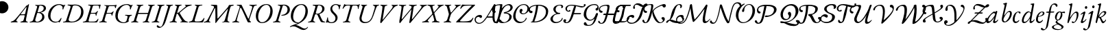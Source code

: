 SplineFontDB: 3.0
FontName: Untitled1
FullName: Untitled1
FamilyName: Untitled1
Weight: Regular
Copyright: Copyright (c) 2018, Yuansheng Zhao,,,
UComments: "2018-7-28: Created with FontForge (http://fontforge.org)"
Version: 001.000
ItalicAngle: 0
UnderlinePosition: -100
UnderlineWidth: 50
Ascent: 800
Descent: 200
InvalidEm: 0
LayerCount: 2
Layer: 0 0 "Back" 1
Layer: 1 0 "Fore" 0
XUID: [1021 64 1373207084 13806451]
StyleMap: 0x0000
FSType: 0
OS2Version: 0
OS2_WeightWidthSlopeOnly: 0
OS2_UseTypoMetrics: 1
CreationTime: 1532764129
ModificationTime: 1540058358
OS2TypoAscent: 0
OS2TypoAOffset: 1
OS2TypoDescent: 0
OS2TypoDOffset: 1
OS2TypoLinegap: 90
OS2WinAscent: 0
OS2WinAOffset: 1
OS2WinDescent: 0
OS2WinDOffset: 1
HheadAscent: 0
HheadAOffset: 1
HheadDescent: 0
HheadDOffset: 1
OS2Vendor: 'PfEd'
DEI: 91125
Encoding: UnicodeFull
UnicodeInterp: none
NameList: AGL For New Fonts
DisplaySize: -48
AntiAlias: 1
FitToEm: 0
WinInfo: 0 26 9
BeginChars: 1114112 105

StartChar: A
Encoding: 65 65 0
Width: 771
Flags: W
HStem: -5 29<-7.52539 64.4935 182.739 251.367> 620 31<614.433 695.029 800.486 889.437> 625 33<158.414 251.548>
LayerCount: 2
Fore
SplineSet
16 -5 m 0xc0
 0 -5 -8 -2 -8 6 c 0
 -8 15 -2 19 21 24 c 0
 84 38 103 63 113 95 c 2
 252 526 l 2
 271 586 273 620 197 625 c 0
 174 627 158 633 158 644 c 0
 158 657 176 658 183 658 c 0xa0
 237 658 278 653 312 653 c 0
 323 653 333 646 338 636 c 2
 567 154 l 2
 570 148 580 135 587 135 c 0
 592 135 594 140 600 155 c 0
 617 198 712 513 719 544 c 0
 730 591 705 610 641 620 c 0
 621 623 614 630 614 639 c 0
 614 647 631 651 647 651 c 0
 683 651 715 647 754 647 c 0
 793 647 812 653 869 653 c 0
 885 653 892 650 892 642 c 0
 892 633 878 624 855 622 c 0
 804 618 794 607 772 555 c 0
 762 531 635 158 622 113 c 0
 616 92 619 82 626 66 c 0
 634 47 648 41 659 33 c 0
 670 25 678 19 678 6 c 0
 678 0 674 0 670 0 c 0
 633 0 610 -5 593 -5 c 0
 572 -5 561 0 551 21 c 0
 479 172 402 369 324 515 c 0
 316 530 307 539 300 539 c 0
 293 539 282 527 276 505 c 0
 249 406 196 241 161 96 c 0
 152 58 172 33 223 23 c 0
 243 19 252 15 252 6 c 0
 252 -2 238 -5 222 -5 c 0
 172 -5 157 0 123 0 c 0
 82 0 66 -5 16 -5 c 0xc0
EndSplineSet
EndChar

StartChar: B
Encoding: 66 66 1
Width: 694
Flags: W
HStem: -14 31<243.188 379.837> 636 28<397.737 522.924>
VStem: 78 85<120.993 344.408> 608 85<296.566 527.326>
LayerCount: 2
Fore
SplineSet
303 -14 m 0
 147 -14 78 105 78 243 c 0
 78 435 218 664 468 664 c 0
 624 664 693 545 693 407 c 0
 693 215 553 -14 303 -14 c 0
306 17 m 0
 487 17 608 251 608 445 c 0
 608 539 567 636 465 636 c 0
 292 636 163 399 163 205 c 0
 163 111 204 17 306 17 c 0
EndSplineSet
EndChar

StartChar: C
Encoding: 67 67 2
Width: 566
Flags: W
HStem: -5 29<1.84375 82.063 216.401 278.641> 254 26<305.021 390.915> 630 22<177.044 239.955 363.604 442.345>
VStem: 535 85<387.882 561.288>
LayerCount: 2
Fore
SplineSet
25 -5 m 0
 9 -5 1 -2 1 6 c 0
 1 15 14 20 37 24 c 0
 86 33 114 51 129 100 c 2
 263 537 l 2
 281 596 268 621 202 627 c 0
 182 629 177 633 177 642 c 0
 177 650 192 653 208 653 c 0
 218 653 268 652 297 652 c 0
 318 652 382 656 408 656 c 0
 534 656 620 587 620 472 c 0
 620 343 488 254 347 254 c 0
 334 254 305 256 305 267 c 0
 305 275 316 279 328 280 c 0
 347 282 365 286 383 290 c 0
 468 313 535 376 535 480 c 0
 535 563 482 630 382 630 c 0
 365 630 361 618 352 588 c 2
 206 111 l 2
 189 58 202 35 254 24 c 0
 274 20 279 15 279 6 c 0
 279 -2 265 -5 249 -5 c 0
 199 -5 183 2 148 2 c 0
 100 2 75 -5 25 -5 c 0
EndSplineSet
EndChar

StartChar: D
Encoding: 68 68 3
Width: 694
Flags: W
HStem: -270 53<507.019 624.357> -14 21<299.161 340.624> 635 29<388.65 518.545>
VStem: 79 85<126.792 353.59> 614 85<290.28 527.22>
LayerCount: 2
Fore
SplineSet
684 -165 m 0
 699 -145 711 -157 704 -171 c 0
 683 -217 616 -270 544 -270 c 0
 473 -270 410 -232 350 -198 c 0
 293 -165 233 -135 167 -135 c 0
 144 -135 122 -138 106 -144 c 0
 86 -152 71 -161 59 -161 c 0
 48 -161 47 -162 47 -152 c 0
 47 -115 241 -59 313 -26 c 0
 323 -22 332 -17 341 -12 c 1
 333 -13 324 -14 314 -14 c 0
 153 -14 79 105 79 243 c 0
 79 435 214 664 469 664 c 0
 625 664 699 545 699 407 c 0
 699 272 626 122 478 29 c 0
 402 -19 352 -51 253 -86 c 1
 307 -89 365 -114 412 -142 c 0
 475 -180 535 -217 584 -217 c 0
 627 -217 661 -196 684 -165 c 0
374 7 m 2
 375 7 l 1
 521 96 614 247 614 445 c 0
 614 539 567 635 456 635 c 0
 287 635 164 399 164 205 c 0
 164 111 216 7 374 7 c 2
EndSplineSet
EndChar

StartChar: E
Encoding: 69 69 4
Width: 687
Flags: W
HStem: -5 29<3.84375 84.063 213.132 268.641 565.334 633.361> 298 20<293.408 339> 622 31<176.117 268.126> 630 22<372.264 452.371>
VStem: 524 83<421.626 578.4>
LayerCount: 2
Fore
SplineSet
27 -5 m 0xd8
 11 -5 3 -2 3 6 c 0
 3 15 16 20 39 24 c 0
 88 33 116 51 131 100 c 2
 265 538 l 2
 287 608 279 615 204 622 c 0
 184 624 176 629 176 639 c 0
 176 649 194 653 210 653 c 2xe8
 299 652 l 2
 336 652 384 655 410 655 c 0
 512 655 607 612 607 507 c 0
 607 398 520 339 434 312 c 0
 425 309 421 304 425 295 c 0
 439 259 497 134 515 98 c 0
 541 46 561 34 600 27 c 0
 617 24 634 22 634 13 c 0
 634 -2 609 -4 583 -4 c 0
 528 -4 483 1 465 32 c 0
 432 89 387 189 362 249 c 0
 346 288 337 298 301 298 c 0
 272 298 265 294 261 280 c 2
 208 111 l 2
 193 63 200 33 244 24 c 0
 264 20 269 15 269 6 c 0
 269 -2 255 -5 239 -5 c 0
 189 -5 185 2 150 2 c 0
 102 2 77 -5 27 -5 c 0xd8
338 318 m 0
 394 318 524 360 524 508 c 0
 524 576 472 630 402 630 c 0xd8
 373 630 362 618 345 555 c 2
 292 356 l 2
 284 325 294 318 338 318 c 0
EndSplineSet
EndChar

StartChar: F
Encoding: 70 70 5
Width: 467
Flags: W
HStem: -15 30<117.392 251.972> 466 21G<466 473> 625 20G<509.5 518> 635 29<286.172 400.04>
VStem: 145 69<429.938 563.787> 332 77<92.8641 231.92> 459 66<492 629> 459 28<466.864 566.376>
LayerCount: 2
Fore
SplineSet
182 -15 m 0xde
 148 -15 113 -9 79 4 c 0
 62 11 50 16 46 16 c 0
 39 16 32 13 25 10 c 0
 17 5 10 0 5 0 c 0
 -1 0 -14 11 -14 19 c 0
 -14 31 21 92 32 171 c 0
 34 185 38 191 48 191 c 0
 59 191 60 179 60 152 c 0
 60 75 96 15 179 15 c 0
 264 15 332 66 332 155 c 0
 332 207 313 242 249 302 c 0
 192 354 145 406 145 482 c 0
 145 588 236 664 354 664 c 0
 375 664 400 658 423 652 c 0
 449 644 467 635 477 635 c 0xde
 486 635 491 637 496 640 c 0
 501 643 506 645 513 645 c 0
 523 645 525 634 525 629 c 0xee
 525 626 502 601 487 498 c 0xed
 484 478 475 466 471 466 c 0
 461 466 459 477 459 492 c 0
 459 585 412 635 342 635 c 0
 271 635 214 570 214 506 c 0
 214 453 239 411 307 348 c 0
 375 286 409 240 409 184 c 0
 409 74 329 -15 182 -15 c 0xde
EndSplineSet
EndChar

StartChar: G
Encoding: 71 71 6
Width: 622
Flags: W
HStem: -5 27<123.496 201.158 346.086 404.807> 504 21G<125 134.5 683.5 690.5> 614 28<227.805 389.601 477.889 648.863> 646 20G<184.5 189.5 731.5 738> 646 20G<184.5 189.5 731.5 738>
VStem: 674 25<497.114 562.589>
LayerCount: 2
Fore
SplineSet
147 -5 m 0xf4
 131 -5 123 -2 123 6 c 0
 123 15 137 18 160 22 c 0
 209 31 242 54 256 102 c 2
 378 530 l 2
 397 598 392 614 375 614 c 2
 292 614 l 2
 227 614 196 582 172 553 c 0
 154 532 140 504 129 504 c 0
 121 504 118 506 118 517 c 0
 118 519 120 531 128 548 c 0
 141 575 160 611 170 646 c 0xec
 173 655 182 666 187 666 c 0
 192 666 199 660 205 654 c 0
 211 648 219 642 281 642 c 2
 638 642 l 2
 699 642 710 649 717 655 c 0
 724 661 729 666 734 666 c 0
 742 666 744 661 744 655 c 0
 744 646 738 634 734 627 c 0
 727 614 709 565 699 511 c 0
 697 500 693 497 688 497 c 0
 679 497 674 506 674 520 c 0
 674 581 657 614 607 614 c 2
 507 614 l 2
 481 614 472 603 451 527 c 2
 330 102 l 2
 316 54 336 31 380 22 c 0
 400 18 405 15 405 6 c 0
 405 -2 391 -5 375 -5 c 0
 325 -5 310 0 268 0 c 0
 221 0 197 -5 147 -5 c 0xf4
EndSplineSet
EndChar

StartChar: H
Encoding: 72 72 7
Width: 700
Flags: W
HStem: -14 40<246.715 412.423> 620 33<163.558 213.343 321.853 385.113 594.851 656.354 752.997 824.206>
LayerCount: 2
Fore
SplineSet
301 -14 m 0
 172 -14 66 65 123 251 c 2
 213 547 l 2
 228 595 212 614 193 620 c 0
 173 626 162 633 162 642 c 0
 162 650 184 653 200 653 c 0
 228 653 254 650 289 650 c 0
 318 650 344 652 364 652 c 0
 380 652 388 649 387 641 c 0
 386 632 373 628 350 621 c 0
 329 615 300 590 284 535 c 2
 196 238 l 2
 152 90 230 26 328 26 c 0
 474 26 545 143 582 269 c 0
 604 344 633 434 646 474 c 0
 685 593 668 609 620 622 c 0
 608 625 594 631 594 640 c 0
 594 648 609 651 625 651 c 2
 727 650 l 2
 757 650 782 653 803 653 c 0
 819 653 828 650 827 642 c 0
 826 633 812 627 789 622 c 0
 756 614 742 608 704 506 c 0
 676 432 648 346 615 254 c 0
 559 99 480 -14 301 -14 c 0
EndSplineSet
EndChar

StartChar: I
Encoding: 73 73 8
Width: 683
Flags: W
HStem: -14 21G<183 199.5> 623 33<168.271 233.167 347.607 424.951 575.041 618.719 736.387 809.183>
LayerCount: 2
Fore
SplineSet
192 -14 m 0
 174 -14 158 2 169 63 c 0
 208 287 234 439 243 550 c 0
 246 593 245 615 192 623 c 0
 172 626 168 634 168 643 c 0
 168 652 182 656 198 656 c 0
 224 656 262 650 304 650 c 0
 340 650 379 651 401 651 c 0
 417 651 425 648 425 640 c 0
 425 631 408 623 390 621 c 0
 351 616 330 603 322 553 c 2
 255 143 l 2
 251 120 253 112 259 112 c 0
 264 112 271 125 288 146 c 2
 568 492 l 2
 640 580 627 617 599 621 c 0
 578 624 575 632 575 641 c 0
 575 649 589 652 605 652 c 0
 622 652 662 650 696 650 c 0
 737 650 756 656 787 656 c 0
 803 656 810 651 810 643 c 0
 810 634 796 627 773 620 c 0
 738 610 695 591 656 543 c 2
 285 95 l 2
 243 45 207 -14 192 -14 c 0
EndSplineSet
EndChar

StartChar: J
Encoding: 74 74 9
Width: 1067
Flags: W
HStem: -14 21G<195.5 215 553 579> 623 33<168.512 253.042 357.489 438.968 534.732 615.724 733.437 823.183 935.044 989.704 1115.68 1193.18>
VStem: 632 192<560.5 647>
LayerCount: 2
Fore
SplineSet
208 -14 m 0
 183 -14 180 37 188 78 c 0
 217 226 250 422 262 523 c 0
 272 606 265 612 199 623 c 0
 179 626 168 632 168 643 c 0
 168 654 185 656 205 656 c 0
 231 656 267 650 318 650 c 0
 354 650 390 651 412 651 c 0
 428 651 439 647 439 639 c 0
 439 630 417 622 399 620 c 0
 351 615 343 602 333 539 c 0
 314 415 294 293 274 167 c 0
 267 121 276 122 313 165 c 2
 584 485 l 2
 621 528 632 551 632 570 c 0
 632 602 614 616 564 623 c 0
 544 626 534 633 534 644 c 0
 534 653 554 656 570 656 c 0
 600 656 662 650 701 650 c 0
 739 650 769 656 801 656 c 0
 817 656 824 651 824 643 c 0
 824 634 810 627 787 623 c 0
 724 613 711 597 704 551 c 2
 648 167 l 2
 641 122 651 122 686 166 c 2
 945 490 l 2
 1016 579 1007 612 960 621 c 0
 939 625 935 629 935 639 c 0
 935 648 950 652 966 652 c 0
 983 652 1046 650 1080 650 c 0
 1121 650 1140 656 1171 656 c 0
 1187 656 1194 651 1194 643 c 0
 1194 634 1180 624 1157 620 c 0
 1115 612 1080 592 1040 543 c 2
 670 94 l 2
 635 51 586 -14 572 -14 c 0
 534 -14 556 64 564 112 c 2
 628 492 l 1
 298 97 l 2
 262 54 222 -14 208 -14 c 0
EndSplineSet
EndChar

StartChar: K
Encoding: 75 75 10
Width: 633
Flags: W
HStem: -5 33<-59.3006 34.1781 150.977 197.959 296.069 365.017 496.876 577.02> 622 33<133.227 211.251 323.821 401.625 495.161 543.346 653.556 730.789>
LayerCount: 2
Fore
SplineSet
-37 -5 m 0
 -53 -5 -61 -2 -61 6 c 0
 -61 15 -47 25 -23 28 c 0
 24 34 67 53 134 124 c 2
 286 284 l 2
 305 304 318 319 308 351 c 2
 256 529 l 2
 233 609 202 616 164 622 c 0
 145 625 132 634 132 643 c 0
 132 651 154 655 170 655 c 0
 201 655 250 650 296 650 c 0
 333 650 361 652 378 652 c 0
 394 652 402 649 402 641 c 0
 402 632 389 623 365 621 c 0
 314 617 310 601 330 528 c 2
 365 397 l 2
 370 378 378 378 392 394 c 2
 499 520 l 2
 562 595 552 612 519 620 c 0
 507 623 495 631 495 640 c 0
 495 648 509 651 525 651 c 0
 547 651 574 650 602 650 c 0
 638 650 685 656 710 656 c 0
 726 656 734 653 734 645 c 0
 734 636 720 631 697 625 c 0
 659 615 589 568 538 513 c 2
 406 370 l 2
 388 350 385 343 388 331 c 2
 448 111 l 2
 463 55 479 45 553 26 c 0
 573 21 578 15 578 6 c 0
 578 -2 564 -5 548 -5 c 0
 522 -5 451 1 407 1 c 0
 369 1 342 0 320 0 c 0
 304 0 296 3 296 11 c 0
 296 20 320 27 334 31 c 0
 381 43 390 67 378 111 c 2
 334 270 l 2
 330 284 323 285 315 275 c 2
 169 100 l 2
 137 62 142 39 174 30 c 0
 194 24 198 21 198 12 c 0
 198 4 184 -1 168 -1 c 0
 151 -1 115 1 82 1 c 0
 40 1 -6 -5 -37 -5 c 0
EndSplineSet
EndChar

StartChar: L
Encoding: 76 76 11
Width: 575
Flags: W
HStem: -5 29<99.8438 176.653 322.55 380.641> 620 33<140.308 200.809 306.885 378.642 500.633 551.984 658.286 728.67>
LayerCount: 2
Fore
SplineSet
123 -5 m 0
 107 -5 99 -2 99 6 c 0
 99 15 112 20 135 24 c 0
 184 33 219 60 234 108 c 2
 285 268 l 2
 294 295 292 314 284 342 c 2
 228 548 l 2
 216 593 198 617 167 620 c 0
 148 622 139 633 139 642 c 0
 139 650 158 653 174 653 c 0
 202 653 238 650 282 650 c 0
 311 650 337 652 357 652 c 0
 373 652 380 649 380 641 c 0
 380 632 367 625 343 621 c 0
 305 615 298 607 310 560 c 2
 352 401 l 2
 359 375 364 363 371 363 c 0
 378 363 390 376 407 395 c 0
 451 444 478 481 523 537 c 0
 567 592 562 610 524 620 c 0
 511 623 500 631 500 640 c 0
 500 648 514 651 530 651 c 0
 558 651 578 650 608 650 c 0
 646 650 685 653 706 653 c 0
 722 653 731 650 731 642 c 0
 731 633 716 629 697 623 c 0
 658 611 599 565 570 534 c 0
 520 482 441 392 404 352 c 0
 374 320 365 294 353 256 c 2
 308 108 l 2
 294 63 312 33 356 24 c 0
 376 20 381 15 381 6 c 0
 381 -2 367 -5 351 -5 c 0
 301 -5 285 0 243 0 c 0
 196 0 173 -5 123 -5 c 0
EndSplineSet
EndChar

StartChar: M
Encoding: 77 77 12
Width: 635
Flags: W
HStem: -5 37<121.562 437.185> 493 21G<141 149.5> 617 29<340.776 542.002>
LayerCount: 2
Fore
SplineSet
502 -5 m 0
 405 -5 250 -1 167 -1 c 0
 134 -1 37 -3 -16 -3 c 0
 -22 -3 -18 11 -18 11 c 1
 -15 21 33 73 64 104 c 0
 247 290 357 416 542 601 c 0
 547 606 555 616 533 617 c 0
 489 619 360 614 294 608 c 0
 264 605 208 578 172 518 c 0
 163 503 154 493 145 493 c 0
 137 493 133 502 133 512 c 0
 133 516 136 526 141 537 c 0
 153 564 174 605 183 627 c 0
 190 644 198 653 213 653 c 0
 229 653 264 648 297 647 c 0
 345 646 413 646 455 646 c 0
 532 646 589 647 658 649 c 0
 666 649 675 631 671 627 c 2
 594 550 l 2
 408 364 301 263 130 67 c 0
 116 51 118 40 136 38 c 0
 162 35 194 32 235 32 c 0
 277 32 365 35 409 41 c 0
 477 50 537 82 579 150 c 0
 584 158 590 169 600 169 c 0
 610 169 609 159 609 150 c 0
 609 129 548 36 533 12 c 0
 528 4 520 -5 502 -5 c 0
EndSplineSet
EndChar

StartChar: N
Encoding: 78 78 13
Width: 774
VWidth: 950
Flags: HW
HStem: -5 34<-59.7961 20.3042 503.216 566.431> 0 32<146.714 194.31 293.119 377.057> 258 33<315.997 450.422> 656 20G<596.5 603>
LayerCount: 2
Fore
SplineSet
818.099609375 27.4501953125 m 0x4c
 867.370117188 29.89453125 903 76 922 123 c 0
 930.62890625 144.34375 959.577148438 131.385742188 950.400390625 110.150390625 c 0
 927 56 874.91015625 -22.75 793.5 -22.75 c 3
 700.814453125 -22.75 687.052734375 93.203125 682.5 171.75 c 1
 480.450195312 171.75 l 1x6c
 410.150390625 71.0498046875 318.949868169 -48.3787100288 191 -49 c 0
 83.0009765625 -49.5244140625 29 35 29 102 c 0
 29 191 105 277 226 277 c 0
 277 277 302 249 302 221 c 0
 302 196 287 166 255 166 c 0
 230 166 221 179 213 189 c 0
 205 198 198 208 180 208 c 0
 123 208 72 168 72 111 c 0
 72 21 131 -17 204 -17 c 3x9c
 308.147460938 -17 407.709960938 122.635742188 501.432617188 272 c 0
 597.43359375 424.99609375 689.487026838 592.130078083 712.900390625 633.650390625 c 0
 728.645507812 661.571289062 740.221679688 685.849609375 763.799804688 685.849609375 c 0
 773.299804688 685.849609375 792.890625 673.955078125 791.299804688 646.049804688 c 0
 784.510742188 526.982421875 702.282226562 21.705078125 818.099609375 27.4501953125 c 0x4c
717.650390625 570.950195312 m 1
 716.700195312 570.950195312 l 1
 676.309570312 498.245117188 578.435546875 328.168945312 505.099609375 215.799804688 c 1
 537.395507812 217.134765625 622.767578125 217.950195312 682.799804688 217.950195312 c 1
 684.301757812 252.919921875 685.361328125 323.022460938 694.69921875 404 c 0
 701.549804688 463.400390625 713.086914062 524.34765625 717.650390625 570.950195312 c 1
EndSplineSet
EndChar

StartChar: O
Encoding: 79 79 14
Width: 673
Flags: HW
HStem: -4 25<-19.625 50.1531 213.369 309.978> 346 25<274.938 353.325> 625 30<182.34 241.239 335.586 439.98>
VStem: 439 81<124.728 280.543> 496 81<456.588 584.062>
LayerCount: 2
Fore
SplineSet
336.299804688 12.2998046875 m 0xf8
 401.849609375 12.2998046875 522.25 87.150390625 522.25 219.200195312 c 0xf8
 522.25 310.400390625 446.5 334.400390625 348.650390625 334.400390625 c 0
 319.168553777 334.400390625 316 346.978515625 316 358 c 0
 316 366.650390625 324.327568777 380.484406468 361 384.75 c 0
 470.520365552 397.488979864 561.400390625 475.950195312 561.400390625 546.950195312 c 0
 561.400390625 602.049804688 519.900390625 629.5 481.650390625 629.5 c 0
 410.400390625 629.5 352.450195312 574.75 314.450195312 524.400390625 c 0
 240.349609375 424.650390625 202.804331339 266.954945142 185.25 211.849609375 c 0
 156.5 121.599609375 124 36.5 105 -1.5 c 0
 85.9287109375 -37.63671875 18.5817908586 -45.9738270608 41.7998046875 12.349609375 c 0
 77.349609375 101.650390625 107.349609375 181.450195312 134.900390625 308.75 c 0
 152 388.549804688 172 490 186.200195312 607.200195312 c 0
 188.583984375 626.872070312 179.090820312 628.471679688 141 629 c 0
 49.2138671875 630.274414062 -67 571 -67 498 c 0
 -67 452 -39 437 -2 430 c 0
 16 427 26 414 26 399 c 0
 26 381 12 360 -24 360 c 0
 -78 360 -112 412 -112 464 c 0
 -112 594 7 669 247 669 c 3
 260.920898438 669 273.75 651.56597224 267.75 630.200195312 c 0
 248.900390625 514.900390625 l 1
 249.849609375 514.900390625 l 1
 343.900390625 634.599609375 451.700195312 670.700195312 518.200195312 670.700195312 c 0
 586.599609375 670.700195312 645.049804688 612.700195312 645.049804688 554.75 c 0xf4
 645.049804688 445.950195312 491.099609375 375.349609375 403.049804688 367.75 c 1
 484.75 356.349609375 607.900390625 307.200195312 607.900390625 216 c 0
 607.900390625 63.0498046875 410.400390625 -20.900390625 270.75 -20.900390625 c 0
 192.75 -20.900390625 123.867001636 9.18267357918 137.748046875 60.9892578125 c 0
 142.924804688 80.3076171875 156.158203125 105.84765625 187.158203125 105.84765625 c 3
 220.954101562 105.84765625 224.08203125 71.6953125 240.729492188 51.6328125 c 0
 254.732396076 34.7573706337 303.862304688 12.2998046875 336.299804688 12.2998046875 c 0xf8
EndSplineSet
EndChar

StartChar: P
Encoding: 80 80 15
Width: 542
Flags: HW
HStem: 11 6<445 459> 467 21G<613 622.5> 625 20G<693.5 703> 634 31<405.747 547.464>
VStem: 78 88<140.567 365.222> 604 33<467.178 536.318>
LayerCount: 2
Fore
SplineSet
569.650390625 512 m 0
 569.650390625 393.099609375 454.964703836 303.969351874 339.758926401 303.969351874 c 0
 279.187010205 303.969351874 218 349.674804688 218 408 c 0
 218 453 244 489 279 489 c 0
 314 489 330 457 330 438 c 0
 330 412.654296875 292 400.259765625 292 375 c 0
 292 357.201085661 318.036132812 333.620117188 355.826171875 333.620117188 c 0
 452.875 333.620117188 507 423.544921875 507 510.200195312 c 0
 507 563.450195312 473.849609375 638.549804688 365.25 638.549804688 c 0
 177.666015625 638.549804688 71.9501953125 401.76946117 71.9501953125 238.450195312 c 0
 71.9501953125 95 179.75 26.4501953125 268.099609375 26.4501953125 c 0
 381.0703125 26.4501953125 426.032226562 102.982421875 448 159 c 0
 451.879432599 168.892510014 459.713331991 172.944949581 466.19443191 172.944949581 c 0
 473.678365554 172.944949581 480.144579769 167.205418328 480.144579769 157.314905 c 0
 480.144579769 124.333213155 396.259837878 -20.75 219.5 -20.75 c 0
 101.150390625 -20.75 -13.7001953125 82.25 -13.7001953125 226.650390625 c 0
 -13.7001953125 426.762695312 165.412109375 669.75 380.799804688 669.75 c 0
 476.049804688 669.75 569.650390625 600.700195312 569.650390625 512 c 0
EndSplineSet
EndChar

StartChar: Q
Encoding: 81 81 16
Width: 753
VWidth: 950
Flags: HW
HStem: -7 30<183.254 409.275> -5 29<-3.2371 87.2179> 622 27<163.18 244.504 367.125 527.814>
VStem: 659 86<265.985 493.048>
LayerCount: 2
Fore
SplineSet
80.75 17.650390625 m 0
 80.75 23.349609375 89 29.2001953125 132.700195312 29.349609375 c 1
 204.900390625 203.200195312 260.5 427.549804688 272.849609375 615.650390625 c 1
 198.849609375 613.650390625 49 575.03515625 49 478 c 0
 49 432 73.7299822315 421.993216189 111 418 c 0
 139 415 143 394 143 379 c 0
 143 361 125 334 89 334 c 0
 35 334 -4 392 -4 444 c 0
 -4 574 127 653 367 653 c 0
 524.466796875 652.73828125 714.599609375 583.53515625 714.599609375 407.5 c 0
 714.599609375 149.099609375 462.25 -2 203.299804688 -2 c 0
 101.21875 -2 80.75 -1.48828125 80.75 17.650390625 c 0
207.099609375 31.2001953125 m 1
 414.376953125 31.2001953125 632.413085938 162.501953125 632.413085938 383.9609375 c 0
 632.413085938 548.165039062 502.08203125 618.650390625 348.650390625 618.650390625 c 1
 329.650390625 444.799804688 295.450195312 245.900390625 207.099609375 31.2001953125 c 1
EndSplineSet
EndChar

StartChar: R
Encoding: 82 82 17
Width: 490
Flags: HW
HStem: -5 31<-30.6487 61.9023 183.675 439.05> 322 27<265.297 429.349> 420 220G<504 515 609.5 614.5> 516 21G<572.5 579> 622 28<163.258 242.124 342.525 551.119> 640 20G<609.5 614.5>
VStem: 441 26<237.015 309.096> 565 28<516.463 594.81>
LayerCount: 2
Fore
SplineSet
391 634 m 0
 267 634 234 534 234 483 c 0
 234 433 268 363 389 363 c 0
 401 363 402 353 402 347 c 0
 402 328 383 324 321 320 c 0
 184 310 130 220 130 139 c 0
 130 58 193 19 262 19 c 0
 355 19 445.037109375 82.1865234375 462 162 c 0
 464.120117188 171.975585938 471 176 476 176 c 0
 485 176 492 166 492 155 c 0
 492 99 398 -21 228 -21 c 0
 116 -21 45 54 45 135 c 0
 45 205 128 298 265 344 c 1
 219 359 151 423 151 481 c 0
 151 584 247 661 418 661 c 0
 480 661 508 628 508 593 c 0
 508 555.246733218 479.777457722 523 449 523 c 0
 441 523 437 527 437 532 c 0
 437 546.279296875 445.169512141 558.296272784 445.169512141 575.13075258 c 0
 445.169512141 609.76267969 427.552459316 634 391 634 c 0
EndSplineSet
EndChar

StartChar: S
Encoding: 83 83 18
Width: 736
Flags: HW
HStem: -5 29<-9.2371 68.706 200.97 269.641> 322 27<268.265 432.173> 523 21G<575 586.5> 618 32<179.007 245.459 345.112 559.285> 642 20G<614.5 620.5> 642 20G<614.5 620.5>
VStem: 443 28<246.052 311.503> 569 56<546 652>
LayerCount: 2
Fore
SplineSet
415 613 m 1xfe80
 379 621 344 630 312 630 c 0
 190 630 148 564 148 506 c 0
 148 464 172 422 201 422 c 0
 217 422 214.088475092 433.404831411 219 442 c 0
 223 449 234 457 246 457 c 0
 265 457 274 442 274 427 c 0
 274 409 248 390 212 390 c 0
 138 390 92 445 92 506 c 0xfd80
 92 580 160 662 327 662 c 0
 463.870808358 662 632.442609775 599.003475268 725.300960952 599.003475268 c 0
 742.119728408 599.003475268 755.757864873 601.706723311 769 606 c 1
 761 620 756.894461777 635.232253422 756.894461777 647.158179348 c 0
 756.894461777 653.121142311 757.920846333 658.2575234 760 662 c 0
 770 680 784 689 802 689 c 0
 818 689 830 674 830 655 c 0
 830 626 779 555 690 555 c 0
 640.860882198 555 516.647460938 600.650390625 480.700195312 604.650390625 c 1
 471.200195312 559.049804688 423.549804688 390.450195312 406.599609375 341.049804688 c 1
 643.150390625 341.049804688 l 2
 655.823568761 341.049804688 662.689453125 334.92578125 662.689453125 325.723632812 c 0
 662.689453125 313.706054688 651.684462057 297.849609375 633.75 297.849609375 c 1
 394.700195312 297.849609375 l 1
 377.599609375 244.650390625 356.110339871 178.776308056 309 89 c 0
 256 -12 185.299804688 -30.400390625 127.299804688 -30.400390625 c 0
 74.6663930094 -30.400390625 16.150390625 -10.9794921875 16.150390625 53.599609375 c 0
 16.150390625 80.7001953125 39.349609375 112.150390625 71.2001953125 112.150390625 c 0
 94.8928355064 112.150390625 120 98.3984375 120 76 c 0
 120 50 97 47.4912109375 97 28 c 0
 97 10.44921875 112.09375 -0.494140625 135.892578125 -0.494140625 c 3
 204.333007812 -0.494140625 257 112 287.849609375 211.849609375 c 0
 330.766127643 350.755665938 368.703125 492.767578125 415 613 c 1xfe80
EndSplineSet
EndChar

StartChar: T
Encoding: 84 84 19
Width: 610
Flags: HW
HStem: -14 28<317.817 444.6> 260 30<432.012 519.25 623.233 686.871> 464 21G<621.5 631.5> 625 20G<702.5 712> 634 29<412.974 555.552>
VStem: 81 88<142.781 368.126> 526 36<92 209> 613 33<464.2 536.318>
LayerCount: 2
Fore
SplineSet
518.336914062 437.327148438 m 0xf8
 486.625976562 433.357421875 461.782226562 451.102539062 465.749023438 487.643554688 c 0xf8
 470.25390625 529.139648438 516.068782026 518.442103062 529.184570312 546.916992188 c 0
 551.965820312 596.375976562 508.739257812 635.549804688 414.25 635.549804688 c 4
 345.900390625 635.549804688 273.849609375 611.200195312 209 545.799804688 c 4
 138.168837118 474.367057976 125.400390625 362.900390625 125.400390625 303.049804688 c 0
 125.400390625 199.5 180.5 109.799804688 279.299804688 109.799804688 c 0
 341.049804688 109.799804688 375.25 151.049804688 396.150390625 171 c 0
 442.700195312 218.5 460.75 274.549804688 470.25 306.849609375 c 0
 475.950195312 323.950195312 502.5 351.5 522.450195312 351.5 c 0
 537.200195312 351.5 551.950195312 341.650390625 551.950195312 303.900390625 c 0xf4
 551.950195312 286.299804688 524.400390625 236.549804688 516.799804688 208.049804688 c 0
 503.5 167.200195312 492.099609375 130.150390625 471.200195312 82.650390625 c 0
 403.75 -67.4501953125 298.799804688 -113.049804688 220.900390625 -113.049804688 c 0
 128.75 -113.049804688 63.2001953125 -104.099609375 43.2001953125 -66.5 c 0
 21.52734375 -25.7548828125 52.4482421875 17.666015625 76.349609375 19 c 0
 147.998046875 22.998046875 121.61726422 -36.9755479875 157.75 -64.7001953125 c 0
 187.202148438 -87.298828125 219.168945312 -86.140625 250 -80.0830078125 c 0
 295.336914062 -71.1748046875 335.319004493 -48.9770768123 368.599609375 7.599609375 c 0
 385.700195312 36.099609375 410.400390625 91.2001953125 428.450195312 152.950195312 c 1
 389.5 120.650390625 344 74.599609375 254.700195312 74.599609375 c 0
 137.849609375 74.599609375 32.75 184.849609375 32.75 291.25 c 0
 32.75 400.996517362 81.3218157738 511.655806499 170 579.290039062 c 0
 251.70703125 641.607421875 339.798828125 669.75 429.799804688 669.75 c 0
 573.450195312 669.75 590.583525814 552.047072595 574.340820312 499.829101562 c 4
 562.769154702 462.627854543 546.234375 440.819335938 518.336914062 437.327148438 c 0xf8
EndSplineSet
EndChar

StartChar: U
Encoding: 85 85 20
Width: 542
Flags: HW
HStem: -5 29<-19.1905 53.465 181.926 244.641 401.844 477.446 594.888 650.641> 307 38<245.912 585> 622 31<181.501 237.532 348.255 427.556 598.501 655.031 767.674 842.556>
LayerCount: 2
Fore
SplineSet
656.099609375 -5.5498046875 m 0x7b80
 698.950195312 -5.5498046875 737.938476562 32.373046875 757.650390625 69.0498046875 c 0
 774.5 100.400390625 795.349609375 113.75 804.849609375 113.75 c 0
 825.549804688 113.75 828.400390625 104.900390625 828.400390625 95.150390625 c 0
 828.400390625 74.25 748.25 -47.75 591.5 -47.75 c 0x7b80
 552.497070312 -47 491.349609375 -19.9501953125 491.349609375 46.650390625 c 0
 491.349609375 54.25 491.049804688 76.9501953125 502.450195312 137.75 c 0
 504.349609375 149.150390625 513.849609375 196.650390625 534.75 275.5 c 1
 517.650390625 265.049804688 501 265 489.150390625 265.049804688 c 2
 308.75 266.049804688 l 1
 279.658778594 151.460171242 248.786345726 70.1394298327 223 30 c 0
 181.956054688 -33.8896484375 132 -53 77 -53 c 0
 7 -53 -39 -10 -39 19 c 0
 -39 42 -32 57 -15 57 c 0
 14 57 15 17 33 -2 c 0
 46.7548929582 -16.5190536781 56 -26 78 -26 c 0
 122.106445312 -26 151.069804482 24.1767265881 169.950195312 61 c 0
 201.240234375 122.026367188 221.294110645 200.944957208 237.5 266.049804688 c 1
 168.150390625 265.049804688 l 2
 146 265 145.349609375 279 145.349609375 284.700195312 c 0
 145.349609375 298.950195312 163 318 186.799804688 318.25 c 2
 252.700195312 318.25 l 1
 299.941775145 510.514082012 329.094726562 614 245 614 c 0
 153 614 28 576 28 493 c 0
 28 447 58 432 95 426 c 0
 113 423 123 410 123 395 c 0
 123 377 109 356 73 356 c 0
 19 356 -15 408 -15 460 c 0
 -15 590 109 650 309 650 c 0xbd80
 365.761658702 650 376.200195312 615.599609375 376.200195312 593.75 c 0
 376.200195312 589 372.400390625 537.700195312 359.099609375 462.650390625 c 0
 349.599609375 414.200195312 338.200195312 365.75 324.900390625 318.25 c 1
 547.099609375 318.25 l 1
 555.139648438 346.563476562 561.21875 372.916992188 574 407 c 0
 646 599 725 646 815 646 c 0
 874 646 920 617 920 575 c 0
 920 539 896 521 877 521 c 0
 862 521 853 542 853 565 c 0
 853 595.463092423 836 616 807 616 c 0
 732 616 697 526 667 451 c 0
 630.786132812 360.46484375 613.422851562 287.618164062 595.3671875 211 c 0
 584.41796875 164.534179688 562.580078125 91.8369140625 580.004882812 48 c 0
 592.249023438 17.193359375 625.005859375 -5.5498046875 656.099609375 -5.5498046875 c 0x7b80
EndSplineSet
EndChar

StartChar: V
Encoding: 86 86 21
Width: 562
Flags: HW
HStem: -5 29<-19.1562 62.4897 199.031 261.641> 622 31<185.501 245.933 364.79 447.556>
LayerCount: 2
Fore
SplineSet
90 503 m 3xec
 90 457 125.516601562 445 163 445 c 3
 181.248046875 445 191 432 191 417 c 3
 191 399 177 375 141 375 c 3
 87 375 53 427 53 479 c 3
 53 609 200.105006335 649 351 649 c 0xec
 577.549804688 648.849609375 l 2
 598.345937441 648.995329019 607.05859375 640.23828125 607.05859375 633.342773438 c 0
 607.05859375 618.521484375 593.235351562 604.650390625 559.849609375 604.650390625 c 2
 431.299804688 604.650390625 l 1
 378.5 556.400390625 358.879882812 379.342773438 342.099609375 294.849609375 c 0
 312.026367188 143.42578125 278.349609375 96.900390625 198.049804688 44.2001953125 c 1
 356.150390625 44.2001953125 l 2
 450.599609375 44.2001953125 459.677071772 90.5816423222 468.150390625 116.950195312 c 0
 479.139197746 151.146824506 471.25 193.5 505.349609375 193.5 c 0
 549.150390625 193.5 545.799804688 163.5 545.799804688 156.849609375 c 0
 545.799804688 121.700195312 471.25 0 297.25 0 c 2
 22.849609375 0 l 2
 -17.4609375 0 8 44.2001953125 36.5 44.2001953125 c 2
 130.150390625 44.2001953125 l 2
 155.799804688 44.2001953125 156.75 45.150390625 165.299804688 53.7001953125 c 0
 209.950195312 107.849609375 260.09765625 258.396484375 271.650390625 333.549804688 c 0
 291.7734375 464.458984375 324.450195312 545.75 388.099609375 604.650390625 c 1
 278.959960938 604.650390625 90 604.37109375 90 503 c 3xec
EndSplineSet
EndChar

StartChar: W
Encoding: 87 87 22
Width: 612
Flags: HW
HStem: -200 38<-100.74 -21.2121> 622 31<159.593 220.256 330.47 407.649>
LayerCount: 2
Fore
SplineSet
92 -11 m 3
 197.118164062 -11 302.465929689 98.2617337635 372.305664062 278 c 0
 412.087890625 380.3828125 432.086914062 496.234375 478 584 c 1
 368 589 348 660 265 660 c 0
 214 660 191 636 191 601 c 0
 191 588 194 577 197 569 c 0
 201 557 205 549 205 543 c 0
 205 522 187 511 165 511 c 0
 146 511 136 534 136 554 c 0
 136 629 208 714 307 714 c 0
 406 714 465 660 499 633 c 1
 536 680 579 704 614 705 c 0
 639 706 657 692 657 665 c 0
 657 625 608 585 528 575 c 1
 492.108398438 457.12109375 486.411132812 354.229492188 450.971679688 258 c 0
 376.685546875 56.291015625 215.467773438 -47 69 -47 c 0
 -45 -47 -99 27 -99 105 c 0
 -98 190 -28 279 100 279 c 0
 151 279 176 251 176 223 c 0
 176 198 161 169 129 169 c 0
 110 169 96 179 87 189 c 0
 79 198 72 210 54 210 c 0
 -10 210 -59 155 -61 99 c 0
 -62 41 -15 -11 92 -11 c 3
EndSplineSet
EndChar

StartChar: X
Encoding: 88 88 23
Width: 742
VWidth: 950
Flags: HW
HStem: -5 29<-16.1562 62.2952 193.533 252.641 373.032 433.421 584.519 652.641> 323 24<263.625 279.514> 622 31<177.593 238.933 344.534 424.556 538.355 580.84 690.464 790.13>
LayerCount: 2
Fore
SplineSet
-6 0 m 3xaf
 24.404671482 0 49.5419921875 60.142578125 63.900390625 92.25 c 0
 112.870702163 201.752289127 187.540039062 464.177734375 194.540039062 581.094726562 c 0
 196.677087443 616.788622105 190.527082743 639 171 639 c 3
 79 639 -49 618 -49 485 c 0
 -49 439 -20 423 17 417 c 0
 35 414 45 403 45 388 c 0
 45 370 31 347 -5 347 c 0
 -59 347 -93 399 -93 451 c 0
 -93 581 -29 670 211 670 c 0
 233.75 669.75 270.75 659.950195312 270.75 607.5 c 0
 270.75 586.799804688 265.576629121 543.720936088 239.400390625 428.450195312 c 0
 196.049804688 237.549804688 194.541600013 221.59144842 142.400390625 100.200195312 c 0
 104.900390625 12.8955078125 50.84375 -28 -29 -28 c 3
 -89 -28 -128 21 -128 55 c 0
 -128 83 -111 100 -94 100 c 0
 -73 100 -61 74 -58 53 c 0
 -55.1716072943 33.2012510599 -38.9967481716 0 -6 0 c 3xaf
586.650390625 612 m 0x37
 550.794921875 612 279.599609375 496.659312033 279.599609375 402.599609375 c 0
 279.599609375 377.73702519 310.26953125 285.381835938 358.036132812 198 c 0
 407.553710938 107.416015625 460.594726562 6 534 6 c 3
 577 6 622 51 622 77 c 0
 622 97 606 108 593 117 c 0
 582 125 570 134 570 155 c 0
 570 182 594 197 621 197 c 0
 671 197 691 162 691 122 c 0
 691 63 620.400390625 -20.900390625 502.400390625 -20.900390625 c 3
 415.168843749 -20.900390625 347.873046875 59.2666015625 296.834960938 150 c 0
 247.09765625 238.420898438 232.75 336.876472092 232.75 380.950195312 c 0
 232.75 522.258229993 597.618285456 669.816580019 658 670 c 0x77
 708 670 728 642 728 613 c 0x2f
 728 580 710 545 667 545 c 0
 644 545 626 557 618 574 c 0
 608.70037024 593.761713239 606 612 586.650390625 612 c 0x37
EndSplineSet
EndChar

StartChar: Y
Encoding: 89 89 24
Width: 490
Flags: HW
HStem: -36 68<333.117 520.955> 55 38<109.698 155.398> 531 21G<537.576 556.576> 640 29<442.517 521.322>
VStem: 564.097 80.4756<100.991 174.844>
LayerCount: 2
Fore
SplineSet
402.65234375 -32 m 0
 330.65234375 -32 216.883789062 -8 168.584960938 26 c 0
 148.160823939 40.3775881304 119.698242188 59 109.698242188 59 c 0
 103.698242188 59 75.642578125 32 57.0576171875 6 c 0
 42.53125 -14 23.591796875 -25 8.7685546875 -24 c 0
 -4.2314453125 -24 -12.46875 -14 -8.9423828125 6 c 0
 -1.712890625 47 49.2822265625 81 102.045898438 91 c 0
 108.221679688 92 111.103515625 97 115.162109375 103 c 0
 141.685546875 140 167.735351562 268.740234375 192.127929688 361 c 0
 232.579101562 514 329.91015625 669 480.91015625 669 c 0
 548.91015625 669 573.327148438 626 566.803710938 589 c 0
 561.336914062 558 540.576171875 531 512.576171875 531 c 0
 502.576171875 531 501.458007812 536 503.044921875 545 c 0
 504.103515625 551 506.513671875 559 507.924804688 567 c 0
 513.625 605 494.795898438 641 457.795898438 641 c 0
 385.795898438 641 329.467682863 536.982925666 284.834960938 358 c 0
 255.908203125 242 185.216796875 126 152.985351562 102 c 0
 149.6328125 100 148.3984375 93 155.3984375 93 c 0
 209.3984375 93 264.28515625 71.1328125 311.580078125 55 c 0
 362.120117188 37.7607421875 443.642578125 23 490.642578125 23 c 0
 538.642578125 23 578.345703125 49 589.577148438 73 c 0
 600.336914062 95.9921875 562.916992188 113.930664062 564.096679688 148 c 0
 564.758789062 167.115234375 585.446289062 182 605.446289062 182 c 0
 631.446289062 182 649.509765625 139 644.572265625 111 c 0
 632.052734375 40 538.65234375 -32 402.65234375 -32 c 0
EndSplineSet
EndChar

StartChar: Z
Encoding: 90 90 25
Width: 1167
VWidth: 950
Flags: HW
HStem: -14 21G<384.5 389> -3 29<-46.3379 35.9566 150.124 201.641 612.52 679.016 836.771 893.749> 625 33<213.03 308.648 956.801 1048.89>
VStem: 374 72<215.75 521.972> 378 76<151.022 504.172>
LayerCount: 2
Fore
SplineSet
944 35 m 3x76
 1007 35 1075 123 1085 133 c 0
 1089.50673577 137.506735767 1096.01855469 130.90625 1097 126 c 0
 1098 121 1096.14926911 115.894933902 1094 113 c 0
 1045 47 980 -29 897 -29 c 0x76
 836.696281978 -29 820.307617188 30.05078125 820.307617188 85.3779296875 c 3
 820.307617188 217.045898438 869.654296875 383.236328125 888.950195312 501.150390625 c 1
 768.799804688 338.349609375 659.122070312 183.034179688 512 38 c 0
 486.092678297 12.4603434201 467.422168051 14.044369212 457 50 c 0
 427.029296875 153.396484375 414.849609375 232.75 372.400390625 532.950195312 c 1
 344.849609375 392.349609375 294.075433108 263.7657574 257.450195312 169.549804688 c 0
 214.650390625 59.4501953125 132.849609375 -48.4501953125 8 -47 c 0
 -112.99155291 -45.5946180868 -149 27 -149 105 c 0
 -148 190 -78 279 50 279 c 0
 101 279 126 251 126 223 c 0
 126 198 111 171 79 171 c 0
 54 171 46 181 37 191 c 0
 29 200 22 219 4 219 c 0
 -60 219 -114 155.036132812 -114 99 c 3
 -114 40.9912109375 -84 -16 20 -16 c 3xa6
 98.9892578125 -16 175.604492188 51.53125 225 178.099609375 c 0
 303.150390625 378.349609375 341.489753797 534.523614533 354.349609375 625.099609375 c 0
 358.837585928 656.70983537 389.849609375 672.75 405.049804688 672.75 c 0
 418.549804688 672.75 431.581054688 662.448242188 435 635 c 0
 453.533203125 486.209960938 499.418945312 193.348632812 527.700195312 106.299804688 c 1
 669.106445312 251.767578125 820.7421875 462.377929688 941 644 c 0
 944.708613247 649.601016698 960.439453125 656.025390625 975 655 c 0
 987.045898438 654.151367188 1001.09863281 635.721679688 995 610 c 0
 982.399414062 556.859375 907 258.400390625 907 133.950195312 c 0
 907 100.94921875 912.142578125 35 944 35 c 3x76
EndSplineSet
EndChar

StartChar: bracketleft
Encoding: 91 91 26
Width: 799
VWidth: 950
Flags: HW
HStem: -14 21G<384.5 389> -3 29<-46.3379 35.9566 150.124 201.641 612.52 679.016 836.771 893.749> 625 33<213.03 308.648 956.801 1048.89>
VStem: 374 72<215.75 521.972> 378 76<151.022 504.172>
LayerCount: 2
Fore
SplineSet
907 704 m 3
 846.584960938 704 785.344726562 685.555664062 733.299804688 483.799804688 c 0
 683.665405536 291.388508933 671.821805948 238.961043079 622.549804688 17.099609375 c 0
 614.653177727 -18.45723699 586 -29.75 569.849609375 -29.75 c 0
 561.099609375 -29.75 546.351369114 -24.709081209 535.450195312 -11.900390625 c 0
 525.07917438 0.285379512407 499.118431698 36.7616282237 460.75 114.950195312 c 0
 406.599609375 225.299804688 318.299804688 495 296.450195312 566.25 c 1
 273.650390625 439.900390625 247 308.75 194.75 155.799804688 c 0
 174.256495915 95.8096524879 135.400390625 -48.900390625 17.9501953125 -48.4501953125 c 0
 -41.0493712648 -48.2240455965 -88 -19 -88 23 c 0
 -88 59 -66 77 -47 77 c 0
 -33 77 -27 58 -19 35 c 0
 -9.15533802974 6.69659683551 14 -7 46 -7 c 3
 90.3140352955 -7 113.757327666 40.3633486737 135.849609375 84.5498046875 c 0
 152.950195312 119.700195312 234.299804688 359.650390625 269.799804688 617.5 c 0
 271.489104875 629.770011082 273.353515625 649.19921875 286.849609375 660.75 c 0
 309.780273438 680.375 342.205432814 664.211309428 352.450195312 635.549804688 c 24
 397 508 419.93359375 435.2578125 466.400390625 307.799804688 c 0
 509 190.950195312 538.599609375 117.099609375 590.849609375 39.2001953125 c 1
 646.349609375 296.200195312 662.297582187 362.95491703 697.150390625 492.299804688 c 0
 744.696289062 668.750976562 796.349609375 743.150390625 935 745 c 0
 993.995117188 745.787109375 1054 706 1054 664 c 0
 1054 628 1030 610 1011 610 c 0
 1002 610 996 629 985 652 c 0
 972 679 938 704 907 704 c 3
EndSplineSet
EndChar

StartChar: backslash
Encoding: 92 92 27
Width: 816
Flags: HW
HStem: -14 31<243.188 379.837> 636 28<397.737 522.924>
VStem: 78 85<120.993 344.408> 608 85<296.566 527.326>
LayerCount: 2
Fore
SplineSet
755.25 434.099609375 m 0
 755.25 147.200195312 498.799804688 -20.900390625 308.799804688 -20.900390625 c 0
 155.849609375 -20.900390625 55.099609375 125.950195312 55.099609375 266.549804688 c 0
 55.099609375 551.549804688 294 659.75 348.299804688 682.75 c 0
 366.485351562 690.453125 380.799804688 685.799804688 380.799804688 676.099609375 c 0
 380.799804688 666.75 374.099609375 660.599609375 358.150390625 652.150390625 c 0
 256.375976562 598.234375 147.75 420.799804688 147.75 258.349609375 c 0
 147.75 117.75 199.450195312 9.2998046875 333.400390625 9.2998046875 c 0
 514.849609375 9.2998046875 663.599609375 241.349609375 663.599609375 432.299804688 c 0
 663.599609375 558.650390625 622.75 642.549804688 536.799804688 642.549804688 c 0
 487.799804688 642.549804688 449.163085938 624.817382812 410.099609375 582.650390625 c 0
 378 548 369 516 365.75 479.299804688 c 0
 361.58781907 432.298926824 365.299804688 404.599609375 336.799804688 387.5 c 0
 328.40234375 382.461914062 280.25 374.48770893 280.25 420.849609375 c 0
 280.25 449.5 317.085838358 529.8772614 385.400390625 600.150390625 c 0
 429 645 482.549804688 669.75 551.400390625 669.75 c 0
 655.400390625 669.75 755.25 563.299804688 755.25 434.099609375 c 0
EndSplineSet
EndChar

StartChar: bracketright
Encoding: 93 93 28
Width: 742
VWidth: 950
Flags: W
HStem: -55 35.7949<22.9223 92.707> 194.75 53.1565<311.295 439.456> 334 70<65.8438 130.542> 602.65 49.3496<163.77 268.85 344.788 533.849>
VStem: -79 82<-3.3665 69.5066> 0 50<419.767 531.514> 268.85 78.8506<486.43 602.65> 621.65 94.6494<397.617 533.469>
LayerCount: 2
Fore
SplineSet
35 -55 m 3xf7
 -31 -55 -79 10 -79 32 c 0
 -79 60 -62 77 -45 77 c 0
 -24 77 -0.009765625 61.724609375 3 40 c 0xfb
 7.828125 5.154296875 35.3251953125 -19.205078125 59.3544921875 -19.205078125 c 0
 108.20703125 -19.205078125 156.952148438 90.7412109375 185.767578125 210 c 0
 225.7890625 375.638671875 266.657295871 578.534014094 268.849609375 602.650390625 c 1
 268.249676345 602.650857922 l 0
 177.443415528 602.650857922 50 570.570619862 50 479 c 0
 50 433 70 410 107 404 c 0
 125 401 135 388 135 373 c 0
 135 355 121 334 85 334 c 0
 31 334 0 393 0 445 c 0
 0 575 118 652 338 652 c 0
 471.200195312 648.849609375 l 2
 579 646 716.299804688 588.950195312 716.299804688 477.799804688 c 0
 716.299804688 321.049804688 487.349609375 194.75 309.700195312 194.75 c 0
 298.299804688 194.75 290.650390625 210.75 290.650390625 217.400390625 c 0
 290.650390625 225.950195312 296.700195312 240.150390625 310.950195312 248.700195312 c 0
 318.317868738 252.826031841 325.382364002 254.228433805 332.246711854 254.228433805 c 0
 346.821030321 254.228433805 360.493096639 247.906492563 374.249039884 247.906492563 c 0
 374.899202948 247.906492563 375.549553384 247.920615151 376.200195312 247.950195312 c 0
 564.299804688 253.650390625 621.650390625 395.799804688 621.650390625 468 c 0
 621.650390625 570.599609375 506.349609375 602.650390625 399.950195312 602.650390625 c 2
 347.700195312 602.650390625 l 1
 341.049804688 545.650390625 313.650390625 430.349609375 276.900390625 274.549804688 c 0
 240.077732505 118.441969498 200.198432356 36.7294246652 199.049804688 34.2998046875 c 0
 164.65234375 -38.458984375 93.365234375 -55 35 -55 c 3xf7
EndSplineSet
EndChar

StartChar: asciicircum
Encoding: 94 94 29
Width: 766
Flags: W
HStem: -16.6162 67.0166<103.185 236.448> 0.864258 24.3662<320.83 344.284> 97.9911 39.1085<253.972 374.812> 616.55 53.2002<388.26 570.714>
VStem: 109.25 87.6504<197.517 402.391> 420 78<212.85 325.5> 660.7 102.649<326.536 520.12> 720 69<-50.7747 45>
LayerCount: 2
Fore
SplineSet
789 25 m 0x7d
 789 -113.284179688 628.438851277 -142.893469282 485.990234375 -114.352539062 c 0
 364.394070788 -89.9895954589 327.72265625 -55.0869140625 236.448242188 -16.6162109375 c 1
 175.483398438 -20.8330078125 101.30078125 -24.7421875 101.30078125 15.015625 c 0
 101.30078125 36.712890625 105.434570312 50.400390625 133.061523438 50.400390625 c 0xbd
 161.461914062 50.400390625 192.69140625 42.546875 250.626953125 25.23046875 c 1
 371 28 468.349609375 68.4501953125 541.5 134 c 0
 649.799804688 233.75 660.700195312 343 660.700195312 412.349609375 c 0
 660.700195312 539.650390625 595.650390625 616.549804688 472.150390625 616.549804688 c 0
 296.400390625 616.549804688 196.900390625 411.299804688 196.900390625 296.349609375 c 0
 196.900390625 205.150390625 224.700195312 138.19921875 322.799804688 137.099609375 c 0
 381.799804688 137.099609375 420 178 420 242 c 0
 420 280.260253084 380 291.65411832 380 330 c 0
 380 363 399 392 432 392 c 0
 475 392 498 351 498 300 c 0
 498 207 423 98 281 98 c 0
 280.388824157 97.9940473662 279.779232271 97.9910794334 279.171225104 97.9910794334 c 0
 167.464180106 97.9910794334 109.25 198.174946658 109.25 294.549804688 c 0
 109.25 494.049804688 310.099609375 669.75 506.75 669.75 c 0
 648.299804688 669.75 763.349609375 573.349609375 763.349609375 424.150390625 c 0x7e
 763.349609375 220.849609375 482.299804688 2.849609375 320.830078125 0.8642578125 c 1
 376.12890625 -16.9296875 417.248713173 -21.3769358112 465 -32 c 0
 565.366210938 -54.328125 720 -99.208984375 720 -30 c 0
 720 -10 704 11 691 20 c 0
 680 28 668 37 668 58 c 0
 668 85 692 100 719 100 c 0
 769 100 789 65 789 25 c 0x7d
EndSplineSet
EndChar

StartChar: underscore
Encoding: 95 95 30
Width: 742
VWidth: 950
Flags: W
HStem: -43 38<48.757 134.929> -19 30<629.818 710.333> 382 70<77.2342 146.542> 603.65 44.3496<164.908 266 346.628 523.086>
VStem: -41 72<5.93018 76.9743> 13 50<466.518 554.257> 602.7 92.6494<424.672 546.104> 754 69<65.8478 150>
LayerCount: 2
Fore
SplineSet
228.849609375 55.2001953125 m 4x77
 200.264648438 -11.8037109375 147.84375 -43 68 -43 c 7
 8 -43 -41 18 -41 40 c 4
 -41 68 -24 85 -7 85 c 4
 4 85 22 68 31 48 c 4
 39.20703125 29.76171875 47.0028028352 -5.35702827737 79 -5 c 4xbb
 120.398382889 -4.53807224887 137.2109375 7.29296875 151.900390625 39.25 c 4
 211.5 183.450195312 266 370 266 606 c 1
 209 604 63 593 63 520 c 1
 63 474 86 458 123 452 c 1
 141 449 151 436 151 421 c 1
 151 403 137 382 101 382 c 1
 47 382 13 434 13 486 c 1
 13 616 195.557617188 648 364 648 c 27
 493.124023438 648 695.349609375 628.849609375 695.349609375 510.099609375 c 0
 695.349609375 402.75 606.099609375 323.950195312 480.700195312 282.150390625 c 1
 505.400390625 251.75 528.200195312 203.299804688 550.049804688 156.75 c 0
 585.200195312 78.849609375 621.650390625 10.2998046875 664 11 c 0
 717 11 754 59 754 85 c 0
 754 105 738 116 725 125 c 0
 714 133 702 142 702 163 c 0
 702 190 726 205 753 205 c 0
 803 205 823 170 823 130 c 0
 823 71 756 -19 643 -19 c 0
 572 -19 512.049804688 14.25 467.400390625 110.200195312 c 0
 402.799804688 251.75 379.423862678 239.174974593 349.599609375 260.299804688 c 0
 340.326877672 266.867777396 337.999023438 287.689453125 358 300.490234375 c 0
 371.772460938 309.303710938 400.339750424 312.211206437 427.5 312.549804688 c 0
 589.057283857 314.563888309 602.700195312 450.349609375 602.700195312 498.299804688 c 0
 602.700195312 547.200195312 534.700195312 603.650390625 399 603.650390625 c 2
 347.700195312 603.650390625 l 1
 324.900390625 324.349609375 297.44921875 216 228.849609375 55.2001953125 c 4x77
EndSplineSet
EndChar

StartChar: grave
Encoding: 96 96 31
Width: 573
Flags: W
HStem: -21 44<148.373 365.666> 213 76<132.712 215.469> 486 21G<525.576 544.576> 629.55 40.2002<362.045 501.964>
VStem: 31 39<74.4036 183.946> 176.35 89.6504<418.346 549.77> 467.95 101.649<117.45 253.448>
LayerCount: 2
Fore
SplineSet
259 23 m 0
 379.789322036 23 467.950195312 90.818359375 467.950195312 194.799804688 c 0
 467.950195312 278.400390625 403.799804688 289.25 333.5 319.650390625 c 0
 294.549804688 335.799804688 176.349609375 397.75 176.349609375 478.5 c 0
 176.349609375 587.75 319.150390625 669.75 446.450195312 669.75 c 0
 459.75 669.75 534 670 570.91015625 651 c 24
 612 630 623.262695312 579.444335938 610.803710938 544 c 0
 595.336914062 500 558.576171875 486 530.576171875 486 c 0
 520.576171875 486 519.458007812 491 521.044921875 500 c 0
 522.103515625 506 524.513671875 514 525.924804688 522 c 0
 534.500435525 579.168913335 510.845703125 629.549804688 444.849609375 629.549804688 c 0
 359.400390625 629.549804688 266 566.890625 266 487.299804688 c 0
 266 413.200195312 328.161132812 365.552734375 360.700195312 352.849609375 c 0
 435.75 323.549804688 569.599609375 287.799804688 569.599609375 196.599609375 c 0
 569.599609375 68.349609375 419.099609375 -21 254 -21 c 0
 167 -21 31 33 31 128 c 0
 31 206 127 288 202 289 c 0
 249 290 310 270 310 225 c 0
 310 205 291 167 263 167 c 0
 250 167 229 186 200 199 c 0
 184 207 166 213 145 213 c 0
 100 213 70 173 70 125 c 0
 70 52 157 23 259 23 c 0
EndSplineSet
EndChar

StartChar: a
Encoding: 97 97 32
Width: 736
Flags: W
HStem: 394 38<137.287 193.779> 556 58<547.643 709.783> 624 40<179.396 404.236> 673 20G<742.5 756>
VStem: 63 55<446.704 573.357> 108.15 66.8496<20.6753 83.1154> 702 70<615.822 685.772>
LayerCount: 2
Fore
SplineSet
175 49.7529296875 m 0xf6
 199.443359375 -11.3486328125 259.084960938 11.7294921875 271.877929688 56 c 0
 296.912109375 142.62890625 301.770507812 242.266601562 322.759765625 324 c 0
 351.396484375 435.515625 384.552258453 536.036938405 407 608 c 1
 365 616 323 624 282 624 c 0
 160 624 118 568 118 510 c 0
 118 468 141 432 170 432 c 0
 176 432 182 439 189 446 c 0
 196 453 204 460 216 460 c 0
 235 460 244 446 244 431 c 0
 244 413 218 394 182 394 c 0
 108 394 63 446 63 507 c 0xfa
 63 581 130 664 297 664 c 0
 442 664 624 614 718 614 c 1
 711 635 702 653 702 666 c 0
 702 679 736 693 749 693 c 0
 763 693 772 678 772 659 c 0
 772 630 721 556 632 556 c 0
 584 556 517 579 460 595 c 1
 442.649414062 526.009765625 432.2578125 398.53515625 402.494140625 290 c 0
 373.352539062 183.737304688 341.812510823 93.1679173452 319.700195312 46.5498046875 c 0
 294.881667344 -5.77365877999 246.299804688 -30.400390625 179.299804688 -30.400390625 c 4
 136.666015625 -30.400390625 108.150390625 9.0205078125 108.150390625 43.599609375 c 0
 108.150390625 70.7001953125 121.349609375 91.150390625 133.200195312 91.150390625 c 0
 151.948242188 91.150390625 165.595703125 73.259765625 175 49.7529296875 c 0xf6
EndSplineSet
EndChar

StartChar: b
Encoding: 98 98 33
Width: 774
VWidth: 950
Flags: W
HStem: -38 63<420.004 509.002> -20.9004 47.2002<86.1121 174.739> 341 70<-127.766 -58.4584> 607 43<-13.8953 129.112>
VStem: -192 50<425.518 526.92> -31.2002 93.6504<50.2703 204.398>
LayerCount: 2
Fore
SplineSet
446.400390625 97.150390625 m 0x7c
 439.059570312 63.3642578125 454.448242188 25 483 25 c 3
 515 25 592 94 602 104 c 0
 603 105 604 105 605 105 c 0
 609 105 613 101 613 96 c 0
 613 91 611 85 609 82 c 0
 557 19 512 -38 429 -38 c 0xbc
 387.497070312 -38 364.400390625 -7.0048828125 364.400390625 29.900390625 c 3
 364.400390625 121.026367188 400.75 206.150390625 422.599609375 285.950195312 c 1
 421.650390625 285.950195312 l 1
 369.271513687 185.896875756 230.230503057 -20.900390625 99.7998046875 -20.900390625 c 0
 28.5498046875 -20.900390625 -31.2001953125 35.150390625 -31.2001953125 125.950195312 c 0
 -31.2001953125 171.42578125 14.9755859375 265.995117188 61.001953125 366 c 0
 98.482421875 447.435546875 144.223346254 525.84336767 139.650390625 561.450195312 c 0
 136.867443634 583.11931303 120.050119752 607.668627707 61 607 c 0
 -30.9941028354 605.958345786 -142 552 -142 479 c 4
 -142 433 -119 417 -82 411 c 4
 -64 408 -54 395 -54 380 c 4
 -54 362 -68 341 -104 341 c 4
 -158 341 -192 393 -192 445 c 4
 -192 575 -64 650 176 650 c 0
 191.900390625 648.849609375 222.299804688 646.950195312 222.299804688 603.25 c 0
 222.299804688 489.234023139 62.4501953125 222.358398438 62.4501953125 137.75 c 0
 62.4501953125 96.4501953125 71.4501953125 26.2998046875 130.349609375 26.2998046875 c 0
 242.450195312 26.2998046875 441.599609375 361 504.299804688 539.599609375 c 0
 509.049804688 554.799804688 536.521484375 628.12890625 539 634 c 0
 548.578125 656.686523438 604.799804688 671.3515625 608.799804688 642.200195312 c 0
 609.57421875 636.552734375 597.400390625 598.5 584.099609375 566.200195312 c 0
 559.400390625 507.299804688 487 284 446.400390625 97.150390625 c 0x7c
EndSplineSet
EndChar

StartChar: c
Encoding: 99 99 34
Width: 827
VWidth: 950
Flags: W
HStem: 559.55 89.2998<504.808 573.052> 616.65 36.1992<46.7282 175.618>
VStem: -110.1 62.0996<446.207 531.412> 600.4 42.75<436.617 574.75>
LayerCount: 2
Fore
SplineSet
119.049804688 616.650390625 m 0x70
 11 617 -46.6875 526.733398438 -48 477.094726562 c 0
 -48.4137098317 461.448245354 -61.0322265625 445.3828125 -74 444.528320312 c 0
 -92.1474609375 443.333007812 -110.099609375 453.549804688 -110.099609375 474.25 c 0
 -110.099609375 518.049804688 -32.5498046875 652.849609375 153.650390625 652.849609375 c 0x70
 403.421875 652.849609375 294.594726562 218.140625 271 81.7001953125 c 1
 476.950195312 249.099609375 600.400390625 417.049804688 600.400390625 477.849609375 c 0
 600.400390625 499.700195312 589 551 521.549804688 559.549804688 c 0
 511.099609375 560.5 495.299804688 572.5 495.299804688 596.75 c 0
 495.299804688 629.049804688 520.599609375 648.849609375 549.099609375 648.849609375 c 0xb0
 592.799804688 648.849609375 643.150390625 611.799804688 643.150390625 537.700195312 c 0
 643.150390625 479.75 612.765071984 401.054711962 582.349609375 354.349609375 c 0
 450.900390625 152.5 225.2893643 -39.5509557376 218 -41.7001953125 c 0
 197.650390625 -47.7001953125 181.413369127 -31.4512328563 184.299804688 -16.150390625 c 0
 220.649365609 176.536709086 323.584960938 615.98828125 119.049804688 616.650390625 c 0x70
EndSplineSet
EndChar

StartChar: d
Encoding: 100 100 35
Width: 827
VWidth: 950
Flags: W
HStem: 437.435 21G<-85.418 -76.3789> 559.55 89.2998<858.568 913.527> 605.678 44.1719<52.3507 175.803>
VStem: -110.1 69.0996<445.577 520.797> 204.804 90.0248<281.756 575.004> 929 56.75<443.738 580.45>
LayerCount: 2
Fore
SplineSet
114.049804688 605.650390625 m 0xbc
 4.3095703125 603.892578125 -29.6875 523.733398438 -41 474.094726562 c 0
 -44.4775390625 458.833984375 -61.0322265625 442.3828125 -74 441.528320312 c 0
 -74.9524229151 441.465587403 -75.904296875 437.434570312 -76.853515625 437.434570312 c 0
 -93.982421875 437.434570312 -110.099609375 451.636201315 -110.099609375 471.25 c 0
 -110.099609375 515.049804688 -12.5498046875 649.849609375 173.650390625 649.849609375 c 0xbc
 267.178688537 649.849609375 294.828491718 574.983773765 294.828491718 479.60570733 c 0
 294.828491718 354.797450026 257.482670396 194.865311036 238.450195312 121.599609375 c 1
 383.799804688 291.650390625 543.400390625 576.650390625 543.400390625 589.950195312 c 0
 543.400390625 592.799804688 539.599609375 603.25 539.599609375 607.049804688 c 0
 539.599609375 623.200195312 574.450195312 653.849609375 598.400390625 653.849609375 c 0
 617.900390625 653.849609375 637.34375 650.265625 639.599609375 633.650390625 c 0
 661.936523438 469.154296875 641 248 594.849609375 61.2998046875 c 0
 591.952148438 49.578125 595.8125 43.0322265625 597.700195312 43.25 c 0
 650.737304688 49.3720703125 743.602587642 151.198564398 814.733398438 255 c 0
 882.0546875 353.2421875 929 456.111328125 929 487.349609375 c 0
 929 508.25 923.299804688 551.950195312 872 559.549804688 c 0
 862.5 560.5 847.75 574.5 847.75 598.75 c 0
 847.75 623.950195312 872.950195312 648.849609375 898.599609375 648.849609375 c 0xdc
 937.549804688 648.849609375 985.75 613.700195312 985.75 547.200195312 c 0
 985.75 356.8046875 682.725984696 -43.7001953125 514.049804688 -43.7001953125 c 0
 501.200195312 -43.7001953125 496.125 -27.95703125 496.299804688 -18.900390625 c 0
 499.881835938 166.618164062 588.467277439 339.050220279 558.599609375 547.200195312 c 1
 480.700195312 404.700195312 402.799804688 259.349609375 224.200195312 38 c 0
 201.400390625 8.5498046875 148.650390625 -43.7001953125 131.049804688 -43.7001953125 c 0
 112.270507812 -43.7001953125 107.833007812 -29.62890625 107.833007812 -17.142578125 c 0
 107.833007812 -10.521484375 109.081054688 -4.3466796875 110.099609375 -0.9501953125 c 0
 122.123046875 59.154296875 204.803710938 285.889648438 204.803710938 442.12890625 c 0
 204.803710938 500.741210938 212.705078125 605.677734375 117.424804688 605.677734375 c 0
 116.30859375 605.677734375 115.18359375 605.668945312 114.049804688 605.650390625 c 0xbc
EndSplineSet
EndChar

StartChar: e
Encoding: 101 101 36
Width: 874
Flags: W
HStem: 1 30<539.562 643.831> 312.85 70<103.385 172.692> 591.85 48.1504<221.355 406.5> 632.85 20G<724.85 750.975>
VStem: 39.1504 50<397.368 503.986> 49.4004 82.6494<20.5488 109.521> 702 76<85.9888 156> 703 82.6504<539.675 627.489>
LayerCount: 2
Fore
SplineSet
573 1 m 3xd2
 500.893456108 1 427.5 56.0498046875 418.950195312 134.900390625 c 0
 415.150390625 171.950195312 404.700195312 267.900390625 400.900390625 297.349609375 c 1
 338.200195312 263.150390625 249.849609375 208.049804688 223.25 191.900390625 c 0
 132.049804688 132.049804688 132.049804688 118.75 132.049804688 95.9501953125 c 0
 132.049804688 77.8305099856 153.049804688 78.009765625 153.049804688 33.5498046875 c 0
 153.049804688 9.2998046875 123.5 -2 95.9501953125 -2 c 0
 72.2001953125 -2 49.400390625 15.2001953125 49.400390625 54.150390625 c 0xd6
 49.400390625 78.849609375 51.2998046875 110.200195312 161.5 186.200195312 c 0
 228 231.799804688 296.400390625 270.75 398.049804688 329.650390625 c 1
 380.950195312 486.400390625 l 2
 370.320863343 583.838159496 340.091796875 591.849609375 286.150390625 591.849609375 c 27
 185.8828125 591.849609375 89.150390625 523.849609375 89.150390625 450.849609375 c 0
 89.150390625 404.849609375 112.150390625 388.849609375 149.150390625 382.849609375 c 0
 167.150390625 379.849609375 177.150390625 366.849609375 177.150390625 351.849609375 c 0
 177.150390625 333.849609375 163.150390625 312.849609375 127.150390625 312.849609375 c 0
 73.150390625 312.849609375 39.150390625 364.849609375 39.150390625 416.849609375 c 0
 39.150390625 566.849609375 200.774414062 640 378 640 c 0xe8
 435 640 453.150390625 612.75 463.599609375 532 c 0
 470.25 475 474.049804688 435.099609375 479.75 378.099609375 c 1
 549.099609375 416.099609375 611.799804688 457.900390625 622.25 464.549804688 c 0
 703 517.75 703 531.049804688 703 552.900390625 c 0
 703 581.019737449 684 567.841796875 684 612.299804688 c 0
 684 636.549804688 710.599609375 652.849609375 739.099609375 652.849609375 c 0
 762.849609375 652.849609375 785.650390625 633.650390625 785.650390625 594.700195312 c 0xd9
 785.650390625 566.200195312 779 538.650390625 684 470.25 c 0
 623.200195312 426.549804688 532 374.299804688 483.549804688 345.799804688 c 1
 501.599609375 181.450195312 l 2
 513 73.150390625 529.091388121 31 579 31 c 3
 632 31 702 68 702 105 c 0
 702 127 685 129 672 137 c 0
 663 143 656 151 656 168 c 0
 656 193 679 212 702 212 c 0
 754 212 778 174 778 138 c 0
 778 79 676 1 573 1 c 3xd2
EndSplineSet
EndChar

StartChar: f
Encoding: 102 102 37
Width: 766
Flags: W
HStem: -129 30<40.1271 165.56> -20 105<18.231 65.8688> 432.528 21G<32.0039 50.5176> 572.85 76<561.568 632.082> 613.65 34.1992<92.2395 199.075>
VStem: -51 69<-64.728 20> -5.09961 84.0996<438.017 555.315> 326.8 73.1504<83.0498 387.466> 656.45 38.9502<448.571 544.818>
LayerCount: 2
Fore
SplineSet
113 -129 m 0xf380
 1.00488967588 -128.050307344 -51 -59 -51 0 c 0
 -51 40 -31 85 19 85 c 0
 46 85 80 60 80 33 c 0
 80 2 66 -12 52 -20 c 0
 38.2718705403 -27.8446454055 18 -25 18 -45 c 0xf580
 18 -71 35 -99 108 -99 c 0
 187.349609375 -99 320.317382812 12.716796875 321 19.400390625 c 0
 326.0078125 68.447265625 326.799804688 148.200195312 326.799804688 150.099609375 c 3
 326.799804688 353.446815559 326.711914062 618.712890625 128.049804688 613.650390625 c 0
 57.3106984951 611.847748308 80.3125 521.733398438 79 472.094726562 c 0
 78.5862901683 456.448245354 62.03515625 432.528320312 39 432.528320312 c 3
 25.0078125 432.528320312 -5.099609375 441.134765625 -5.099609375 470.25 c 0
 -5.099609375 514.049804688 20.4501953125 647.849609375 176.650390625 647.849609375 c 0xeb80
 424.25 647.849609375 399.950195312 289.75 399.950195312 185.25 c 0
 399.950195312 155.799804688 399.950195312 112.5 398.049804688 83.0498046875 c 1
 423.700195312 108.950195312 487.138416171 180.47375454 533.799804688 248 c 0
 621.799804688 375.349609375 656.450195312 467.400390625 656.450195312 493.049804688 c 0
 656.450195312 502.549804688 656.450195312 564.299804688 576.650390625 572.849609375 c 0
 570.950195312 573.799804688 554.25 583.700195312 554.25 606.049804688 c 0
 554.25 626.5 574.75 648.849609375 602.299804688 648.849609375 c 0
 643.150390625 648.849609375 695.400390625 615.599609375 695.400390625 537.700195312 c 0
 695.400390625 490.200195312 657.018346816 325.704232569 467.400390625 104.5 c 0
 369.549804688 -9.650390625 236.551155692 -130.047685251 113 -129 c 0xf380
EndSplineSet
EndChar

StartChar: g
Encoding: 103 103 38
Width: 704
VWidth: 950
Flags: W
HStem: -39 49<516.644 646.621> 332.5 42.75<284.056 398.05 443.65 570.212> 494 21G<254.5 273.5> 640 54<325.404 459.396>
VStem: 236 55<511.112 607.782> 689 65<67.0655 156.223>
LayerCount: 2
Fore
SplineSet
817 645 m 0
 817 597 754 567 673 564 c 1
 407 293 l 1
 371 257 l 1
 195 82 l 1
 291 112 367 92 436 65 c 0
 523.009765625 30.9521484375 554 10 607 10 c 0
 649 10 689 54 689 93 c 0
 689 110 675 127 675 141 c 0
 675 158 700 176 715 176 c 0
 739 176 754 156 754 134 c 0
 754 65 665 -39 570 -39 c 0
 502 -39 437 -25 368 2 c 0
 269.706054688 40.462890625 218 56 160 35 c 1
 128 15 119.464931602 -10.424848033 99 -30 c 0
 76 -52 35 -38 35 -13 c 0
 35 15 78 48 139 70 c 1
 323 257 l 1
 358 293 l 1
 626 565 l 1
 520 574 456 640 365 640 c 0
 314 640 291 616 291 564 c 0
 291 555 294 549 297 543 c 0
 300 538 302 534 302 527 c 0
 302 506 283 494 264 494 c 0
 245 494 236 514 236 534 c 0
 236 609 308 694 407 694 c 0
 506 694 623 644 665 609 c 1
 700 654 743 686 778 685 c 0
 801 684 817 671 817 645 c 0
398.049804688 332.5 m 1
 307.799804688 332.5 l 2
 290.700195312 332.5 283.099609375 339.5 283.099609375 348.049804688 c 0
 283.099609375 351.849609375 283.549804688 375.25 336.75 375.25 c 2
 443.650390625 375.25 l 2
 470.255693056 375.70103161 539.625976562 374.299804688 569.650390625 374.299804688 c 3
 598.473632812 374.299804688 578.825195312 332.5 552.200195312 332.5 c 0
 398.049804688 332.5 l 1
EndSplineSet
EndChar

StartChar: h
Encoding: 104 104 39
Width: 491
Flags: W
HStem: -14 63<65.4902 136.918 304.984 368.084> 353 56<255.559 330.373> 406 20G<371.877 382.877>
VStem: 349.081 65.0029<380.004 416.228>
LayerCount: 2
Fore
SplineSet
68.123046875 -14 m 0xb0
 43.123046875 -14 14.810546875 8 12.498046875 30 c 0
 5.0361328125 101 69.94921875 216 172.543945312 315 c 0
 237.921875 378 279.6640625 409 300.6640625 409 c 0xd0
 310.6640625 409 322.294921875 403 330.135742188 395 c 0
 350.658203125 371 342.711914062 380 343.711914062 380 c 0
 345.711914062 380 347.501953125 382 349.081054688 386 c 0
 364.717773438 418 366.40234375 421 362.927734375 416 c 1
 366.192382812 423 369.876953125 426 373.876953125 426 c 0
 391.876953125 426 413.033203125 415 414.083984375 405 c 0
 414.504882812 401 413.240234375 394 409.711914062 380 c 2
 328.927734375 83 l 2
 323.134765625 62 329.500976562 49 345.500976562 49 c 0
 369.500976562 49 405.768554688 75 427.1953125 109 c 0
 428.879882812 112 432.669921875 114 435.669921875 114 c 0
 440.669921875 114 442.985351562 111 443.826171875 103 c 0
 444.771484375 94 425.345703125 60 407.447265625 40 c 0
 373.125976562 5 336.123046875 -14 304.123046875 -14 c 0
 283.123046875 -14 259.020507812 6 257.0234375 25 c 0
 256.393554688 31 257.447265625 40 260.606445312 48 c 1
 251.12890625 24 280.985351562 111 296.5703125 153 c 0
 302.098632812 167 300.047851562 177 292.994140625 168 c 0
 185.288085938 32 128.123046875 -14 68.123046875 -14 c 0xb0
117.500976562 49 m 0
 146.500976562 49 203.140625 100 266.997070312 187 c 0
 310.795898438 246 337.225585938 299 334.703125 323 c 0
 334.177734375 328 327.336914062 336 319.706054688 342 c 0
 311.075195312 348 300.549804688 353 293.549804688 353 c 0
 269.549804688 353 223.4921875 325 192.9609375 292 c 0
 132.79296875 227 80.0927734375 129 84.927734375 83 c 0
 87.0302734375 63 100.500976562 49 117.500976562 49 c 0
EndSplineSet
EndChar

StartChar: j
Encoding: 106 106 40
Width: 313
Flags: W
HStem: -15 56<108.459 195.147> 387 27<187.092 271.455>
VStem: 26.5088 285.31
LayerCount: 2
Fore
SplineSet
121.544921875 -15 m 0
 85.544921875 -15 32.025390625 28 26.5087890625 90 c 0
 15.896484375 210 83.455078125 414 253.455078125 414 c 0
 289.455078125 414 310.03125 399 311.818359375 382 c 0
 314.130859375 360 300.96875 333 286.96875 333 c 0
 275.96875 333 268.8125 344 260.446289062 357 c 0
 250.869140625 372 238.29296875 387 216.29296875 387 c 0
 152.29296875 387 86.1064453125 208 97.66796875 98 c 0
 102.29296875 54 122.659179688 41 151.659179688 41 c 0
 194.659179688 41 212.662109375 60 236.139648438 84 c 0
 244.193359375 93 246.7734375 97 254.7734375 97 c 0
 260.7734375 97 263.404296875 91 264.139648438 84 c 0
 266.346679688 63 202.544921875 -15 121.544921875 -15 c 0
EndSplineSet
EndChar

StartChar: k
Encoding: 107 107 41
Width: 516
Flags: W
HStem: -14 68<351.785 411.208> -14 47<105.39 184.383> 388 32<252.134 317.871> 685 20G<466.715 474.215>
VStem: 314.056 63.2695<54.0051 147.273> 408.993 74.6934<631 691>
LayerCount: 2
Fore
SplineSet
482.103515625 668 m 2x7c
 379.067382812 107 l 2
 377.223632812 96 376.274414062 86 377.325195312 76 c 0
 378.90234375 61 383.637695312 54 393.637695312 54 c 0
 419.637695312 54 461.274414062 86 484.385742188 123 c 0
 486.96484375 127 488.860351562 128 491.860351562 128 c 0
 496.860351562 128 499.17578125 125 498.701171875 120 c 0
 502.6953125 82 405.78515625 -14 362.78515625 -14 c 0xbc
 340.78515625 -14 316.3671875 9 314.055664062 31 c 0
 313.529296875 36 314.00390625 41 315.322265625 57 c 0
 318.010742188 79 323.860351562 128 324.704101562 139 c 0
 324.7578125 148 321.232421875 153 317.86328125 147 c 0
 238.055664062 31 179.78515625 -14 107.78515625 -14 c 0
 68.78515625 -14 39.7373046875 15 35.2177734375 58 c 0
 27.3349609375 133 68.5625 245 132.944335938 327 c 0
 178.743164062 386 231.169921875 420 274.169921875 420 c 0
 291.169921875 420 294.274414062 419 333.796875 395 c 0
 352.953125 384 359.268554688 381 360.479492188 379 c 2
 363.743164062 386 l 1
 407.094726562 611 l 2
 409.413085938 627 409.413085938 627 408.993164062 631 c 0
 407.521484375 645 399.680664062 653 377.83984375 661 c 0
 346.788085938 671 346.788085938 671 346.368164062 675 c 0
 345.421875 684 354.896484375 689 378.4765625 693 c 0
 418.845703125 699 463.21484375 705 470.21484375 705 c 0
 478.21484375 705 482.740234375 700 483.686523438 691 c 0
 484.421875 684 484.158203125 677 482.103515625 668 c 2x7c
139.844726562 33 m 0x7c
 228.844726562 33 359.505859375 217 348.049804688 326 c 0
 343.950195312 365 323.533203125 388 291.533203125 388 c 0
 215.533203125 388 90.5 179 101.8515625 71 c 0
 104.899414062 42 113.844726562 33 139.844726562 33 c 0x7c
EndSplineSet
EndChar

StartChar: l
Encoding: 108 108 42
Width: 341
Flags: W
HStem: -15 54<111.688 207.854> 389 25<211.241 267.037>
VStem: 25.6143 306.622
LayerCount: 2
Fore
SplineSet
128.544921875 -15 m 0
 85.544921875 -15 30.5537109375 42 25.6142578125 89 c 0
 11.5302734375 223 110.455078125 414 252.455078125 414 c 0
 299.455078125 414 328.662109375 393 332.236328125 359 c 0
 341.064453125 275 227.743164062 240 118.950195312 219 c 0
 111.161132812 217 107.161132812 217 105.001953125 209 c 0
 98.0498046875 180 90.9384765625 143 94.1962890625 112 c 0
 99.13671875 65 119.869140625 39 154.869140625 39 c 0
 202.869140625 39 231.715820312 69 251.193359375 93 c 0
 257.352539062 101 263.037109375 104 268.037109375 104 c 0
 274.037109375 104 278.458007812 100 279.088867188 94 c 0
 279.298828125 92 279.614257812 89 277.9296875 86 c 0
 244.760742188 21 193.544921875 -15 128.544921875 -15 c 0
123.533203125 242 m 0
 153.533203125 242 282.854492188 277 274.446289062 357 c 0
 272.659179688 374 261.083007812 389 244.083007812 389 c 0
 189.083007812 389 112.749023438 278 115.90234375 248 c 0
 116.533203125 242 118.533203125 242 123.533203125 242 c 0
EndSplineSet
EndChar

StartChar: m
Encoding: 109 109 43
Width: 321
Flags: W
HStem: -290 40<-72.5826 1.00714> 362 38<49.4275 133.03 210.086 312.709> 585 21G<417.376 431.376> 665 41<287.155 375.979>
VStem: 391.276 66.7393<589.98 650.779>
LayerCount: 2
Fore
SplineSet
-58.658203125 -290 m 0
 -108.658203125 -290 -143.4453125 -273 -146.913085938 -240 c 0
 -149.015625 -220 -125.328125 -198 -112.328125 -198 c 0
 -102.328125 -198 -91.8564453125 -212 -77.384765625 -226 c 0
 -64.0185546875 -239 -46.8623046875 -250 -22.8623046875 -250 c 0
 15.1376953125 -250 31.509765625 -225 52.9482421875 -115 c 2
 139.231445312 339 l 6
 141.865234375 352 137.33984375 357 123.33984375 357 c 6
 61.4443359375 356 l 6
 52.4443359375 356 47.9189453125 361 47.18359375 368 c 4
 46.02734375 379 53.5556640625 393 63.4501953125 394 c 6
 133.030273438 398 l 6
 141.924804688 399 148.189453125 406 149.927734375 418 c 6
 154.564453125 450 l 2
 182.594726562 640 286.658203125 706 356.658203125 706 c 0
 415.658203125 706 453.706054688 677 458.015625 636 c 0
 461.588867188 602 440.375976562 585 422.375976562 585 c 0
 412.375976562 585 403.588867188 602 391.276367188 624 c 0
 376.438476562 651 356.967773438 665 327.967773438 665 c 0
 270.967773438 665 252.225585938 634 225.994140625 503 c 0
 220.7265625 477 218.0390625 455 212.771484375 429 c 4
 210.823242188 419 209.138671875 416 209.874023438 409 c 4
 210.609375 402 214.8203125 400 220.8203125 400 c 4
 260.8203125 400 296.504882812 403 330.504882812 403 c 4
 334.504882812 403 337.8203125 400 338.661132812 392 c 4
 339.606445312 383 330.708984375 363 312.708984375 363 c 6
 221.813476562 362 l 6
 207.813476562 362 200.234375 358 198.49609375 346 c 4
 167.366210938 195 139.552734375 41 116.422851562 -110 c 0
 99.6689453125 -217 -2.658203125 -290 -58.658203125 -290 c 0
EndSplineSet
EndChar

StartChar: n
Encoding: 110 110 44
Width: 415
Flags: W
HStem: -290 30<81.9723 236.438> 77 24<133.776 175.054> 346 58<314.614 407.22> 358 33<305.983 381.774> 386 28<185.204 240.758>
LayerCount: 2
Fore
SplineSet
149.997070312 -290 m 0xd0
 32.9970703125 -290 -63.41796875 -248 -70.564453125 -180 c 0
 -75.294921875 -135 28.5009765625 -95 116.348632812 -65 c 0
 121.137695312 -63 121.822265625 -60 117.40234375 -56 c 0
 84.7744140625 -31 65.0927734375 -15 62.8857421875 6 c 0
 60.888671875 25 80.681640625 46 106.474609375 67 c 0
 112.84375 73 113.423828125 77 113.212890625 79 c 0
 113.002929688 81 109.79296875 83 104.583007812 85 c 0
 61.48046875 105 47.5380859375 133 42.8076171875 178 c 0
 33.3486328125 268 103.002929688 414 210.002929688 414 c 0xc8
 238.002929688 414 248.84375 406 257.264648438 402 c 0
 266.790039062 397 276.420898438 391 286.420898438 391 c 0xd0
 308.420898438 391 356.0546875 404 383.0546875 404 c 0
 391.0546875 404 405.790039062 397 407.471679688 381 c 0
 410.099609375 356 401.150390625 346 393.150390625 346 c 0xe0
 374.150390625 346 328.888671875 358 313.888671875 358 c 0
 306.888671875 358 299.204101562 355 303.360351562 344 c 0
 307.516601562 333 309.778320312 321 311.14453125 308 c 0
 321.969726562 205 243.423828125 77 154.423828125 77 c 0
 144.423828125 77 138.053710938 71 133.684570312 65 c 0
 126.735351562 55 124.681640625 46 125.732421875 36 c 0
 128.254882812 12 139.516601562 0 175.93359375 -23 c 0
 212.3515625 -46 277.345703125 -84 308.552734375 -105 c 0
 339.759765625 -126 351.545898438 -143 353.6484375 -163 c 0
 361.005859375 -233 241.997070312 -290 149.997070312 -290 c 0xd0
148.901367188 101 m 0
 208.901367188 101 262.717773438 274 255.885742188 339 c 0
 253.784179688 359 235.946289062 386 215.946289062 386 c 0
 153.946289062 386 97.8173828125 235 102.85546875 149 c 0
 105.588867188 123 126.901367188 101 148.901367188 101 c 0
176.84375 -260 m 0
 256.84375 -260 287.375 -227 283.591796875 -191 c 0
 281.489257812 -171 268.072265625 -148 236.1796875 -130 c 0
 224.338867188 -122 189.02734375 -100 174.291015625 -93 c 0
 162.66015625 -87 151.240234375 -83 145.240234375 -83 c 0
 137.240234375 -83 128.450195312 -85 120.66015625 -87 c 0
 43.2880859375 -112 -5.6640625 -141 -1.3544921875 -182 c 0
 3.2705078125 -226 94.84375 -260 176.84375 -260 c 0
EndSplineSet
EndChar

StartChar: o
Encoding: 111 111 45
Width: 488
Flags: W
HStem: -14 41<268.358 327.693> 374 47<341.224 402.294> 687 20G<226.899 236.899>
VStem: 74.3672 71.6436<25.3359 120.281> 178.413 73.5381<626 697>
LayerCount: 2
Fore
SplineSet
94.1005859375 -18 m 0
 84.1005859375 -18 75.62890625 -4 74.3671875 8 c 0
 72.265625 28 75.478515625 45 80.3251953125 75 c 2
 170.560546875 558 l 2
 175.142578125 581 179.884765625 612 178.413085938 626 c 0
 177.046875 639 155.416015625 645 138.890625 650 c 0
 128.575195312 653 120.259765625 656 119.734375 661 c 0
 119.208984375 666 120.788085938 670 135.158203125 676 c 0
 154.317382812 684 219.899414062 707 233.899414062 707 c 0
 239.899414062 707 250.899414062 707 251.951171875 697 c 0
 253.106445312 686 251.842773438 679 249.788085938 670 c 2
 163.1875 200 l 2
 161.23828125 190 166.133789062 191 169.502929688 197 c 0
 243.838867188 327 337.959960938 421 397.959960938 421 c 0
 441.959960938 421 469.637695312 386 473.631835938 348 c 0
 484.458007812 245 435.12109375 115 373.793945312 42 c 0
 360.475585938 26 307.6796875 -14 270.6796875 -14 c 0
 255.6796875 -14 229.3671875 8 227.791015625 23 c 0
 226.740234375 33 238.743164062 52 250.743164062 52 c 0
 262.743164062 52 271.374023438 46 279.00390625 40 c 0
 287.740234375 33 295.370117188 27 306.370117188 27 c 0
 364.370117188 27 421.715820312 214 409.944335938 326 c 0
 406.686523438 357 391.899414062 374 366.899414062 374 c 0
 294.899414062 374 183.55078125 168 146.010742188 78 c 0
 119.737304688 14 110.100585938 -18 94.1005859375 -18 c 0
EndSplineSet
EndChar

StartChar: p
Encoding: 112 112 46
Width: 294
Flags: W
HStem: -14 66<79.7271 157.774> 513 100<215.632 285.635>
VStem: 206.461 88.1084<521.793 603.776>
LayerCount: 2
Fore
SplineSet
245.560546875 513 m 0
 225.560546875 513 208.563476562 532 206.4609375 552 c 0
 203.09765625 584 224.049804688 613 256.049804688 613 c 0
 277.049804688 613 292.362304688 591 294.569335938 570 c 0
 297.72265625 540 275.560546875 513 245.560546875 513 c 0
98.9501953125 -14 m 0
 75.9501953125 -14 58.05859375 4 56.376953125 20 c 0
 55.8515625 25 55.3251953125 30 57.6953125 36 c 0
 101.133789062 146 125.413085938 248 146.740234375 321 c 0
 148.109375 327 147.479492188 333 140.479492188 333 c 0
 129.479492188 333 88.5810546875 313 66.47265625 295 c 0
 59.998046875 290 51.68359375 293 50.947265625 300 c 0
 49.1611328125 317 109.064453125 375 189.0703125 413 c 0
 206.229492188 421 231.278320312 392 228.329101562 382 c 2
 136.704101562 93 l 2
 132.860351562 82 131.911132812 72 132.751953125 64 c 0
 133.802734375 54 143.013671875 52 150.013671875 52 c 0
 177.013671875 52 217.073242188 99 251.079101562 137 c 0
 251.974609375 138 252.869140625 139 254.869140625 139 c 0
 257.869140625 139 261.079101562 137 261.39453125 134 c 0
 265.809570312 92 159.950195312 -14 98.9501953125 -14 c 0
EndSplineSet
EndChar

StartChar: q
Encoding: 113 113 47
Width: 259
Flags: W
HStem: -290 41<-87.4829 -14.8916> 513 100<181.128 251.13>
VStem: 171.957 88.1074<521.793 603.776>
LayerCount: 2
Fore
SplineSet
211.055664062 513 m 0
 191.055664062 513 174.05859375 532 171.95703125 552 c 0
 168.59375 584 189.545898438 613 221.545898438 613 c 0
 242.545898438 613 257.857421875 591 260.064453125 570 c 0
 263.217773438 540 241.055664062 513 211.055664062 513 c 0
-74.5458984375 -290 m 0
 -121.545898438 -290 -155.068359375 -266 -157.064453125 -247 c 0
 -158.8515625 -230 -141.26953125 -207 -122.26953125 -207 c 0
 -110.26953125 -207 -100.323242188 -216 -89.1669921875 -227 c 0
 -78.0107421875 -238 -62.8544921875 -249 -39.8544921875 -249 c 0
 -3.8544921875 -249 12.94140625 -209 25.8447265625 -151 c 2
 122.704101562 288 l 2
 127.391601562 310 123.236328125 321 111.236328125 321 c 0
 100.236328125 321 77.3916015625 310 48.96875 295 c 0
 45.1787109375 293 34.96875 295 34.337890625 301 c 0
 33.8125 306 35.4970703125 309 41.76171875 316 c 0
 95.1904296875 369 125.719726562 383 181.4609375 414 c 0
 196.935546875 419 219.038085938 399 215.404296875 386 c 0
 205.1875 350 196.971679688 314 188.0703125 275 c 2
 97.427734375 -128 l 2
 80.310546875 -203 -14.5458984375 -290 -74.5458984375 -290 c 0
EndSplineSet
EndChar

StartChar: r
Encoding: 114 114 48
Width: 455
Flags: W
HStem: -21 60<310.371 367.687> -15 21G<74.5752 87.5752> 178 25<159.29 198.662> 372 43<301.708 386.88> 686 20G<225.795 236.795>
VStem: 51.2627 51.0537<-13.8293 89.4688>
LayerCount: 2
Fore
SplineSet
327.205078125 -21 m 0xbc
 295.205078125 -21 276.418945312 -4 259.055664062 28 c 2
 209.9140625 134 l 2
 199.6015625 156 181.290039062 178 159.290039062 178 c 0
 150.290039062 178 141.232421875 150 136.704101562 136 c 0
 130.701171875 117 107.319335938 35 102.31640625 16 c 0
 96.62890625 -6 95.5751953125 -15 79.5751953125 -15 c 0x7c
 69.5751953125 -15 52.5234375 -5 51.2626953125 7 c 0
 50.6318359375 13 50.9501953125 29 54.84765625 49 c 2
 167.404296875 567 l 2
 172.776367188 592 173.094726562 608 171.413085938 624 c 0
 170.572265625 632 161.836914062 639 147.311523438 644 c 0
 133.78515625 649 120.259765625 654 119.83984375 658 c 0
 119.314453125 663 120.893554688 667 124.68359375 669 c 0
 153.106445312 684 217.794921875 706 233.794921875 706 c 0
 239.794921875 706 249.794921875 706 250.845703125 696 c 0
 252.001953125 685 252.317382812 682 250.262695312 673 c 2
 158.4609375 262 l 2
 155.037109375 247 163.6171875 251 167.880859375 258 c 0
 225.896484375 353 306.379882812 415 373.379882812 415 c 0
 400.379882812 415 433.956054688 400 437.109375 370 c 0
 444.466796875 300 318.241210938 207 252.23828125 188 c 0
 245.44921875 186 244.659179688 184 248.39453125 177 c 2
 305.8515625 68 l 2
 313.322265625 54 326.899414062 39 341.899414062 39 c 0
 366.899414062 39 390.8515625 68 405.802734375 97 c 0
 411.541992188 109 415.436523438 110 420.436523438 110 c 0
 422.436523438 110 427.172851562 103 427.698242188 98 c 0
 432.112304688 56 358.205078125 -21 327.205078125 -21 c 0xbc
198.662109375 203 m 0
 281.662109375 203 374.887695312 296 370.262695312 340 c 0
 368.161132812 360 354.899414062 372 330.899414062 372 c 0
 274.899414062 372 181.932617188 248 184.875 220 c 0
 185.715820312 212 190.662109375 203 198.662109375 203 c 0
EndSplineSet
EndChar

StartChar: s
Encoding: 115 115 49
Width: 286
Flags: W
HStem: -14 59<85.4951 153.707>
VStem: 44.3701 76.7422<30 61> 182.678 84.9033<636 694>
LayerCount: 2
Fore
SplineSet
93.9951171875 -14 m 0
 76.9951171875 -14 46.6826171875 8 44.3701171875 30 c 0
 44.0556640625 33 44.4248046875 39 45.109375 42 c 2
 178.248046875 583 l 2
 183.250976562 602 184.463867188 619 182.677734375 636 c 0
 181.416015625 648 165.155273438 660 146.734375 664 c 0
 132.418945312 667 123.893554688 672 123.368164062 677 c 0
 122.842773438 682 124.317382812 687 128.211914062 688 c 0
 165.265625 697 238.004882812 709 254.004882812 709 c 0
 260.004882812 709 266.530273438 704 267.581054688 694 c 0
 268.421875 686 266.578125 675 264.524414062 666 c 2
 123.064453125 90 l 2
 120.220703125 79 120.271484375 69 121.112304688 61 c 0
 122.163085938 51 125.793945312 45 132.793945312 45 c 0
 160.793945312 45 208.802734375 102 230.124023438 137 c 0
 236.96875 148 247.70703125 160 253.70703125 160 c 0
 258.70703125 160 259.232421875 155 260.073242188 147 c 0
 267.115234375 80 146.995117188 -14 93.9951171875 -14 c 0
EndSplineSet
EndChar

StartChar: t
Encoding: 116 116 50
Width: 789
Flags: W
HStem: -14 64<594.547 660.488> 356 58<95.3008 174.06> 372 42<577.011 640.698>
VStem: 76.4971 77.168<29.673 106.594> 310.812 89.8525<33.9476 106.811>
LayerCount: 2
Fore
SplineSet
97.650390625 -17 m 0xb8
 87.650390625 -17 77.7578125 1 76.4970703125 13 c 0
 75.8662109375 19 82.0283203125 46 92.0341796875 84 c 2
 158.704101562 325 l 2
 162.91796875 342 154.446289062 356 138.446289062 356 c 0
 118.446289062 356 98.8662109375 352 71.28125 310 c 0
 66.9111328125 304 58.9111328125 304 55.8603515625 314 c 0
 53.599609375 326 59.76171875 353 67.60546875 364 c 0
 87.662109375 392 116.455078125 413 161.349609375 414 c 0xd8
 188.349609375 414 224.611328125 402 213.025390625 360 c 2
 171.581054688 212 l 2
 168.631835938 202 177.737304688 201 181.001953125 208 c 0
 252.232421875 339 321.349609375 414 386.349609375 414 c 0
 424.349609375 414 461.818359375 381 446.544921875 317 c 2
 421.581054688 212 l 2
 418.631835938 202 427.737304688 201 431.001953125 208 c 0
 500.602539062 345 575.349609375 414 640.349609375 414 c 0
 677.349609375 414 715.133789062 378 695.491210938 308 c 2
 632.82421875 86 l 2
 624.556640625 60 629.608398438 50 641.608398438 50 c 0
 673.608398438 50 735.145507812 121 744.094726562 131 c 0
 744.989257812 132 745.989257812 132 746.989257812 132 c 0
 750.989257812 132 755.41015625 128 755.935546875 123 c 0
 757.091796875 112 754.142578125 102 741.71875 87 c 0
 702.974609375 37 653.334960938 -14 590.334960938 -14 c 0
 574.334960938 -14 549.916992188 9 555.5 32 c 2
 640.073242188 331 l 2
 647.340820312 357 630.869140625 371 615.764648438 372 c 0
 593.659179688 373 558.971679688 351 520.647460938 297 c 0
 493.641601562 259 432.9921875 151 400.665039062 78 c 0
 372.391601562 14 347.650390625 -17 331.650390625 -17 c 0
 321.650390625 -17 312.073242188 -2 310.8125 10 c 0
 310.181640625 16 316.028320312 46 326.034179688 84 c 2
 392.758789062 334 l 2
 401.5 365 377.5546875 374 368.44921875 375 c 0
 346.239257812 377 311.76171875 353 273.4375 299 c 0
 246.430664062 261 185.9921875 151 153.665039062 78 c 0
 125.391601562 14 113.650390625 -17 97.650390625 -17 c 0xb8
EndSplineSet
EndChar

StartChar: u
Encoding: 117 117 51
Width: 527
Flags: W
HStem: -14 64<304.888 396.26> 372 42<316.264 377.367>
VStem: 54.9131 15.4199<306.053 320.544> 55.9727 57.3662<-13.795 51.0759>
LayerCount: 2
Fore
SplineSet
85.59765625 -16 m 0xd0
 69.59765625 -16 50.759765625 11 55.97265625 28 c 2xd0
 142.123046875 312 l 2
 151.075195312 341 152.499023438 356 139.499023438 356 c 0
 119.499023438 356 97.9189453125 352 70.3330078125 310 c 0
 65.9638671875 304 57.9638671875 304 54.9130859375 314 c 0xe0
 52.6513671875 326 63.9189453125 352 70.658203125 364 c 0
 87.5048828125 394 120.5078125 413 165.40234375 414 c 0
 186.40234375 414 209.399414062 395 202.921875 371 c 2
 154.790039062 201 l 2
 151.840820312 191 160.946289062 190 164.209960938 197 c 0
 231.49609375 337 314.40234375 414 375.40234375 414 c 0
 417.40234375 414 454.342773438 367 433.963867188 304 c 2
 364.876953125 86 l 6
 356.609375 60 361.66015625 50 373.66015625 50 c 4
 405.66015625 50 471.564453125 108 480.513671875 118 c 4
 481.408203125 119 482.408203125 119 483.408203125 119 c 4
 487.408203125 119 491.829101562 115 492.354492188 110 c 4
 492.879882812 105 491.510742188 99 489.826171875 96 c 4
 444.447265625 33 384.38671875 -14 321.38671875 -14 c 4
 303.38671875 -14 278.075195312 8 285.762695312 30 c 4
 315.408203125 119 346.053710938 208 371.700195312 297 c 0
 386.918945312 352 374.921875 371 355.817382812 372 c 0
 333.711914062 373 301.33984375 348 263.014648438 294 c 0
 236.008789062 256 166.461914062 128 113.338867188 15 c 0
 103.651367188 -7 96.59765625 -16 85.59765625 -16 c 0xd0
EndSplineSet
EndChar

StartChar: v
Encoding: 118 118 52
Width: 380
Flags: W
HStem: -14 30<110.098 179.203> 384 30<197.206 269.919>
VStem: 27.6152 324.295
LayerCount: 2
Fore
SplineSet
130.4921875 -14 m 4
 81.4921875 -14 33.7119140625 41 27.615234375 99 c 4
 14.4775390625 224 100.5078125 414 234.5078125 414 c 4
 301.5078125 414 344.97265625 362 351.91015625 296 c 0
 364.522460938 176 284.4921875 -14 130.4921875 -14 c 4
143.338867188 16 m 4
 223.338867188 16 296.84375 211 284.966796875 324 c 0
 281.288085938 359 269.661132812 384 235.661132812 384 c 4
 158.661132812 384 79.94921875 210 93.822265625 78 c 4
 98.447265625 34 116.338867188 16 143.338867188 16 c 4
EndSplineSet
EndChar

StartChar: w
Encoding: 119 119 53
Width: 439
Flags: W
HStem: -286 29<-80.9086 -18.3008> -279 26<73.8259 143.193> -14 34<158.408 233.355> 378 37<220.192 305.823> 486 20G<192.379 212.879>
LayerCount: 2
Fore
SplineSet
-65.37890625 -286 m 0xb8
 -72.37890625 -286 -81.5888671875 -284 -82.32421875 -277 c 0
 -83.3759765625 -267 -66.216796875 -259 -54.4267578125 -257 c 0xb8
 -26.9521484375 -252 -12.5830078125 -246 -6.3154296875 -220 c 2
 130.033203125 319 l 2
 137.08984375 347 135.459960938 353 115.775390625 350 c 0
 84.30078125 345 64.826171875 340 38.1923828125 327 c 0
 27.7177734375 322 17.2978515625 326 16.45703125 334 c 0
 15.30078125 345 21.669921875 351 29.2490234375 355 c 0
 49.09375 366 88.8857421875 387 140.415039062 401 c 0
 149.204101562 403 154.784179688 407 156.733398438 417 c 0
 169.111328125 480 177.37890625 506 207.37890625 506 c 0
 218.37890625 506 229.114257812 499 227.375976562 487 c 2
 216.471679688 429 l 2
 213.837890625 416 218.46875 410 223.36328125 411 c 0
 240.047851562 414 252.943359375 415 266.943359375 415 c 0
 366.943359375 415 402.723632812 360 410.081054688 290 c 0
 423.4296875 163 312.033203125 -14 180.033203125 -14 c 0
 168.033203125 -14 150.981445312 -4 137.140625 4 c 0
 124.299804688 12 118.405273438 11 112.033203125 -14 c 2
 66.5283203125 -209 l 2
 59.470703125 -237 77.837890625 -250 112.153320312 -253 c 0
 125.2578125 -254 142.678710938 -258 143.729492188 -268 c 0
 144.5703125 -276 130.885742188 -279 115.885742188 -279 c 0
 84.8857421875 -279 50.67578125 -277 32.8857421875 -279 c 0x78
 0.3056640625 -283 -29.37890625 -286 -65.37890625 -286 c 0xb8
195.458984375 20 m 0
 257.458984375 20 348.16796875 175 337.02734375 281 c 0
 329.14453125 356 298.9375 377 250.83203125 378 c 0
 238.83203125 378 226.83203125 378 213.041992188 376 c 1
 149.420898438 106 l 2
 143.943359375 82 146.150390625 61 152.7265625 46 c 0
 160.513671875 29 174.458984375 20 195.458984375 20 c 0
EndSplineSet
EndChar

StartChar: x
Encoding: 120 120 54
Width: 473
Flags: W
HStem: -286 29<127.998 190.524> -272 26<293.492 349.346> -14 36<77.0665 149.404> 387 33<240.179 306.963> 408 20G<408.465 417.465>
LayerCount: 2
Fore
SplineSet
147.509765625 -286 m 0xa0
 140.615234375 -287 127.404296875 -285 126.563476562 -277 c 0
 125.512695312 -267 142.671875 -259 154.461914062 -257 c 0
 182.041015625 -253 206.254882812 -236 212.626953125 -211 c 0
 241.380859375 -104 271.134765625 3 299.888671875 110 c 0
 304.311523438 125 296.9453125 138 282.837890625 120 c 0
 217.561523438 37 151.920898438 -14 79.9208984375 -14 c 0
 36.9208984375 -14 7.1884765625 12 3.509765625 47 c 0
 -5.318359375 131 49.5947265625 246 120.66015625 331 c 0
 166.879882812 386 232.305664062 420 281.305664062 420 c 0xb0
 312.305664062 420 329.672851562 407 341.0390625 394 c 0
 352.1953125 383 357.3515625 372 364.3515625 372 c 0
 372.3515625 372 377.720703125 378 381.669921875 388 c 2
 388.672851562 407 l 2
 393.991210938 423 403.46484375 428 413.46484375 428 c 0
 421.46484375 428 426.83203125 415 420.458984375 390 c 2
 287.365234375 -199 l 2
 281.30859375 -227 291.990234375 -243 318.305664062 -246 c 0
 331.411132812 -247 348.831054688 -251 349.881835938 -261 c 0
 350.72265625 -269 337.038085938 -272 322.038085938 -272 c 0x68
 256.038085938 -272 174.984375 -281 147.509765625 -286 c 0xa0
101.137695312 22 m 0
 154.137695312 22 246.36328125 115 280.690429688 188 c 0
 304.435546875 238 324.338867188 296 320.030273438 337 c 0
 317.296875 363 301.774414062 387 275.774414062 387 c 0
 213.774414062 387 58.951171875 176 72.0380859375 61 c 0
 74.8759765625 34 82.1376953125 22 101.137695312 22 c 0
EndSplineSet
EndChar

StartChar: y
Encoding: 121 121 55
Width: 379
Flags: W
HStem: 359 55<85.9575 170.915 295.929 359.321>
VStem: 55.3906 79.8525<25.3027 106.5>
LayerCount: 2
Fore
SplineSet
82.9130859375 -17 m 0
 72.9130859375 -17 56.6513671875 -5 55.390625 7 c 0
 53.708984375 23 60.291015625 46 70.296875 84 c 2
 137.072265625 324 l 2
 141.28515625 341 140.393554688 359 127.393554688 359 c 0
 108.393554688 359 89.0244140625 353 80.5498046875 348 c 0
 73.0751953125 343 63.759765625 346 62.708984375 356 c 0
 61.658203125 366 71.0810546875 381 86.8203125 393 c 0
 101.55859375 405 123.61328125 414 147.61328125 414 c 0
 202.61328125 414 196.342773438 369 178.6484375 309 c 2
 145.525390625 196 l 2
 141.576171875 186 154.891601562 183 158.15625 190 c 0
 223.756835938 327 301.086914062 419 348.086914062 419 c 0
 382.086914062 419 397.504882812 396 400.342773438 369 c 0
 404.231445312 332 386.85546875 288 358.85546875 288 c 0
 347.85546875 288 341.384765625 302 339.177734375 323 c 0
 337.075195312 343 330.813476562 355 316.813476562 355 c 0
 303.813476562 355 283.390625 340 254.91015625 297 c 0
 229.008789062 258 168.5703125 148 135.243164062 75 c 0
 105.969726562 11 98.9130859375 -17 82.9130859375 -17 c 0
EndSplineSet
EndChar

StartChar: z
Encoding: 122 122 56
Width: 276
Flags: W
HStem: -14 48<32.9749 137.471> 368 46<150.566 216.32>
VStem: -10.1318 272.949
LayerCount: 2
Fore
SplineSet
48.4921875 -14 m 0
 18.4921875 -14 -7.3994140625 4 -10.1318359375 30 c 0
 -13.390625 61 4.033203125 76 13.033203125 76 c 0
 22.033203125 76 32.978515625 67 46.0302734375 57 c 0
 61.1865234375 46 78.447265625 34 108.447265625 34 c 0
 144.447265625 34 164.189453125 65 162.036132812 95 c 0
 158.98828125 124 144.204101562 160 122.735351562 193 c 0
 101.372070312 225 86.2197265625 255 84.1171875 275 c 0
 75.9189453125 353 168.5078125 414 202.5078125 414 c 0
 228.5078125 414 261.345703125 387 262.817382812 373 c 0
 264.078125 361 244.706054688 336 232.706054688 336 c 0
 225.706054688 336 218.865234375 344 210.024414062 352 c 0
 201.18359375 360 189.342773438 368 171.342773438 368 c 0
 149.342773438 368 133.444335938 348 136.4921875 319 c 0
 138.279296875 302 162.32421875 254 179.162109375 227 c 0
 196 200 216.939453125 153 220.092773438 123 c 0
 228.396484375 44 128.4921875 -14 48.4921875 -14 c 0
EndSplineSet
EndChar

StartChar: four
Encoding: 52 52 57
Width: 658
Flags: W
HStem: -5 34<-59.7961 20.3042 503.216 566.431> 0 32<146.714 194.31 293.119 377.057> 258 33<315.997 450.422> 656 20G<596.5 603>
LayerCount: 2
Fore
SplineSet
-36 -5 m 0xb0
 -52 -5 -58 -1 -60 8 c 0
 -62 18 -48 23 -26 29 c 0
 30 44 72 71 105 108 c 0
 253 271 356 415 476 569 c 0
 500 599 514 622 522 622 c 0
 550 622 554 632 570 649 c 0
 589 670 593 676 600 676 c 0
 606 676 610 670 605 644 c 2
 501 122 l 2
 488 58 498 36 536 25 c 0
 557 19 568 16 568 7 c 0
 568 -1 559 -5 537 -5 c 0xb0
 511 -5 458 1 416 1 c 0
 380 1 339 0 317 0 c 0
 301 0 295 4 293 12 c 0
 291 21 304 29 321 32 c 0x70
 387 43 404 56 419 112 c 2
 450 231 l 2
 455 251 440 258 421 258 c 2
 309 256 l 2
 288 256 276 252 266 238 c 2
 163 102 l 2
 126 53 147 42 170 34 c 0
 185 29 195 22 195 12 c 0
 195 3 183 -1 167 -1 c 0
 150 -1 123 1 89 1 c 0
 48 1 -5 -5 -36 -5 c 0xb0
334 290 m 2
 441 291 l 2
 455 291 463 298 468 319 c 2
 516 538 l 2
 520 554 520 561 513 561 c 0
 508 561 501 559 494 549 c 2
 316 312 l 2
 306 299 298 290 334 290 c 2
EndSplineSet
EndChar

StartChar: five
Encoding: 53 53 58
Width: 572
Flags: W
HStem: -4 25<-19.625 50.1531 213.369 309.978> 346 25<274.938 353.325> 625 30<182.34 241.239 335.586 439.98>
VStem: 439 81<124.728 280.543> 496 81<456.588 584.062>
LayerCount: 2
Fore
SplineSet
4 -5 m 0xf0
 -12 -5 -20 -3 -20 6 c 0
 -20 16 -7 20 16 24 c 0
 65 33 97 51 112 99 c 2
 249 549 l 2
 264 598 254 613 209 621 c 0
 189 625 182 628 182 638 c 0
 182 647 199 650 215 650 c 0
 248 650 262 645 290 645 c 0
 320 645 367 655 392 655 c 0
 527 655 577 595 577 525 c 0xe8
 577 430 474 376 398 366 c 0
 387 365 390 358 395 356 c 0
 472 326 520 285 520 192 c 0
 520 76 405 -4 252 -4 c 0
 196 -4 163 3 126 3 c 0
 78 3 58 -5 4 -5 c 0xf0
285 371 m 0
 316 371 345 376 377 383 c 1
 443 411 496 457 496 525 c 0
 496 580 451 625 373 625 c 0
 348 625 338 621 335 609 c 2
 273 386 l 2
 270 374 275 371 285 371 c 0
249 21 m 0
 339 21 439 99 439 205 c 0xf0
 439 297 383 346 274 346 c 0
 264 346 256 339 253 327 c 2
 189 108 l 2
 182 84 183 59 199 45 c 0
 213 32 226 21 249 21 c 0
EndSplineSet
EndChar

StartChar: six
Encoding: 54 54 59
Width: 631
Flags: W
HStem: 11 6<445 459> 467 21G<613 622.5> 625 20G<693.5 703> 634 31<405.747 547.464>
VStem: 78 88<140.567 365.222> 604 33<467.178 536.318>
LayerCount: 2
Fore
SplineSet
330 -14 m 0xdc
 221 -14 78 84 78 240 c 0
 78 479 268 665 485 665 c 0xdc
 522 665 559 659 596 646 c 0
 621 638 639 630 653 630 c 0
 659 630 666 634 674 638 c 0
 682 641 690 645 697 645 c 0xec
 709 645 708 634 704 629 c 0
 682 599 646 532 637 487 c 0
 635 477 626 467 619 467 c 0
 607 467 602 481 604 493 c 0
 610 523 612 556 589 585 c 0
 566 614 528 634 482 634 c 0
 338 634 166 458 166 232 c 0
 166 70 272 17 357 17 c 0
 459 17 496 71 536 139 c 0
 542 149 548 158 559 158 c 0
 565 158 566 151 566 138 c 0
 566 118 507 -9 494 -9 c 0
 489 -9 482 -3 475 2 c 0
 469 7 462 11 454 11 c 0
 445 11 431 6 413 0 c 0
 393 -7 365 -14 330 -14 c 0xdc
EndSplineSet
EndChar

StartChar: seven
Encoding: 55 55 60
Width: 752
Flags: W
HStem: -7 30<183.254 409.275> -5 29<-3.2371 87.2179> 622 27<163.18 244.504 367.125 527.814>
VStem: 659 86<265.985 493.048>
LayerCount: 2
Fore
SplineSet
317 -7 m 0xb0
 298 -7 197 0 124 0 c 0
 87 0 69 -5 20 -5 c 0
 4 -5 -4 -2 -4 6 c 0
 -4 15 9 23 32 24 c 0x70
 95 26 107 51 123 99 c 2
 273 560 l 2
 288 608 230 613 186 622 c 0
 166 626 162 633 162 642 c 0
 162 650 176 653 192 653 c 0
 245 653 287 649 329 649 c 0
 369 649 385 655 432 655 c 0
 619 655 745 560 745 377 c 0
 745 174 570 -7 317 -7 c 0xb0
322 23 m 0xb0
 521 23 659 207 659 395 c 0
 659 548 577 622 442 622 c 0
 358 622 358 605 347 571 c 2
 211 141 l 2
 183 52 230 23 322 23 c 0xb0
EndSplineSet
EndChar

StartChar: eight
Encoding: 56 56 61
Width: 576
Flags: W
HStem: -5 31<-30.6487 61.9023 183.675 439.05> 322 27<265.297 429.349> 420 220G<504 515 609.5 614.5> 516 21G<572.5 579> 622 28<163.258 242.124 342.525 551.119> 640 20G<609.5 614.5>
VStem: 441 26<237.015 309.096> 565 28<516.463 594.81>
LayerCount: 2
Fore
SplineSet
-8 -5 m 0xe3
 -24 -5 -32 -2 -32 6 c 0
 -32 15 -19 20 4 24 c 0
 70 35 93 54 107 99 c 2
 244 549 l 2
 262 606 247 617 188 625 c 0
 168 628 162 633 162 642 c 0
 162 650 177 653 193 653 c 0
 208 653 272 650 314 650 c 2
 475 650 l 2xcb
 584 650 607 660 612 660 c 0xc7
 617 660 623 652 623 647 c 0
 623 635 601 593 593 535 c 0
 591 521 582 516 576 516 c 0
 569 516 564 526 565 541 c 0
 569 602 559 622 506 622 c 2
 384 622 l 2xdb
 352 622 342 614 335 592 c 2
 268 380 l 2
 260 356 263 348 284 349 c 2
 408 352 l 2
 442 353 461 369 477 389 c 0
 486 400 498 420 510 420 c 0
 520 420 521 406 514 392 c 0
 502 369 494 350 487 331 c 0
 479 309 473 287 467 258 c 0
 465 249 461 237 454 237 c 0
 443 237 441 257 441 264 c 0
 441 305 426 320 403 320 c 2
 288 322 l 2
 265 322 248 320 240 291 c 2
 189 109 l 2
 170 41 181 26 223 26 c 2
 378 26 l 2
 411 26 437 38 458 53 c 0
 478 67 495 88 512 116 c 0
 517 124 522 134 530 134 c 0
 536 134 537 122 537 114 c 0
 537 96 512 39 498 16 c 0
 490 3 481 -5 465 -5 c 0
 328 -5 205 1 112 1 c 0
 63 1 42 -5 -8 -5 c 0xe3
EndSplineSet
EndChar

StartChar: nine
Encoding: 57 57 62
Width: 509
Flags: W
HStem: -5 29<-9.2371 68.706 200.97 269.641> 322 27<268.265 432.173> 523 21G<575 586.5> 618 32<179.007 245.459 345.112 559.285> 642 20G<614.5 620.5> 642 20G<614.5 620.5>
VStem: 443 28<246.052 311.503> 569 56<546 652>
LayerCount: 2
Fore
SplineSet
14 -5 m 0xf3
 -2 -5 -10 -3 -10 6 c 0
 -10 16 3 20 26 24 c 0
 75 33 95 50 110 99 c 2
 247 549 l 2
 263 597 246 613 202 622 c 0
 182 626 177 633 177 642 c 0xe7
 177 650 192 653 208 653 c 0
 223 653 275 650 317 650 c 2
 476 650 l 2xf3
 567 650 612 662 617 662 c 0xeb
 624 662 625 659 625 652 c 0
 625 647 623 640 620 630 c 0
 613 607 601 567 597 540 c 0
 596 533 593 523 580 523 c 0
 570 523 569 535 569 546 c 0
 569 570 571 593 558 606 c 0
 551 613 540 618 521 618 c 2
 377 618 l 2
 352 618 345 604 338 588 c 0
 334 579 284 423 269 374 c 0
 266 363 267 349 276 349 c 2
 411 352 l 2
 438 353 464 367 482 389 c 0
 491 400 503 410 508 410 c 0
 515 410 521 403 517 394 c 0
 494 343 484 314 471 263 c 0
 468 254 465 246 458 246 c 0
 447 246 443 262 443 269 c 0
 443 308 427 319 406 320 c 0
 383 322 309 322 291 322 c 0
 268 322 251 320 243 291 c 2
 192 113 l 2
 172 44 192 35 245 24 c 0
 265 20 270 16 270 6 c 0
 270 -3 256 -5 240 -5 c 0
 190 -5 172 2 133 2 c 0
 87 2 64 -5 14 -5 c 0xf3
EndSplineSet
EndChar

StartChar: colon
Encoding: 58 58 63
Width: 687
Flags: W
HStem: -14 28<317.817 444.6> 260 30<432.012 519.25 623.233 686.871> 464 21G<621.5 631.5> 625 20G<702.5 712> 634 29<412.974 555.552>
VStem: 81 88<142.781 368.126> 526 36<92 209> 613 33<464.2 536.318>
LayerCount: 2
Fore
SplineSet
389 -14 m 0xef
 217 -14 81 73 81 254 c 4
 81 486 268 663 514 663 c 0xef
 557 663 587 653 611 644 c 0
 631 636 647 629 663 629 c 0
 670 629 678 634 686 638 c 0
 693 642 699 645 706 645 c 0xf7
 718 645 717 634 713 629 c 0
 691 599 655 532 646 487 c 0
 643 474 635 464 628 464 c 0
 615 464 610 475 613 493 c 0
 618 523 617 557 596 585 c 0
 579 608 547 634 495 634 c 0
 310 634 169 431 169 228 c 0
 169 95 288 14 389 14 c 0
 450 14 486 53 498 100 c 2
 526 209 l 2
 532 234 526 245 508 250 c 0
 491 255 473 258 463 260 c 0
 449 263 432 266 432 275 c 0
 432 284 446 290 464 290 c 0
 510 290 535 284 581 284 c 0
 614 284 633 290 666 290 c 0
 678 290 687 284 687 276 c 0
 687 269 676 260 655 256 c 0
 625 251 610 240 598 213 c 0
 580 174 562 107 562 92 c 0
 562 80 565 72 573 60 c 1
 558 22 448 -14 389 -14 c 0xef
EndSplineSet
EndChar

StartChar: semicolon
Encoding: 59 59 64
Width: 751
Flags: W
HStem: -5 29<-19.1905 53.465 181.926 244.641 401.844 477.446 594.888 650.641> 307 38<245.912 585> 622 31<181.501 237.532 348.255 427.556 598.501 655.031 767.674 842.556>
LayerCount: 2
Fore
SplineSet
3 -5 m 0
 -13 -5 -20 -2 -20 6 c 0
 -20 15 -9 18 14 25 c 0
 56 37 75 43 84 72 c 2
 233 551 l 2
 247 597 249 613 205 622 c 0
 185 626 181 633 181 642 c 0
 181 650 195 653 211 653 c 0
 261 653 269 650 306 650 c 0
 344 650 355 653 405 653 c 0
 421 653 429 650 429 642 c 0
 429 633 415 626 392 622 c 0
 343 613 319 590 307 551 c 2
 246 354 l 2
 244 346 250 345 256 345 c 2
 591 345 l 2
 596 345 598 348 601 357 c 2
 662 552 l 2
 673 588 666 613 622 622 c 0
 602 626 598 633 598 642 c 0
 598 650 612 653 628 653 c 0
 678 653 693 650 735 650 c 0
 768 650 770 653 820 653 c 0
 836 653 844 650 844 642 c 0
 844 633 830 626 807 622 c 0
 758 613 749 590 737 552 c 2
 592 81 l 2
 582 49 589 31 626 24 c 0
 646 20 651 15 651 6 c 0
 651 -2 637 -5 621 -5 c 0
 571 -5 564 0 526 0 c 0
 487 0 475 -5 425 -5 c 0
 409 -5 401 -2 401 6 c 0
 401 15 414 20 437 24 c 0
 479 31 509 54 523 97 c 2
 585 292 l 2
 587 299 591 307 585 307 c 2
 240 307 l 2
 236 307 234 304 232 296 c 2
 173 104 l 2
 155 47 178 32 220 24 c 0
 240 20 245 15 245 6 c 0
 245 -2 231 -5 215 -5 c 0
 165 -5 149 0 107 0 c 0
 67 0 53 -5 3 -5 c 0
EndSplineSet
EndChar

StartChar: less
Encoding: 60 60 65
Width: 362
Flags: W
HStem: -5 29<-19.1562 62.4897 199.031 261.641> 622 31<185.501 245.933 364.79 447.556>
LayerCount: 2
Fore
SplineSet
4 -5 m 0
 -12 -5 -20 -2 -20 6 c 0
 -20 15 -7 20 16 24 c 0
 65 33 98 51 112 98 c 2
 250 550 l 2
 264 597 253 613 209 622 c 0
 189 626 185 633 185 642 c 0
 185 650 199 653 215 653 c 0
 265 653 280 650 323 650 c 0
 363 650 375 653 425 653 c 0
 441 653 449 650 449 642 c 0
 449 633 435 626 412 622 c 0
 363 613 338 597 324 550 c 2
 186 98 l 2
 172 51 193 33 237 24 c 0
 257 20 262 15 262 6 c 0
 262 -2 248 -5 232 -5 c 0
 182 -5 167 0 124 0 c 0
 78 0 54 -5 4 -5 c 0
EndSplineSet
EndChar

StartChar: equal
Encoding: 61 61 66
Width: 293
Flags: W
HStem: -200 38<-100.74 -21.2121> 622 31<159.593 220.256 330.47 407.649>
LayerCount: 2
Fore
SplineSet
-95 -200 m 0
 -155 -200 -184 -169 -184 -147 c 0
 -184 -119 -177 -102 -160 -102 c 0
 -149 -102 -133 -120 -112 -135 c 0
 -96 -147 -76 -162 -54 -162 c 0
 -15 -162 15 -134 54 -5 c 2
 223 551 l 2
 237 597 228 613 184 622 c 0
 164 626 159 633 159 642 c 0
 159 650 174 653 190 653 c 0
 240 653 254 650 297 650 c 0
 331 650 336 653 386 653 c 0
 402 653 409 650 409 642 c 0
 409 633 396 626 373 622 c 0
 324 613 313 597 298 551 c 2
 173 142 l 2
 109 -68 77 -94 39 -134 c 0
 2 -173 -40 -200 -95 -200 c 0
EndSplineSet
EndChar

StartChar: greater
Encoding: 62 62 67
Width: 699
Flags: W
HStem: -5 29<-16.1562 62.2952 193.533 252.641 373.032 433.421 584.519 652.641> 323 24<263.625 279.514> 622 31<177.593 238.933 344.534 424.556 538.355 580.84 690.464 790.13>
LayerCount: 2
Fore
SplineSet
7 -5 m 0
 -9 -5 -17 -2 -17 6 c 0
 -17 15 -4 20 19 24 c 0
 68 33 90 51 105 101 c 2
 243 551 l 2
 257 597 246 613 202 622 c 0
 182 626 177 633 177 642 c 0
 177 650 192 653 208 653 c 0
 258 653 271 651 311 651 c 0
 346 651 352 653 402 653 c 0
 418 653 426 650 426 642 c 0
 426 633 412 626 389 622 c 0
 340 613 333 604 317 551 c 2
 261 360 l 2
 258 350 262 347 272 347 c 0
 292 347 312 362 339 385 c 2
 550 567 l 2
 567 582 581 594 581 605 c 0
 581 609 578 615 562 620 c 0
 547 625 538 631 538 640 c 0
 538 648 558 651 574 651 c 2
 624 651 l 2
 677 651 740 655 776 655 c 0
 788 655 793 651 793 644 c 0
 793 635 779 628 756 624 c 0
 707 615 650 597 595 558 c 0
 509 496 447 439 356 357 c 0
 351 352 351 346 355 339 c 0
 433 198 490 116 537 70 c 0
 568 40 595 33 628 24 c 0
 649 18 653 15 653 6 c 0
 653 -2 639 -5 623 -5 c 0
 568 -5 555 0 463 0 c 0
 440 0 438 -1 396 -1 c 0
 380 -1 373 2 373 10 c 0
 373 19 384 23 403 27 c 0
 442 36 443 40 424 72 c 2
 284 306 l 2
 277 318 256 323 251 323 c 0
 246 323 243 310 241 302 c 2
 187 110 l 2
 171 53 184 33 228 24 c 0
 248 20 253 15 253 6 c 0
 253 -2 239 -5 223 -5 c 0
 173 -5 164 2 126 2 c 0
 80 2 57 -5 7 -5 c 0
EndSplineSet
EndChar

StartChar: question
Encoding: 63 63 68
Width: 583
Flags: W
HStem: -5 35<-16.9818 82.625 205.308 432.209> 622 31<202.633 266.483 373.325 479.821>
LayerCount: 2
Fore
SplineSet
4 -5 m 0
 -12 -5 -20 -2 -20 6 c 0
 -20 15 -7 20 16 24 c 0
 65 33 109 52 123 99 c 2
 264 560 l 2
 279 608 271 613 227 622 c 0
 207 626 202 633 202 642 c 0
 202 650 216 653 232 653 c 0
 282 653 295 648 336 648 c 0
 382 648 408 653 458 653 c 0
 474 653 481 650 481 642 c 0
 481 631 465 627 442 625 c 0
 390 620 353 606 341 567 c 2
 206 113 l 2
 191 62 198 30 248 30 c 2
 328 30 l 2
 401 30 443 46 469 72 c 0
 494 97 509 121 530 152 c 0
 536 160 538 162 546 162 c 0
 552 162 554 158 554 150 c 0
 554 132 521 39 503 11 c 0
 498 3 489 -5 480 -5 c 0
 329 -5 222 1 129 1 c 0
 80 1 54 -5 4 -5 c 0
EndSplineSet
EndChar

StartChar: at
Encoding: 64 64 69
Width: 991
Flags: W
HStem: -14 21G<384.5 389> -3 29<-46.3379 35.9566 150.124 201.641 612.52 679.016 836.771 893.749> 625 33<213.03 308.648 956.801 1048.89>
VStem: 374 72<215.75 521.972> 378 76<151.022 504.172>
LayerCount: 2
Fore
SplineSet
387 -14 m 0xa8
 382 -14 378 -4 378 11 c 0xa8
 383 178 381 345 374 512 c 0
 373 541 360 539 345 509 c 0
 283 388 227 267 175 146 c 0
 135 52 143 31 172 26 c 0
 192 23 202 18 202 9 c 0
 202 1 184 -3 168 -3 c 0
 118 -3 106 0 60 0 c 0
 26 0 24 -6 -26 -6 c 0
 -42 -6 -50 -4 -50 4 c 0
 -50 13 -38 19 -15 23 c 0
 42 33 72 56 118 144 c 2
 317 532 l 2
 343 582 334 614 252 625 c 0
 223 629 213 632 213 642 c 0
 213 653 229 658 255 658 c 0
 289 658 374 653 417 653 c 0
 442 653 448 636 446 585 c 2x70
 454 163 l 2
 455 133 468 142 484 160 c 0
 607 299 720 434 839 575 c 1
 854 603 859 618 870 636 c 0
 876 646 882 650 891 650 c 2
 929 650 l 2
 944 650 998 658 1016 658 c 0
 1032 658 1049 652 1049 643 c 0
 1049 632 1040 625 1008 621 c 0
 947 613 937 607 916 536 c 0
 880 413 851 281 827 154 c 0
 810 65 824 33 868 26 c 0
 888 23 894 18 894 9 c 0
 894 3 880 -3 864 -3 c 0
 814 -3 789 8 743 8 c 0
 697 8 685 -3 635 -3 c 0x68
 619 -3 612 1 612 9 c 0
 612 17 625 23 647 28 c 0
 690 38 708 59 723 104 c 0
 772 256 802 365 836 502 c 0
 838 509 830 511 824 504 c 2
 529 162 l 1
 412 10 l 2
 399 -6 391 -14 387 -14 c 0xa8
EndSplineSet
EndChar

StartChar: braceleft
Encoding: 123 123 70
Width: 292
Flags: W
HStem: -14 73<83.0371 145.14> 360 38<53.1715 121.79 200.777 315.117> 490 20G<203.463 213.963>
VStem: 46.6484 268.793
LayerCount: 2
Fore
SplineSet
91.537109375 -14 m 0
 74.537109375 -14 48.1201171875 9 46.6484375 23 c 0
 44.3359375 45 49.8642578125 59 54.7626953125 79 c 2
 121.700195312 346 l 2
 123.75390625 355 116.438476562 358 110.438476562 358 c 2
 70.228515625 360 l 2
 53.123046875 361 51.2822265625 369 50.7568359375 374 c 0
 50.44140625 377 64.234375 398 82.234375 398 c 2
 118.234375 398 l 2
 132.234375 398 134.918945312 401 140.342773438 416 c 2
 159.192382812 465 l 2
 165.510742188 481 198.462890625 510 208.462890625 510 c 0
 219.462890625 510 223.459960938 491 219.826171875 478 c 2
 200.868164062 411 l 2
 198.813476562 402 204.024414062 400 215.024414062 400 c 0
 242.024414062 400 272.549804688 395 290.865234375 392 c 0
 312.28515625 388 314.706054688 384 315.44140625 377 c 0
 315.756835938 374 312.59765625 366 297.703125 365 c 0
 268.913085938 363 243.123046875 361 214.228515625 360 c 0
 193.333007812 359 186.963867188 353 184.8046875 345 c 2
 121.66015625 99 l 2
 115.288085938 74 120.864257812 59 143.864257812 59 c 0
 170.864257812 59 205.081054688 95 223.978515625 115 c 0
 236.5078125 129 249.822265625 126 250.663085938 118 c 0
 251.609375 109 245.87109375 97 236.131835938 85 c 0
 190.123046875 28 117.537109375 -14 91.537109375 -14 c 0
EndSplineSet
EndChar

StartChar: bar
Encoding: 124 124 71
Width: 509
Flags: W
HStem: -14 69<91.1531 131.548> -14 61<284.637 369.679> 333 85<112.731 198.253> 394 20G<406.718 416.718>
LayerCount: 2
Fore
SplineSet
89.7021484375 -14 m 0x50
 66.7021484375 -14 35.9189453125 22 41.1318359375 39 c 2
 119.541015625 292 l 2
 126.228515625 314 128.231445312 333 118.231445312 333 c 0
 107.231445312 333 78.0693359375 306 51.8017578125 280 c 0
 49.1171875 277 38.9072265625 279 38.486328125 283 c 0
 37.9609375 288 37.91015625 298 47.3330078125 313 c 0
 90.291015625 380 162.297851562 418 191.297851562 418 c 0
 201.297851562 418 222.294921875 399 216.765625 385 c 0
 182.330078125 294 153.315429688 199 122.774414062 109 c 0
 113.612304688 82 111.450195312 55 125.450195312 55 c 0xa0
 145.450195312 55 192.458984375 112 241.943359375 174 c 0
 308.008789062 259 373.658203125 367 387.399414062 398 c 0
 393.033203125 411 402.717773438 414 410.717773438 414 c 0
 422.717773438 414 440.135742188 391 436.291015625 380 c 2
 339.192382812 86 l 2
 330.924804688 60 334.291015625 47 346.291015625 47 c 0
 372.291015625 47 425.036132812 97 451.8828125 127 c 0
 452.77734375 128 453.77734375 128 454.77734375 128 c 0
 458.77734375 128 464.198242188 124 464.723632812 119 c 0
 465.249023438 114 460.405273438 103 446.40234375 84 c 0
 413.341796875 37 361.702148438 -14 298.702148438 -14 c 0
 281.702148438 -14 259.654296875 15 265.762695312 33 c 0
 287.456054688 93 316.837890625 175 323.89453125 203 c 0
 328.212890625 219 317.212890625 219 311.053710938 211 c 0
 188.030273438 59 123.702148438 -14 89.7021484375 -14 c 0x50
EndSplineSet
EndChar

StartChar: braceright
Encoding: 125 125 72
Width: 410
Flags: W
HStem: -14 57<135.152 215.374> 333 85<106.731 177.386>
LayerCount: 2
Fore
SplineSet
141.702148438 -14 m 0
 94.7021484375 -14 55.240234375 57 71.14453125 115 c 2
 117.9609375 288 l 2
 125.123046875 315 127.231445312 333 111.231445312 333 c 0
 102.231445312 333 76.75390625 309 58.1708984375 286 c 0
 52.01171875 278 48.01171875 278 46.01171875 278 c 0
 41.01171875 278 38.6962890625 281 38.486328125 283 c 0
 37.6455078125 291 38.8046875 299 47.3330078125 313 c 0
 89.291015625 380 136.297851562 418 165.297851562 418 c 0
 181.297851562 418 199.399414062 398 195.396484375 379 c 2
 132.723632812 119 l 2
 122.55859375 73 136.711914062 43 170.711914062 43 c 0
 267.711914062 43 348.888671875 165 336.801757812 280 c 0
 334.489257812 302 322.862304688 327 306.075195312 344 c 0
 296.024414062 354 291.868164062 365 290.606445312 377 c 0
 288.71484375 395 317.297851562 418 345.297851562 418 c 0
 359.297851562 418 376.71484375 395 381.549804688 349 c 0
 390.798828125 261 373.732421875 176 313.140625 96 c 0
 257.918945312 22 195.702148438 -14 141.702148438 -14 c 0
EndSplineSet
EndChar

StartChar: asciitilde
Encoding: 126 126 73
Width: 623
Flags: W
HStem: -14 55<145.032 199.156 345.704 437.462> 332 86<115.941 190.499>
VStem: 322.126 81.3662<241.22 375.665>
LayerCount: 2
Fore
SplineSet
562.192382812 420 m 0
 576.192382812 420 593.8203125 395 598.654296875 349 c 0
 607.904296875 261 580.36328125 171 512.927734375 80 c 0
 465.549804688 17 416.807617188 -14 369.807617188 -14 c 0
 321.807617188 -14 297.765625 53 301.14453125 116 c 1
 259.396484375 47 184.807617188 -14 149.807617188 -14 c 0
 98.8076171875 -14 60.1318359375 40 86.5166015625 141 c 2
 129.384765625 304 l 2
 134.4921875 322 130.44140625 332 119.44140625 332 c 0
 112.44140625 332 83.8076171875 319 65.330078125 295 c 0
 60.06640625 288 52.2763671875 286 50.2763671875 286 c 0
 46.2763671875 286 40.9609375 289 40.541015625 293 c 0
 40.0146484375 298 39.384765625 304 49.8076171875 319 c 0
 94.396484375 380 153.40234375 418 182.40234375 418 c 0
 193.40234375 418 210.874023438 404 205.291015625 381 c 2
 141.723632812 120 l 2
 130.55859375 74 145.81640625 43 178.81640625 43 c 0
 229.81640625 43 302.834960938 157 305.787109375 186 c 0
 308.94921875 213 318.75390625 310 322.125976562 335 c 0
 324.234375 353 330.552734375 369 340.817382812 376 c 0
 355.765625 386 368.609375 397 395.609375 397 c 0
 409.609375 397 410.759765625 348 403.4921875 322 c 0
 390.432617188 275 382.215820312 239 373.84375 214 c 0
 366.26171875 191 360.834960938 157 360.306640625 143 c 0
 356.717773438 82 368.02734375 41 401.02734375 41 c 0
 475.02734375 41 557.522460938 179 546.06640625 288 c 0
 544.384765625 304 537.018554688 317 528.756835938 329 c 0
 518.180664062 344 505.918945312 356 504.97265625 365 c 0
 502.765625 386 541.192382812 420 562.192382812 420 c 0
EndSplineSet
EndChar

StartChar: uni007F
Encoding: 127 127 74
Width: 438
Flags: W
HStem: -14 60<58.3072 99.4098 305.596 358.064> 351 63<103.482 159.008 337.708 391.97>
VStem: 385.777 22.8408<96.9919 139.997>
LayerCount: 2
Fore
SplineSet
46.4921875 -14 m 0
 26.4921875 -14 4.2314453125 -2 1.498046875 24 c 0
 -0.9189453125 47 22.876953125 87 39.876953125 87 c 0
 49.876953125 87 54.822265625 78 57.7685546875 69 c 0
 63.4501953125 53 71.1865234375 46 79.1865234375 46 c 0
 88.291015625 45 97.765625 50 104.924804688 58 c 0
 140.615234375 99 159.567382812 128 196.522460938 176 c 0
 200.997070312 181 200.26171875 188 197.630859375 194 c 2
 144.916015625 334 l 2
 139.33984375 349 136.12890625 351 128.12890625 351 c 0
 118.12890625 351 98.810546875 335 77.5947265625 299 c 0
 75.0146484375 295 71.2763671875 283 62.2763671875 283 c 0
 57.2763671875 283 54.541015625 290 53.4892578125 300 c 0
 49.390625 339 104.5078125 414 148.5078125 414 c 0
 169.5078125 414 183.189453125 398 195.868164062 363 c 2
 232.008789062 257 l 2
 235.060546875 247 240.165039062 246 246.219726562 255 c 2
 305.708984375 355 l 2
 322.765625 383 353.5078125 414 389.5078125 414 c 0
 415.5078125 414 442.345703125 387 445.02734375 371 c 0
 447.603515625 356 426.807617188 316 409.807617188 316 c 0
 401.807617188 316 395.072265625 323 390.021484375 333 c 0
 381.12890625 351 374.603515625 356 365.603515625 356 c 0
 349.603515625 356 333.075195312 342 313.018554688 314 c 0
 296.330078125 292 277.063476562 266 256.056640625 228 c 0
 251.897460938 220 250.94921875 210 257.735351562 193 c 2
 304.663085938 70 l 2
 311.555664062 52 321.186523438 46 328.186523438 46 c 0
 347.186523438 46 370.927734375 77 385.77734375 126 c 0
 388.7265625 136 392.306640625 140 397.306640625 140 c 0
 402.306640625 140 406.516601562 138 408.618164062 118 c 0
 412.5078125 81 376.4921875 -14 318.4921875 -14 c 0
 281.4921875 -14 265.075195312 9 248.450195312 53 c 2
 216.885742188 144 l 2
 211.204101562 160 207.204101562 160 200.254882812 150 c 0
 172.458984375 110 145.083984375 66 116.182617188 27 c 0
 91.6513671875 -6 70.4921875 -14 46.4921875 -14 c 0
EndSplineSet
EndChar

StartChar: uni0080
Encoding: 128 128 75
Width: 405
Flags: W
HStem: -290 60<-26.5303 41.2023> 355 59<66.7142 122.756> 403 20G<322.53 329.53>
VStem: 18.6143 27.8945<261.55 323.187> 308.527 54.5225<215.975 414.531>
LayerCount: 2
Fore
SplineSet
-16.5302734375 -290 m 0xb8
 -36.5302734375 -290 -63.001953125 -276 -65.9443359375 -248 c 0
 -68.7822265625 -221 -51.2001953125 -198 -32.2001953125 -198 c 0
 -19.2001953125 -198 -9.25390625 -207 0.5869140625 -215 c 0
 10.427734375 -223 20.1630859375 -230 32.1630859375 -230 c 0
 79.1630859375 -230 126.12109375 -163 160.767578125 -74 c 0
 184.250976562 -12 184.368164062 63 174.803710938 154 c 0
 159.353515625 301 115.677734375 355 95.677734375 355 c 0
 75.677734375 355 50.986328125 314 46.5087890625 290 c 0
 45.2451171875 283 38.5576171875 261 30.5576171875 261 c 0
 25.5576171875 261 20.1904296875 274 18.6142578125 289 c 0
 12.203125 350 63.4765625 414 108.4765625 414 c 0xd8
 140.4765625 414 164.893554688 391 182.413085938 348 c 0
 206.508789062 290 233.8125 211 241.791015625 78 c 0
 243.313476562 54 249.893554688 58 257.106445312 75 c 0
 292.278320312 159 322.505859375 271 308.52734375 404 c 0
 307.896484375 410 319.530273438 423 325.530273438 423 c 0
 333.530273438 423 360.52734375 404 363.049804688 380 c 0
 376.083007812 256 297.418945312 53 168.653320312 -130 c 0
 107.796875 -217 38.4697265625 -290 -16.5302734375 -290 c 0xb8
EndSplineSet
EndChar

StartChar: uni0081
Encoding: 129 129 76
Width: 407
Flags: W
HStem: -34 52<232.507 302.142> 52 46<122.88 144.697> 366 48<112.418 209.465> 398 20G<369.246 376.246>
VStem: 20.5498 30.2607<-19.416 37.129> 320.198 50.3125<32.6991 135.762>
LayerCount: 2
Fore
SplineSet
384.5078125 406 m 0xdc
 385.55859375 396 374.765625 375 357.762695312 356 c 2
 122.879882812 98 l 1
 125.879882812 98 l 2
 155.879882812 98 183.086914062 77 210.293945312 56 c 0
 235.291015625 37 258.288085938 18 281.288085938 18 c 0
 326.288085938 18 324.927734375 69 320.198242188 114 c 0
 317.67578125 138 320.150390625 143 332.150390625 143 c 0
 346.150390625 143 367.147460938 124 370.510742188 92 c 0
 376.396484375 36 288.75390625 -34 252.75390625 -34 c 0
 219.75390625 -34 189.020507812 -8 161.498046875 16 c 0
 139.500976562 35 120.71484375 52 107.71484375 52 c 0
 67.71484375 52 47.552734375 25 50.810546875 -6 c 0
 52.1767578125 -19 42.2822265625 -20 37.2822265625 -20 c 0
 33.2822265625 -20 22.916015625 -7 20.5498046875 6 c 0
 18.078125 20 21.87109375 41 38.978515625 59 c 2
 279.651367188 319 l 1
 261.546875 320 240.49609375 330 218.444335938 340 c 0
 191.078125 353 162.711914062 366 130.711914062 366 c 0
 106.711914062 366 85.234375 342 87.3369140625 322 c 0
 88.3876953125 312 91.859375 298 101.120117188 286 c 0
 106.9609375 278 107.381835938 274 103.01171875 268 c 0
 95.0634765625 258 70.32421875 246 64.32421875 246 c 0
 57.32421875 246 42.0634765625 258 39.7509765625 280 c 0
 35.966796875 316 51.654296875 338 80.501953125 368 c 0
 101.189453125 390 148.666992188 414 170.666992188 414 c 0xec
 192.666992188 414 215.5078125 406 238.348632812 398 c 0
 263.294921875 389 286.345703125 379 303.345703125 379 c 0
 323.345703125 379 332.71484375 385 346.138671875 400 c 0
 352.40234375 407 364.24609375 418 374.24609375 418 c 0
 378.24609375 418 383.876953125 412 384.5078125 406 c 0xdc
EndSplineSet
EndChar

StartChar: uni0082
Encoding: 130 130 77
Width: 491
Flags: W
HStem: -14 58<99.9047 169.242> -14 31<362.254 432.925> 376 40<202.442 419.79>
VStem: 573.195 25.6309<197.91 259>
LayerCount: 2
Fore
SplineSet
428.873046875 326 m 0xb0
 429.791992188 309.612304688 422 283 395 238 c 1
 356 132 333.09375 17 387.500976562 17 c 0
 453.500976562 17 552.829885999 105.77382141 573.1953125 249 c 4
 574.813772416 260.382321356 584.669921875 259 587.669921875 259 c 4
 592.669921875 259 601.215473114 258.781949194 598.826171875 243 c 4
 577.29837067 100.803336266 482.502929688 -14 364.123046875 -14 c 0
 281.809570312 -14 298.74609375 66.0771484375 319 153 c 0
 322.416015625 167.659179688 318.708007812 171.256835938 311.994140625 162 c 0
 209 20 158.123046875 -14 98.123046875 -14 c 3x70
 -41.6396987725 -14 -20.78515625 223.024414062 120.260742188 350 c 0
 183.978515625 407.362304688 259.837890625 416 320.6640625 416 c 3
 390.6640625 416 487.865234375 373.905273438 502 351 c 0
 510.516303822 337.199398497 495.559895045 314.697612228 483 328 c 0
 451.001953125 361.889648438 383.33984375 376 313.549804688 376 c 3
 260.357421875 376 197.403320312 369.627929688 147.905273438 318 c 0
 53.6708984375 219.709960938 52.3320734086 44 144.500976562 44 c 3
 203.034179688 44 328.90234375 210.754882812 335.081054688 245 c 1
 344.23046875 284.62890625 349.002929688 353 389 353 c 0
 412.73828125 353 427.958984375 342.305664062 428.873046875 326 c 0xb0
EndSplineSet
EndChar

StartChar: uni0083
Encoding: 131 131 78
Width: 527
Flags: W
HStem: -8 32<161.688 230.442> 379 35<328.119 369.076> 675 30<272.233 319.305>
LayerCount: 2
Fore
SplineSet
361.220703125 414 m 0
 404.220703125 414 438.479492188 383 442.998046875 340 c 0
 459.079101562 187 308.575195312 -8 173.575195312 -8 c 0
 121.575195312 -8 85.2119140625 24 79.9560546875 74 c 0
 73.3818403423 136.543877014 83.703743955 188.850141497 93.7195658564 250 c 0
 106.429443202 327.597945426 127.080075785 417.350097767 170.194335938 555 c 0
 191.580087589 623.27779518 226.819335938 705 289.004882812 705 c 3
 334.231445312 705 367.158203125 675 370.993164062 629 c 0
 379.872070312 535 304.650390625 461 179.061523438 400 c 1
 181.48828125 434 l 1
 282.290039062 512 332.875976562 554 326.362304688 635 c 0
 324.734375 660 314.893554688 675 292.893554688 675 c 3
 263.166015625 675 243.443704681 596.996952275 219.461914062 508 c 0
 200.901845094 439.123175981 170.747070312 333.483398438 154.620117188 240 c 0
 134.629882812 124.129882812 132.612805849 24 196.211914062 24 c 0
 222.211914062 24 271.376953125 70 311.860351562 132 c 0
 353.133789062 196 382.463867188 288 377.418945312 336 c 0
 375.001953125 359 361.21484375 379 345.21484375 379 c 0
 313.762695312 379 316.252929688 288.849609375 378.741210938 266.10546875 c 0
 408.811523438 255.161132812 506.81640625 302.49609375 518.645507812 308.83203125 c 0
 526.862380076 313.235623404 528.804632114 304.355677741 527.036132812 297.264648438 c 0
 525.8203125 292.38671875 524.481445312 288.216796875 519.872070312 284.973632812 c 0
 456.37331286 240.295799444 381.130859375 219.733398438 323.96875 246.217773438 c 0
 253.864216311 278.699134846 250.23046875 348.3359375 287.630859375 387 c 0
 303.924804688 403.84375 338.538788284 414 361.220703125 414 c 0
EndSplineSet
EndChar

StartChar: uni008D
Encoding: 141 141 79
Width: 316
Flags: W
HStem: -14 43<145.438 239.651> 675 30<291.769 352.167>
VStem: 55 67<53.2678 257.01> 357 44<552.954 673.262> 366 22<221.57 260.093>
LayerCount: 2
Fore
SplineSet
401 629 m 0xf0
 400 535 297 371 135 260 c 1
 127 210 122 163 122 125 c 0
 122 59 157 29 187 29 c 0
 272 29 349 179 366 256 c 0
 369.708984375 272.799804688 392.8828125 258.666992188 388 237 c 0xe8
 370.75390625 160.471679688 293 -14 168 -14 c 0
 95 -14 55 54 55 157 c 0
 55 347 175 705 327 705 c 0
 379 705 402 675 401 629 c 0xf0
327 675 m 0
 251 675 175 472 141 294 c 1
 250 372 355 554 357 635 c 0xf0
 358 660 349 675 327 675 c 0
EndSplineSet
EndChar

StartChar: uni008E
Encoding: 142 142 80
Width: 789
Flags: W
HStem: -14 36<74.0797 96.4004 640.707 683.142> 386 28<112.819 174.85 311.756 384.644 576.21 648.009>
VStem: 54.4971 19.5029<22.3684 69.9568> 804.095 22.9053<204.96 259.988>
LayerCount: 2
Fore
SplineSet
121 141 m 1
 105 117 74 57.1201171875 74 39 c 3
 74 20.5595703125 80.18359375 22 86 22 c 3
 97.9521484375 22 114.520402073 110.538734093 121 141 c 1
89.650390625 -14 m 0
 69.650390625 -14 54.4970703125 6.93359375 54.4970703125 40 c 3
 54.4970703125 84.033203125 110 164 131.034179688 196 c 1
 133.471441961 216.405806085 165.286132812 326.284179688 154.918945312 369 c 0
 152.358398438 379.546875 147.227119038 386 138.446289062 386 c 0
 118.446289062 386 68.8662109375 352 41.28125 310 c 0
 36.9111328125 304 29.9111328125 316.40234375 35.8603515625 325 c 0
 67 370 108.671875 412.826171875 161.349609375 414 c 0
 188.349609375 414 216.87647782 388.761442129 213.025390625 360 c 0
 207 315 199.581054688 285 199.581054688 285 c 2
 196.631835938 275 199.830259035 274.499623254 204.001953125 281 c 0
 247 348 291.349609375 414 366.349609375 414 c 3
 424.349609375 414 455.93359375 365.965820312 446.544921875 317 c 0
 439.685546875 281.225585938 432.581054688 246 432.581054688 246 c 2
 429.631835938 236 434.737304688 235 438.001953125 242 c 0
 507.602539062 379 575.349609375 414 640.349609375 414 c 3
 677.349609375 414 718 374 700.491210938 308 c 0
 695.403779645 288.82249303 590.471679688 20 662.608398438 20 c 0
 714.608398438 20 795 156 804.094726562 261 c 0
 805.162835191 273.331476401 827.901747559 258.520388193 827 248 c 0
 821 178 753.334960938 -14 620.334960938 -14 c 0
 489.7734375 -14 629.349466402 284.332404553 645.073242188 331 c 0
 657.200205471 366.992386578 645.90234375 391 630.764648438 391 c 3
 547.051757812 391 471.961914062 297.255859375 390.665039062 44 c 0
 369.279944317 -22.6188035827 347.650390625 -17 331.650390625 -17 c 0
 312.448180226 -17 301.819335938 20.2822265625 312.034179688 50 c 0
 344 143 375 234 390.758789062 334 c 24
 394 356 388.609375 389 353.44921875 389 c 3
 297.969726562 389 236 296 191 224 c 1
 155 11 135.650390625 -14 89.650390625 -14 c 0
EndSplineSet
EndChar

StartChar: uni009B
Encoding: 155 155 81
Width: 628
Flags: W
HStem: -290 41<27.6019 144.963> 60 45<80.2117 184.536> 324 83<327.229 396.915> 376 33<100.314 203.727>
VStem: -52 56<-226.28 -137.654> 25 29<272.701 315.389> 231 80<-121.001 11.785>
LayerCount: 2
Fore
SplineSet
327.229492188 324 m 1xee
 125 119 l 2
 109 101 117 98 122 100 c 0
 132 104 148 105 165 105 c 0
 234 105 311 49 311 -25 c 0
 311 -151 195 -290 59 -290 c 0
 -11 -290 -52 -229 -52 -190 c 0
 -52 -95.3634999168 121.070221195 -24.8551953646 228 38.669921875 c 0
 316.09375 91.0048828125 462.502929688 176.399414062 495 252.49609375 c 0
 510.012695312 287.649414062 533.059570312 264.021484375 523 237.603515625 c 0
 490.896855866 153.29393921 329.172851562 55.625 248 9.7587890625 c 0
 136.608398438 -53.1826171875 3.7001953125 -117.65234375 4 -184 c 0
 4.2255859375 -234.0390625 62 -249 89 -249 c 0
 206 -249 231 -151 231 -57 c 0
 231 11 184 60 116 60 c 0
 106 60 85 56 76 53 c 0
 64 49 53 44 44 44 c 0
 40 44 27 47 26 60 c 0
 25 74 31 78 49 98 c 2
 279.651367188 328 l 1
 261.546875 329 250.821627962 340.959980064 228.444335938 350 c 0
 206.91873916 358.695950511 166.784179688 376.532226562 138 376 c 0
 102.260742188 375.33984375 71.4384141016 338.914862434 54 276 c 0
 50.5124866918 263.417639084 23.05078125 272.037109375 25 282 c 0
 34 328 45.9912109375 347.6796875 74.501953125 378 c 0
 95.189453125 400 136.666992188 409 158.666992188 409 c 0xde
 180.666992188 409 215.5078125 405 238.348632812 397 c 0
 263.294921875 388 296.345703125 373 313.345703125 373 c 1
 333.345703125 394 362.709960938 411.29296875 382.375976562 407 c 0
 396.732421875 403.866210938 418.77734375 386.557617188 406 357 c 0
 395.791992188 333.38671875 350.280273438 325.9375 327.229492188 324 c 1xee
EndSplineSet
EndChar

StartChar: i
Encoding: 105 105 82
Width: 449
Flags: W
HStem: -8 32<161.736 230.442> 376 38<307.24 370.085> 687 20G<241.425 252.925>
LayerCount: 2
Fore
SplineSet
173.575195312 -8 m 0
 121.575195312 -8 85.2119140625 24 79.9560546875 74 c 0
 76.4873046875 107 79.86328125 151 90.23828125 195 c 2
 176.194335938 576 l 2
 181.197265625 595 182.3046875 613 180.518554688 630 c 0
 179.782226562 637 172.256835938 642 153.731445312 647 c 0
 134.206054688 652 121.575195312 658 121.155273438 662 c 0
 120.524414062 668 124.103515625 672 135.68359375 676 c 0
 164.52734375 687 235.424804688 707 247.424804688 707 c 0
 258.424804688 707 263.740234375 704 264.4765625 697 c 0
 265.737304688 685 264.473632812 678 260.944335938 664 c 0
 242.091796875 596 182.47265625 345 163.721679688 257 c 0
 160.193359375 243 168.508789062 240 176.248046875 252 c 0
 244.31640625 356 311.220703125 414 361.220703125 414 c 0
 404.220703125 414 438.479492188 383 442.998046875 340 c 0
 459.079101562 187 308.575195312 -8 173.575195312 -8 c 0
196.211914062 24 m 0
 222.211914062 24 271.376953125 70 311.860351562 132 c 0
 353.133789062 196 382.463867188 288 377.418945312 336 c 0
 375.001953125 359 360.21484375 376 344.21484375 376 c 0
 302.21484375 376 255.049804688 330 195.139648438 234 c 0
 157.65625 172 134.541992188 116 137.169921875 91 c 0
 140.953125 55 168.211914062 24 196.211914062 24 c 0
EndSplineSet
EndChar

StartChar: uni0085
Encoding: 133 133 83
Width: 516
Flags: W
HStem: -14 48<101.243 189.804 343.095 447.736> 686 20G<449.709 461.814>
VStem: 481 24.3379<588.994 667.756>
LayerCount: 2
Fore
SplineSet
436 466 m 1
 463 561 481 629.552734375 481 647 c 3
 481 652.24609375 477.12346054 672.12346054 473 668 c 0
 468 663 452 569 436 466 c 1
408.53515625 301 m 1
 392 192 347.307617188 34 413.637695312 34 c 0
 489.637695312 34 566.274414062 236 586.385742188 283 c 4
 588.25807646 287.375629011 594.860351562 291 597.860351562 291 c 4
 607.860351562 291 608.659320103 273.74091458 607 269 c 4
 593 229 515.78515625 -14 382.78515625 -14 c 0
 303.404296875 -14 320.147622508 79.5970138093 324.704101562 139 c 0
 324.7578125 148 321.032318415 153.108053045 317.86328125 147 c 0
 268.055664062 51 189.78515625 -14 117.78515625 -14 c 0
 -69.126953125 -14 32.087890625 471.939453125 292 342 c 0
 300.024035112 337.988494969 296.11328125 339.375976562 298 329 c 0
 300 318 288.411997773 315.810715455 281.533203125 318 c 0
 75.7333984375 383.499023438 34.4222058909 33 139.844726562 33 c 0
 237.130162468 33 286.317382812 129.96875 334.251953125 257 c 1
 351.057617188 393.595703125 385.825640841 608.866735751 412.325195312 676 c 0
 423.72265625 704.874023438 443.41231331 706 456.004882812 706 c 3
 467.624023438 706 505.337890625 700.052734375 505.337890625 648 c 3
 505.337890625 588.384765625 441.231445312 414.57421875 408.53515625 301 c 1
EndSplineSet
EndChar

StartChar: uni008F
Encoding: 143 143 84
Width: 789
Flags: W
HStem: -15 36<71.0797 93.4483 408.831 464.097> 388 25<112.437 171.85 327.477 388.702>
VStem: 51.4971 19.5029<21.3684 66.3915> 520.514 20.4863<208.679 281.777>
LayerCount: 2
Fore
SplineSet
118 133 m 1
 102 109 71 56.1201171875 71 38 c 3
 71 19.5595703125 77.18359375 21 83 21 c 3
 94.9521484375 21 111.520507812 102.5390625 118 133 c 1
365.44921875 388 m 7
 308 388 248 295 203 223 c 1
 167 10 132.650390625 -15 86.650390625 -15 c 0
 66.650390625 -15 51.4970703125 5.93359375 51.4970703125 39 c 3
 51.4970703125 83.033203125 107 156 128.034179688 188 c 1
 133.471679688 208.40625 162.286132812 325.284179688 151.918945312 368 c 0
 149.358398438 378.546875 144.227539062 385 135.446289062 385 c 0
 115.446289062 385 65.8662109375 351 38.28125 309 c 0
 33.9111328125 303 26.9111328125 315.40234375 32.8603515625 324 c 0
 64 369 105.671875 411.826171875 158.349609375 413 c 0
 185.349609375 413 228.876953125 387.76171875 225.025390625 359 c 0
 219 314 211.581054688 284 211.581054688 284 c 2
 208.631835938 274 211.830078125 273.5 216.001953125 280 c 0
 259 347 303.349609375 413 378.349609375 413 c 3
 429.40234375 413 466.83312917 372.492415288 446.963867188 304 c 0
 419.45703125 209.1796875 369.837890625 20 433.66015625 20 c 0
 495.66015625 20 497 121 520.513671875 278 c 0
 522.073601433 288.415597439 541.8470633 281.124919244 541 275 c 0
 528 181 534.38671875 -14 411.38671875 -14 c 0
 267.826171875 -14 366.021484375 248.857421875 377.700195312 297 c 0
 394.136755232 364.755625963 401 388 365.44921875 388 c 7
EndSplineSet
EndChar

StartChar: uni008C
Encoding: 140 140 85
Width: 455
Flags: W
HStem: -21 28<337.66 402.914> -15 21G<58.5752 71.5752> 372 48<304.004 386.88> 420 21G<151.489 212.856> 695 30<240.492 297.741>
VStem: 41.2627 61.0537<-11.2031 48.0655> 515.803 21.8955<184.457 239.823>
LayerCount: 2
Fore
SplineSet
248.548828125 166.379882812 m 1xae
 232 165 217.21484375 175.129882812 216 190 c 0
 214.943359375 202.935546875 222.2890625 214.471679688 237 220 c 0
 250.970703125 225.25 262.337890625 217 274 198 c 1
 327 198 374.887695312 296 370.262695312 340 c 0
 368.160430345 359.999926174 354.899414062 372 330.899414062 372 c 0
 248.8207364 372 155.167732712 193.083160694 136.704101562 136 c 0
 130.5718922 117.041329868 107.319335938 35 102.31640625 16 c 0
 96.62890625 -6 79.5751953125 -15 63.5751953125 -15 c 0x6e
 53.5751953125 -15 42.5234375 -5 41.2626953125 7 c 0
 40.6318359375 13 40.9501953125 29 44.84765625 49 c 1
 44.84765625 49 85.478515625 296.510742188 116.701171875 492 c 4
 137.631835938 623.041015625 187.165126962 726.305531552 270.004882812 725 c 0
 315.225829924 724.287330429 348.158203125 695 351.993164062 649 c 0
 360.872070312 555 275.650390625 481 150.061523438 420 c 1x9e
 152.48828125 454 l 1
 253.290039062 532 313.875976562 574 307.362304688 655 c 0
 305.734375 680 287 695 263.893554688 695 c 3
 235.917227207 695 213.18359375 638.947265625 196.071289062 567 c 0
 168.041015625 449.146484375 154.412554754 288.644326251 148.4609375 262 c 0
 145.106829093 246.984256401 163.6171875 251 167.880859375 258 c 0
 225.896484375 353 306.379882812 420 373.379882812 420 c 0
 400.379882812 420 434.956054688 400 438.109375 370 c 0
 445.466796875 300 359.241210938 199 293.23828125 180 c 0
 286.44921875 178 284.659179688 176 288.39453125 169 c 1
 294.454101562 155.8828125 300.549804688 141.727539062 316.86328125 79 c 0
 327.290039062 38.908203125 333.37109375 7 361.899414062 7 c 0
 466.899414062 7 510.8515625 198 515.802734375 227 c 0
 518.041366909 240.11211671 525.436523438 240 530.436523438 240 c 0
 532.436523438 240 538.09261925 233.012035718 537.698242188 228 c 0
 534 181 478.205078125 -21 347.205078125 -21 c 0
 308.254882812 -21 274.125 18.37109375 262.5078125 62 c 0
 250.88671875 105.645507812 260.147460938 143.60546875 248.548828125 166.379882812 c 1xae
EndSplineSet
EndChar

StartChar: uni0089
Encoding: 137 137 86
Width: 488
Flags: W
HStem: -14 21G<273.075 300.575> 381 40<320.181 391.439> 675 30<263.634 315.669>
VStem: 74.2627 48.1904<-17.0356 60.2863>
LayerCount: 2
Fore
SplineSet
541.754882812 239.029296875 m 4
 481.688476562 178.491210938 326.983398438 88.955078125 293.47265625 55.5400390625 c 0
 272.627929688 34.7548828125 296.735351562 19.45703125 317.299804688 29 c 0
 368.473725747 52.747343364 418.958984375 201.178710938 411.94140625 306 c 0
 409.859249566 337.101092679 391.793945312 381 356.793945312 381 c 0
 294.793945312 381 188.4453125 168 150.905273438 78 c 0
 134.665170613 38.4404037064 132.87109375 10.107421875 122.453125 -5 c 0
 116.016601562 -14.3330078125 100.105218114 -18 93.9951171875 -18 c 0
 83.9951171875 -18 75.5234375 -4 74.2626953125 8 c 0
 72.16015625 28 75.3740234375 45 80.220703125 75 c 2
 170.455078125 558 l 1
 189.970703125 655.946289062 226.819335938 705 289.004882812 705 c 3
 334.231445312 705 367.158203125 675 370.993164062 629 c 0
 379.872070312 535 304.650390625 461 179.061523438 400 c 1
 181.48828125 434 l 1
 282.290039062 512 332.875976562 554 326.362304688 635 c 0
 324.734375 660 304.893554688 675 282.893554688 675 c 3
 253.166015625 675 237.779296875 596.36328125 219.461914062 508 c 0
 195.772460938 393.717773438 169.563476562 251.456054688 160.08203125 200 c 0
 158.133789062 190 166.441023881 190.786258093 169.397460938 197 c 0
 221.734375 307 307.854492188 421 367.854492188 421 c 0
 431.854492188 421 473.102182314 366.125697705 475.62890625 328 c 0
 482.455078125 225 459.206864196 113.983262803 396.688476562 42 c 0
 372.370117188 14 320.575195312 -14 280.575195312 -14 c 0
 265.575195312 -14 230.62890625 -5 227.685546875 23 c 0
 220.204101562 94.185546875 440.946289062 192.232421875 527.352539062 258.532226562 c 4
 530.245117188 260.751953125 537.102539062 264.8125 541.272460938 261.59765625 c 4
 548.6640625 255.896484375 544.635742188 241.93359375 541.754882812 239.029296875 c 4
EndSplineSet
EndChar

StartChar: uni008B
Encoding: 139 139 87
Width: 259
Flags: W
HStem: -290 49<-94.3986 -16.023> 240 32<-30.0274 13.1082> 508 75<169.252 242.124>
VStem: -157.064 59.8975<-238.877 -155.884>
LayerCount: 2
Fore
SplineSet
311.43359375 604 m 4
 294.778320312 566.883789062 230.061523438 508 192 508 c 4
 182 508 161 510 161 531 c 4
 161 547 173.565429688 580.51953125 192 583 c 4
 234.176757812 588.674804688 258.06640625 594.602539062 291 611.965820312 c 4
 299.920898438 616.668945312 323.19921875 630.21875 311.43359375 604 c 4
-74.5458984375 -290 m 0
 -121.545898438 -290 -157.064453125 -256.103984076 -157.064453125 -217 c 3
 -157.064453125 -62.2705780733 201.046875 25.17578125 309 215.434570312 c 0
 333.730452983 259.020024996 351.3203125 234.606445312 333 196.522460938 c 0
 237.703125 -1.5771484375 -97.1669921875 -92.3994960294 -97.1669921875 -202 c 3
 -97.1669921875 -234.637624658 -82.8544921875 -241 -59.8544921875 -241 c 0
 55.751953125 -241 123.39622448 144.486499116 146.236328125 343 c 1
 135.236328125 343 57.6357421875 246.483398438 -24.03125 240 c 0
 -35.28125 239.106445312 -30.6534887154 271.272064592 -27.23828125 272 c 0
 51.91015625 288.870117188 126.719726562 394 181.4609375 414 c 0
 196.735721797 419.580725759 216.768133698 399.429235722 215.404296875 386 c 0
 197.014577435 204.922709098 140.580708372 -290 -74.5458984375 -290 c 0
EndSplineSet
EndChar

StartChar: uni008A
Encoding: 138 138 88
Width: 294
Flags: W
HStem: -14 42<167.264 233.819> 255 27<47.0096 72.341> 508 75<198.252 271.124>
LayerCount: 2
Fore
SplineSet
340.43359375 604 m 4
 323.778320312 566.883789062 259.061523438 508 221 508 c 4
 211 508 190 510 190 531 c 4
 190 547 202.565429688 580.51953125 221 583 c 4
 263.176757812 588.674804688 287.06640625 594.602539062 320 611.965820312 c 4
 328.920898438 616.668945312 352.19921875 630.21875 340.43359375 604 c 4
168.950195312 -14 m 0
 137.713867188 -14 83.95703125 19.3623046875 87.6953125 86 c 0
 93.916856624 196.903737301 136.413085938 258 157.740234375 331 c 0
 159.109375 337 158.479492188 343 151.479492188 343 c 0
 140.479492188 343 94.5810546875 253 52.47265625 255 c 0
 44.30078125 255.387695312 44.2802734375 279.743164062 50.947265625 282 c 0
 101.161132812 299 132.064453125 395 189.0703125 413 c 0
 207.124131468 418.700619989 232 401 228.329101562 382 c 24
 203 255 163.553710938 203.474609375 156.704101562 119 c 0
 151.846679688 59.0888671875 170.716796875 28 200.013671875 28 c 0
 241.013671875 28 337.073242188 159 371.079101562 247 c 0
 371.562786033 248.251673511 387.869140625 252 389.869140625 252 c 0
 392.869140625 252 403.388270023 246.848432377 402.39453125 244 c 0
 366.809570312 142 269.950195312 -14 168.950195312 -14 c 0
EndSplineSet
EndChar

StartChar: uni0084
Encoding: 132 132 89
Width: 552
Flags: W
HStem: -15 28<151.019 242.95> 386 29<192.006 287.6>
VStem: 15.2031 67.2051<84.8372 262.482> 304.024 37.793<303.984 373.39>
LayerCount: 2
Fore
SplineSet
234.921875 386 m 0
 168.577616077 386 82.408203125 276.220703125 82.408203125 174.1328125 c 0
 82.408203125 96.2099609375 133.193359375 13 190.659179688 13 c 0
 263.659179688 13 304.662109375 54 342.139648438 144 c 4
 347.911132812 157.859375 374.725585938 164.899414062 366.139648438 144 c 4
 328.346679688 52 282.544921875 -15 161.544921875 -15 c 0
 79.3955078125 -15 15.203125 60.9462890625 15.203125 162.478515625 c 0
 15.203125 289.258789062 116.903931433 415 251.5078125 415 c 0
 297.5078125 415 341.817382812 381.036132812 341.817382812 351 c 3
 341.817382812 307.413085938 288 261 245.706054688 240 c 0
 237.932806244 236.140388036 230.301789391 257.967471993 241.211914062 264 c 0
 281 286 304.024414062 322.651367188 304.024414062 340 c 3
 304.024414062 370.897460938 272.921875 386 234.921875 386 c 0
EndSplineSet
EndChar

StartChar: uni0086
Encoding: 134 134 90
Width: 341
Flags: W
HStem: -15 32<143.77 229.264> 219 23<117.839 218.084> 393 21<212.12 280.035>
VStem: 22.0801 76.0879<65.4763 233.192> 306.446 57.79<287.844 379.529>
LayerCount: 2
Fore
SplineSet
155.544921875 -15 m 0
 68.1103515625 -15 22.080078125 82.19921875 22.080078125 154.82421875 c 0
 22.080078125 281.094726562 131.973654868 414 252.455078125 414 c 0
 329.455078125 414 364.236328125 373.1875 364.236328125 339 c 3
 364.236328125 254.537109375 226.743164062 221 117.950195312 219 c 0
 113.666300149 218.921273105 108.21484375 216.642578125 105.435546875 213 c 1
 98.49609375 194.969726562 98.16796875 169.48828125 98.16796875 159.833984375 c 0
 98.16796875 105.157226562 123.1484375 17 181.869140625 17 c 0
 269.869140625 17 332.715820312 108 353.193359375 183 c 0
 355.852539062 192.740234375 363.037109375 194 368.037109375 194 c 0
 374.037109375 194 378.458007812 190 379.088867188 184 c 0
 379.298828125 182 378.966076188 179.280804113 377.9296875 176 c 0
 344.760742188 71 260.544921875 -15 155.544921875 -15 c 0
123.533203125 242 m 0
 184.533203125 239 306.446289062 256.87890625 306.446289062 337 c 3
 306.446289062 354.09375 291.083007812 393 244.083007812 393 c 0
 179.083007812 393 112.749023438 278 115.90234375 248 c 0
 116.533203125 242 118.53923894 242.245604796 123.533203125 242 c 0
EndSplineSet
EndChar

StartChar: uni0087
Encoding: 135 135 91
Width: 307
Flags: W
HStem: -290 35<-69.2893 1.21098> 255 46<-57.0119 109.97> 665 41<253.441 325.389>
VStem: -126.913 37.5283<-236.111 -171.565> 344.276 30.7393<513.692 639.014>
LayerCount: 2
Fore
SplineSet
380.504882812 403 m 0
 383.897460938 405.120117188 390.8203125 406 394.661132812 399 c 0
 399.014648438 391.06640625 397.264648438 371.602539062 382.708984375 362 c 0
 301.903320312 308.690429688 85.3953026121 255 -36.5556640625 255 c 3
 -50.0638459455 255 -57.81640625 265.961481554 -57.81640625 273 c 3
 -57.81640625 284.060601885 -48.6785216386 301 -36.5498046875 301 c 3
 70.561342757 301 284.83203125 343.215820312 380.504882812 403 c 0
-38.658203125 -290 m 0
 -88.658203125 -290 -126.913085938 -253.181640625 -126.913085938 -220 c 3
 -126.913085938 -90.01171875 223 64 372.4609375 183 c 28
 384 192 402 184 391 174 c 28
 253 46 -89.384765625 -129.249023438 -89.384765625 -206 c 3
 -89.384765625 -224.645507812 -56.8623046875 -255 -32.8623046875 -255 c 0
 69.4072265625 -255 85.3671875 60.6884765625 115.16796875 290 c 0
 147.392578125 537.958984375 191.109375 706 293.658203125 706 c 0
 352.658203125 706 374.233398438 657.21875 375.015625 596 c 0
 376.983398438 442.028320312 221.893554688 324.806640625 143 308.751953125 c 0
 125.703125 305.232421875 143.283203125 340 140 340 c 0
 130 340 336.41796875 413.905273438 344.276367188 576 c 0
 345.768554688 606.772460938 333.967773438 665 284.967773438 665 c 0
 226.01953125 665 220.354492188 521.883789062 191.221679688 286 c 0
 161.388671875 44.4501953125 110.579101562 -290 -38.658203125 -290 c 0
EndSplineSet
EndChar

StartChar: uni0088
Encoding: 136 136 92
Width: 415
Flags: W
HStem: -284 30<39.0207 129.261> 77 34<116.874 201.286> 386 28<200.618 322.631>
VStem: -34 38<-223.99 -125.289> 261 76.4277<32.2389 159.495 161.67 249.839 287.978 322.207>
LayerCount: 2
Fore
SplineSet
338.923828125 325 m 0
 364.29296875 306.096679688 353.745117188 266.27734375 337.427734375 231.709960938 c 1
 338.639648438 133.146484375 327.876843321 -67.344413521 261.114257812 -180 c 0
 209.176757812 -267.639648438 152.290039062 -284 96 -284 c 3
 17.8828125 -284 -34 -241 -34 -183 c 3
 -34 20.7685546875 378 -71 506 207 c 0
 512.03125 220.099609375 531.904296875 205.928710938 526 193 c 0
 389 -107 4 -21.3720703125 4 -171 c 3
 4 -211.607421875 33.8876953125 -254 84 -254 c 3
 210.90625 -254 264.561523438 30.9794921875 264.00390625 159.495117188 c 1
 230.732421875 99.3623046875 182.083077903 77 154.423828125 77 c 3
 -73.3695634094 77 -11.9501953125 414 250.002929688 414 c 0
 299.90625 414 367 393 391 361 c 0
 404.270507812 343.306640625 395.980269342 319.067417092 381.150390625 336 c 0
 354 367 293.4765625 386 255.946289062 386 c 3
 83.349609375 386 55.87890625 111 148.901367188 111 c 3
 208.901367188 111 260 177 261 208 c 1
 259.303710938 236.723632812 253.267578125 267.340820312 257.196289062 289 c 0
 262.854492188 320.190429688 310.40625 346.248046875 338.923828125 325 c 0
EndSplineSet
EndChar

StartChar: uni0090
Encoding: 144 144 93
Width: 380
Flags: W
HStem: -14 26<97.5819 208.912> 398 20G<217.255 273.478>
LayerCount: 2
Fore
SplineSet
151.661132812 364 m 0
 80 298 -16.1875 12 143.338867188 12 c 0
 300.780273438 12 344 187 309.319335938 310.897460938 c 1
 265.27046498 322.002663658 222.548717857 342.617711194 208 365 c 0
 192.424567831 388.961824301 191.509765625 418 243 418 c 0
 303.956054688 418 341.936523438 367.01171875 354 338 c 1
 408.125976562 315.793945312 466.255859375 315.860351562 513 344 c 0
 520.757562261 348.669998675 526.087402897 320.959060949 518 316 c 0
 471.895507812 287.729492188 416.591796875 291.31640625 362.958007812 299.8359375 c 1
 386 165 319.702148438 -14 130.4921875 -14 c 0
 38.0898032604 -14 -18.0048828125 65.1609837038 -18.0048828125 138 c 3
 -18.0048828125 254.545536985 64.890625 362.728515625 141.5078125 383 c 0
 152.537109375 385.91796875 160.117009826 371.787874138 151.661132812 364 c 0
EndSplineSet
EndChar

StartChar: uni0091
Encoding: 145 145 94
Width: 439
Flags: W
HStem: 26 26<231.89 301.129> 388 27<319.976 400.742> 397 28<-10.322 103.505>
VStem: -6.31543 82.8438<-261.344 -148.516> 160.415 104.633<447.985 492.715> 427.027 73.0537<223.5 360.35>
LayerCount: 2
Fore
SplineSet
222.3984375 416 m 1xbc
 136.471679688 109 l 2
 134.123046875 98.9306640625 140.41225767 100.263235381 142 105 c 0
 202 284 252.943359375 415 356.943359375 415 c 0
 436.943359375 415 500.081054688 370.080470044 500.081054688 290 c 3
 500.081054688 162.300407213 371.985351562 22.4365234375 240.033203125 26 c 0
 203 27 195.83984375 55.435546875 197 74 c 0
 201.999023438 154 475 205 566 253 c 4
 581.817382812 261.342773438 600.946289062 243.262695312 570 228.71875 c 4
 494 193 245 130 232 83 c 0
 228.421875 70.0634765625 228 51 255.458984375 52 c 0
 317.41796875 54.2568359375 427.02734375 134.416166679 427.02734375 281 c 3
 427.02734375 356.023629497 408.948242188 388 360.83203125 388 c 0xdc
 289.967773438 388 235.704101562 287.885742188 190.778320312 169 c 0
 143.692382812 44.396484375 106.962379379 -111.811456432 76.5283203125 -229 c 0
 68.6016560241 -259.522193615 33.2821705423 -279.792254186 12.8857421875 -279 c 0
 -1.73461459009 -278.43210455 -11 -267 -6.3154296875 -240 c 24
 30 -14 143.033203125 379 143.033203125 379 c 2
 150.08984375 407 148.459960938 413 128.775390625 410 c 0
 97.30078125 405 77.826171875 400 11.1923828125 397 c 0
 -0.402655862058 396.477965811 -9.7021484375 396 -10.54296875 404 c 0
 -11.69921875 415 -6.31965670856 424.856818125 2.2490234375 425 c 0
 62.09375 426 108.885742188 440 160.415039062 453 c 1
 166 473 176.926757812 506 207.37890625 506 c 0
 230.578730857 506 265.565429688 483.485351562 265.047851562 461 c 0
 264.58984375 441.100585938 243.338867188 420.225585938 222.3984375 416 c 1xbc
EndSplineSet
EndChar

StartChar: uni0092
Encoding: 146 146 95
Width: 473
Flags: W
HStem: -278 36<327.862 443.438> -110 25<462.32 549.076> 11 27<458.246 527.686> 36 36<111.42 205.645> 367 33<157.732 321.925>
VStem: 341.863 125.137<295.579 353.665> 416 30<-70.8123 0.328921>
LayerCount: 2
Fore
SplineSet
338 -278 m 3xea
 264.993164062 -278 243.778443997 -233.534750624 246.626953125 -195 c 0
 254.845703125 -83.81640625 276.134765625 23 304.888671875 130 c 0
 309.311523438 145 306.9453125 158 292.837890625 140 c 0
 227.561523438 57 211.920898438 36 139.920898438 36 c 0
 16.9208984375 36 -9.810546875 168.495117188 18.509765625 249 c 0
 66 384 154.87890625 436.052734375 311.305664062 400 c 0
 333 395 329.033203125 362.157226562 305.774414062 367 c 0
 164.55078125 396.40234375 139 354 106.038085938 250 c 0
 84.8916015625 183.280273438 62.1376953125 72 161.137695312 72 c 0
 232.611328125 72 304.15234375 213.770507812 341.86328125 284 c 1
 362.760742188 350.3671875 375.98828125 412 409 412 c 3
 441.0625 412 467 383 467 356 c 3xdc
 467 310 431 277 395.372070312 233 c 1
 370.615234375 69.404296875 329.583007812 -8.9755859375 317.365234375 -179 c 0
 315.358219973 -206.929921069 327.98333796 -242 358 -242 c 3
 477.21875 -242 553 -166.96484375 553 -69 c 3
 553 -21.9189453125 526.524414062 11 496 11 c 3
 471.958007812 11 446 0.03515625 446 -33 c 3
 446 -65.1650390625 467.704101562 -85 497 -85 c 3
 569.015625 -85 620.58203125 -31.025390625 673 51 c 0
 686.146484375 71.5712890625 701.749023438 54.9619140625 693 39 c 0
 636 -65 563.572265625 -110 497 -110 c 3
 444.936523438 -110 416 -76 416 -35 c 3
 416 14.3974609375 470.500976562 38 500 38 c 3
 535.07421875 38 584 15.2724609375 584 -65 c 3
 584 -192.071289062 484.18359375 -278 338 -278 c 3xea
EndSplineSet
EndChar

StartChar: uni0093
Encoding: 147 147 96
Width: 379
Flags: W
HStem: 344 42<327.907 384.919> 386 31<268.625 320.62>
VStem: 61.3906 79.2373<-0.728267 125.241> 107.586 48.9395<274.222 310.528> 111 88.2002<346.274 403.572>
LayerCount: 2
Fore
SplineSet
351 386 m 3x90
 368.204101562 386 384 403 396 415 c 0
 402.408203125 421.408203125 420.810546875 409.557617188 410 395 c 0
 392.079101562 370.868164062 370.8671875 344 349 344 c 7x90
 326.909179688 344 314.813476562 386 300.813476562 386 c 3
 232.173828125 386 172.905273438 182.119140625 140.627929688 41 c 0
 132.255421224 4.39472019875 105.736328125 -17 88.9130859375 -17 c 0
 78.9130859375 -17 59.7041015625 -4.947265625 61.390625 7 c 0x60
 70 68 103.265625 208.478515625 107.5859375 312 c 1x50
 75 291 44.21484375 276.819335938 8 265 c 0
 -10.8525390625 258.84765625 -9.8232421875 284.178710938 10 291 c 0
 40.38671875 301.45703125 95.2265625 329.422851562 111 342.799804688 c 1
 112.05859375 369.059570312 120.958984375 412.5390625 156 412.5390625 c 3
 179.673828125 412.5390625 199.200195312 402.483398438 199.200195312 385 c 3x48
 199.200195312 372.37109375 179.577148438 348.263671875 168.470703125 336 c 1
 163.016601562 293.731445312 157.132698697 230.379461026 156.525390625 226 c 0
 155 215 156.765625 213.655273438 159.15625 221 c 0
 203.756835938 358 249.086914062 417 301.086914062 417 c 3x50
 335.086914062 417 334.138671875 386 351 386 c 3x90
EndSplineSet
EndChar

StartChar: uni0094
Encoding: 148 148 97
Width: 552
Flags: W
HStem: -14 41<46.6409 134.982> 372 42<131.172 205.906>
LayerCount: 2
Fore
SplineSet
196.366210938 187 m 1
 252.422851562 208.377929688 327.21484375 251.502929688 362.645507812 289 c 0
 375.173828125 303 391.90625 299.26953125 389.330078125 292 c 0
 386.979492188 285.365234375 383.802734375 276.875976562 379.583984375 270.557617188 c 0
 336.750976562 206.408203125 209.044921875 152 209.044921875 152 c 1
 213.095703125 142 215.147460938 132 216.092773438 123 c 0
 224.396484375 44 124.4921875 -14 61.4921875 -14 c 0
 16.4921875 -14 -11.0302734375 10 -14.078125 39 c 0
 -19.5439453125 91 48.6728515625 127 135.888671875 163 c 1
 130.837890625 173 124.787109375 183 118.735351562 193 c 0
 97.3720703125 225 82.2197265625 255 80.1171875 275 c 0
 71.9189453125 353 124.5078125 414 198.5078125 414 c 4
 224.5078125 414 257.345703125 387 258.817382812 373 c 4
 259.777224656 363.866388819 261.166015625 341.6015625 239 321.8828125 c 4
 217.482421875 302.741210938 172.557617188 276 162.706054688 276 c 4
 154.02734375 276 149.034179688 287.5625 158.211914062 296 c 4
 173.021484375 309.614257812 211.482648862 334.713077635 206.024414062 352 c 4
 202.43447176 363.369802903 179.921875 372 161.921875 372 c 4
 139.921875 372 124.024414062 352 127.072265625 323 c 0
 128.859375 306 158.32421875 254 175.162109375 227 c 0
 182.318359375 216 189.790039062 202 196.366210938 187 c 1
158.036132812 95 m 0
 156.879882812 106 154.723632812 117 150.461914062 129 c 1
 84.08984375 104 37.40234375 82 39.3994140625 63 c 0
 41.396484375 44 61.1826171875 27 100.182617188 27 c 0
 136.182617188 27 161.189453125 65 158.036132812 95 c 0
EndSplineSet
EndChar

StartChar: uni0095
Encoding: 149 149 98
Width: 290
Flags: W
HStem: -14 31<156.187 230.476> 321 37<37.7012 252.164> 490 20G<176.6 205.971>
VStem: 318 30<115.609 173.015>
LayerCount: 2
Fore
SplineSet
52 358 m 0
 151.545898438 341.338867188 220.486328125 355.076171875 316 400 c 4
 351.421875 416.66015625 353.1875 374.995117188 325 362 c 4
 220.98046875 314.041992188 149.669440501 308.999641627 50 321 c 0
 26.3040291754 323.853032389 29.7255859375 361.728515625 52 358 c 0
163.537109375 -14 m 0
 2.78125 -14 96.5153397573 229.462908471 112.540039062 292 c 1
 96.1328933437 266.536433888 76.2255859375 241.146484375 52 218 c 0
 42.7978515625 209.20703125 31.0546875 229.694335938 40 238 c 0
 68 264 98 307 124.140625 344 c 1
 136.404296875 408.592773438 154.737304688 510 198.462890625 510 c 0
 213.479837061 510 221.858398438 505.037109375 225.612304688 497 c 0
 236.697265625 473.267578125 218.458007812 423.727539062 200.7421875 395 c 1
 187.961914062 331.452148438 63.875 17 185.864257812 17 c 0
 234.340820312 17 300.53515625 75.9951171875 318 160 c 0
 322.948957788 183.804199164 351.102539062 184.783203125 348 166 c 0
 336.102539062 93.962890625 277.517578125 -14 163.537109375 -14 c 0
EndSplineSet
EndChar

StartChar: uni0096
Encoding: 150 150 99
Width: 789
Flags: W
HStem: -15 25<176.125 244.116 397.416 489.013> 264 26<36.0091 78.376> 378 35<479.856 500.513> 399 20G<196.003 222.174>
VStem: 162.208 70.58<251.449 333.537 345.12 407.575> 500.593 19.5029<331.609 377.62> 593.312 17.4209<215.192 271.725>
LayerCount: 2
Fore
SplineSet
211.206054688 419 m 4xde
 233.141601562 419 236.257746971 395.387640071 232.788150543 369.000001635 c 4
 223.648554464 299.489797279 193.602448017 163.913062672 176.892578125 101 c 4
 158.995037764 33.6153294035 170.592773438 10 206.143554688 10 c 4
 263.592773438 10 323.592773438 103 368.592773438 175 c 1
 404.592773438 388 438.942382812 413 484.942382812 413 c 0xee
 504.942382812 413 520.095703125 392.06640625 520.095703125 359 c 0
 520.095703125 314.966796875 464.592773438 242 443.55859375 210 c 0
 441.709546746 203.060760383 395.872070312 13 466.146484375 13 c 0
 516.146484375 13 575.7265625 107 593.311523438 269 c 0
 594.112556314 276.379449205 611.763179319 272.404007907 610.732421875 262 c 0
 593.592773438 89 525.933975134 -15 443.243164062 -15 c 0
 351.587890625 -15 354.303962705 71.273004138 360.01171875 114 c 0
 362.9609375 124 359.762695312 124.5 355.590820312 118 c 0
 312.592773438 51 268.243164062 -15 193.243164062 -15 c 4
 142.190429688 -15 87.759765625 25.5078125 107.62890625 94 c 4
 130.090921106 171.430034949 151.264205827 268.426106079 162.208102538 333.537287924 c 5
 140.573314496 307.102922275 86.5078125 274.396484375 47 264 c 4
 28 259 32.626953125 287.674804688 43 290 c 4
 85.5361328125 299.534179688 138.83203125 334.486328125 160.334960938 369.283203125 c 4
 175.659817341 394.082480266 180.800650088 419 211.206054688 419 c 4xde
453.592773438 265 m 1
 469.592773438 289 500.592773438 341.879882812 500.592773438 360 c 0
 500.592773438 372.440429688 494.409179688 378 488.592773438 378 c 0
 479.640625 378 460.072265625 295.4609375 453.592773438 265 c 1
EndSplineSet
EndChar

StartChar: uni0097
Encoding: 151 151 100
Width: 410
Flags: W
HStem: -14 26<120.783 255.029> 254 22<11.2371 54.4315> 397.256 20G<155.459 187.187>
VStem: 126 88.5312<344 407.243> 399.075 55.4746<214.478 381.807>
LayerCount: 2
Fore
SplineSet
191.702148438 -14 m 4
 50.2578125 -14 109.991210938 204.880859375 121 311 c 1
 96 287 60.607421875 259.977539062 30 254 c 0
 4.50390625 249.020507812 2.0419921875 272.703125 24 276 c 0
 63.9580078125 282 97 319 126 344 c 1
 130 379 141.743164062 417.255859375 169.174804688 417.255859375 c 0
 205.198242188 417.255859375 214.53125 400.915039062 214.53125 381.336914062 c 0
 214.53125 367.625 205 351 181 334 c 1
 175.6640625 228.67578125 134.065429688 12 220.711914062 12 c 4
 325.9140625 12 399.075195312 196.403320312 399.075195312 345 c 7
 399.075195312 393.088867188 367.345703125 410.436523438 305 307 c 4
 299.416465676 297.736468593 286.395979313 312.77275133 292 323 c 4
 348.825195312 426.705078125 454.549804688 464.220124044 454.549804688 342 c 7
 454.549804688 167.912341612 332.786132812 -14 191.702148438 -14 c 4
EndSplineSet
EndChar

StartChar: uni0098
Encoding: 152 152 101
Width: 405
Flags: W
HStem: -13 26<205.409 271.142 436.351 531.529> 254 22<50.2371 93.4315>
VStem: 165 88.5312<344 405.381> 661.075 55.4746<208.062 382.807>
LayerCount: 2
Fore
SplineSet
495.711914062 13 m 3
 443.987304688 13 447 149 442 193 c 5
 484.556640625 278.778320312 494.909179688 387 450 387 c 0
 415 387 393.186523438 365.3046875 382 322 c 0
 373.662109375 289.723632812 370 232 377.120117188 172 c 1
 356.603515625 118.506835938 289.56640625 11 235.711914062 11 c 0
 149.065429688 11 204.6640625 228.67578125 220 334 c 1
 244 351 253.53125 367.625 253.53125 381.336914062 c 0
 253.53125 400.915039062 244.198242188 417.255859375 208.174804688 417.255859375 c 0
 182.743164062 417.255859375 172 379 165 344 c 1
 136 319 102.958007812 282 63 276 c 0
 41.0419921875 272.703125 43.50390625 249.020507812 69 254 c 0
 99.607421875 259.977539062 135 287 160 311 c 1
 138.991210938 204.880859375 87.2578125 -14 217.702148438 -14 c 0
 297 -14 356 73 383 125 c 0
 384.680664062 128.237304688 387 131 388 125 c 0
 395.487304688 80.078125 404 -13 468.702148438 -13 c 3
 609.786132812 -13 716.549804688 168.912109375 716.549804688 343 c 3
 716.549804688 465.219726562 610.825195312 427.705078125 554 324 c 0
 548.395507812 313.772460938 561.416015625 298.736328125 567 308 c 0
 629.345703125 411.436523438 661.075195312 394.088867188 661.075195312 346 c 3
 661.075195312 197.403320312 593.9140625 13 495.711914062 13 c 3
EndSplineSet
EndChar

StartChar: uni0099
Encoding: 153 153 102
Width: 438
Flags: W
HStem: -14 25<316.804 371.938> 390 24<95.5563 133.353>
VStem: 429.777 22.8408<103.881 169.997>
LayerCount: 2
Fore
SplineSet
183.630859375 196 m 0
 168.434570312 254.422851562 152.1640625 390 117.12890625 390 c 0
 90.12890625 390 65.810546875 337 49.5947265625 299 c 0
 47.7265625 294.622070312 43.2763671875 283 34.2763671875 283 c 0
 29.2763671875 283 19.5439453125 289.750976562 23.4892578125 299 c 0
 44.390625 348 76.5078125 414 130.5078125 414 c 0
 185.569335938 414 234.701677291 289.018790322 253.008789062 227 c 0
 272.947169037 159.454981298 295.728758787 11 336.186523438 11 c 0
 401.186523438 11 422.927734375 107 429.77734375 156 c 0
 431.220703125 166.325195312 436.306640625 170 441.306640625 170 c 0
 446.306640625 170 455.369140625 167.920898438 452.618164062 148 c 0
 447.5078125 111 428.4921875 -14 324.4921875 -14 c 0
 240.985463489 -14 201.194335938 128.4765625 183.630859375 196 c 0
413.321289062 393 m 0
 426.751116717 403.624578789 432.765625 406.940429688 440.34765625 397 c 0
 448.1796875 386.731445312 439.826171875 371.563476562 432.813476562 366 c 0
 275.826171875 241.444335938 168.59765625 129.359375 33.3056640625 -11 c 0
 22.8125 -21.8857421875 1.0556640625 4.2783203125 14 18 c 0
 152.020507812 164.30859375 245.1875 259.986328125 413.321289062 393 c 0
EndSplineSet
EndChar

StartChar: uni009A
Encoding: 154 154 103
Width: 405
Flags: W
HStem: -290 39<12.4936 80.7864> -5 30<129.891 193.285> 379 35<47.6458 87.5725> 400 20G<341.53 359.53>
VStem: -35.9443 46.5312<-249.309 -192.53> -11.3857 29.8945<261.369 339.494> 338 32<245.377 394.47>
LayerCount: 2
Fore
SplineSet
176.106445312 -144 m 0xda
 283.229492188 -1.0498046875 306.475585938 270.58203125 318.52734375 404 c 0
 319.249020183 411.989258106 337.530273438 420 345.530273438 420 c 0
 373.530273438 420 386.321289062 403.909179688 383.049804688 380 c 0
 366.083007812 256 350.418945312 34 221.653320312 -149 c 0
 160.796875 -236 68.4697265625 -290 13.4697265625 -290 c 0
 -6.5302734375 -290 -35.4521484375 -276.149414062 -35.9443359375 -248 c 0
 -38.458984375 -104.079101562 355.372070312 -57.1181640625 453 74.5966796875 c 0
 462.508608834 87.4252312189 475.6328125 67 477.799804688 67 c 0
 479.408203125 67 475.825979532 55.5024817234 466 44.12109375 c 0
 361.86328125 -76.5 10.5869140625 -136.564453125 10.5869140625 -224 c 3
 10.5869140625 -236.681640625 27.1630859375 -251 39.1630859375 -251 c 0
 82.8056640625 -251 141.277579854 -190.477329248 176.106445312 -144 c 0xda
76.677734375 379 m 0xe6
 56.677734375 379 21.137893892 344.102544129 18.5087890625 280 c 0
 18.0126953125 267.904296875 8.5576171875 261 0.5576171875 261 c 0
 -4.4423828125 261 -11.3857421875 263.917416741 -11.3857421875 279 c 3
 -11.3857421875 345.051535211 33.4765625 414 78.4765625 414 c 0
 110.4765625 414 135.460253238 392.601153858 142.413085938 358 c 0
 152.493164062 307.8359375 138.381835938 215.516601562 122.24609375 135 c 0
 113.147460938 89.59765625 115.01171875 25 158 25 c 3
 231.911132812 25 351.03125 226.197265625 338 393 c 1
 348 412 370.853047483 396.360388122 370 375 c 0
 364.10546875 227.400390625 274.041992188 -5 136 -5 c 3
 70.8076171875 -5 38.3935546875 85.9013671875 54 149 c 0
 75.6708984375 236.615234375 106.330078125 379 76.677734375 379 c 0xe6
EndSplineSet
EndChar

StartChar: parenright
Encoding: 41 41 104
Width: 455
Flags: W
HStem: -21 28<337.66 402.914> -15 21G<58.5752 71.5752> 372 48<304.004 386.88> 420 21G<151.489 212.856> 695 30<240.492 297.741>
VStem: 41.2627 61.0537<-11.2031 48.0655> 515.803 21.8955<184.457 239.823>
LayerCount: 2
Fore
SplineSet
-157 558 m 4
 -157 682 -53 782 75 782 c 4
 203 782 307 682 307 558 c 4
 307 434 203 334 75 334 c 4
 -53 334 -157 434 -157 558 c 4
EndSplineSet
EndChar
EndChars
EndSplineFont
